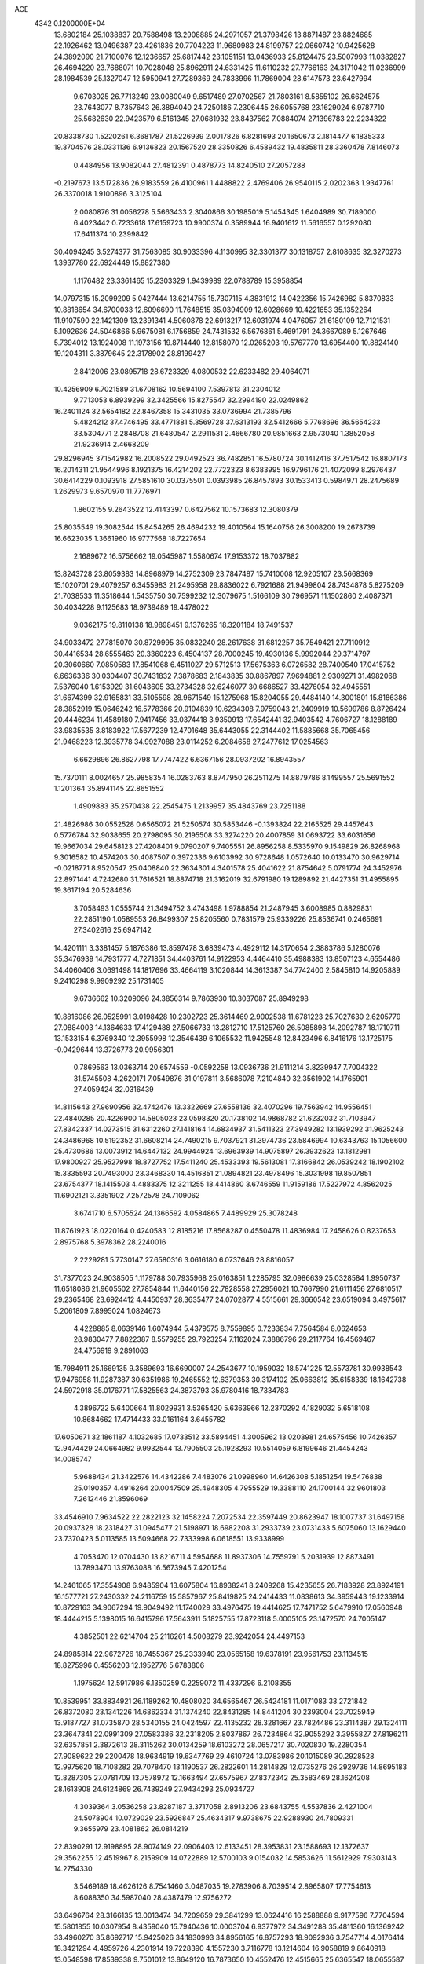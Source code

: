 ACE                                                                             
 4342  0.1200000E+04
  13.6802184  25.1038837  20.7588498  13.2908885  24.2971057  21.3798426
  13.8871487  23.8824685  22.1926462  13.0496387  23.4261836  20.7704223
  11.9680983  24.8199757  22.0660742  10.9425628  24.3892090  21.7100076
  12.1236657  25.6817442  23.1051151  13.0436933  25.8124475  23.5007993
  11.0382827  26.4694220  23.7688071  10.7028048  25.8962911  24.6331425
  11.6110232  27.7766163  24.3171042  11.0236999  28.1984539  25.1327047
  12.5950941  27.7289369  24.7833996  11.7869004  28.6147573  23.6427994
   9.6703025  26.7713249  23.0080049   9.6517489  27.0702567  21.7803161
   8.5855102  26.6624575  23.7643077   8.7357643  26.3894040  24.7250186
   7.2306445  26.6055768  23.1629024   6.9787710  25.5682630  22.9423579
   6.5161345  27.0681932  23.8437562   7.0884074  27.1396783  22.2234322
  20.8338730   1.5220261   6.3681787  21.5226939   2.0017826   6.8281693
  20.1650673   2.1814477   6.1835333  19.3704576  28.0331136   6.9136823
  20.1567520  28.3350826   6.4589432  19.4835811  28.3360478   7.8146073
   0.4484956  13.9082044  27.4812391   0.4878773  14.8240510  27.2057288
  -0.2197673  13.5172836  26.9183559  26.4100961   1.4488822   2.4769406
  26.9540115   2.0202363   1.9347761  26.3370018   1.9100896   3.3125104
   2.0080876  31.0056278   5.5663433   2.3040866  30.1985019   5.1454345
   1.6404989  30.7189000   6.4023442   0.7233618  17.6159723  10.9900374
   0.3589944  16.9401612  11.5616557   0.1292080  17.6411374  10.2399842
  30.4094245   3.5274377  31.7563085  30.9033396   4.1130995  32.3301377
  30.1318757   2.8108635  32.3270273   1.3937780  22.6924449  15.8827380
   1.1176482  23.3361465  15.2303329   1.9439989  22.0788789  15.3958854
  14.0797315  15.2099209   5.0427444  13.6214755  15.7307115   4.3831912
  14.0422356  15.7426982   5.8370833  10.8818654  34.6700033  12.6096690
  11.7648515  35.0394909  12.6028669  10.4221653  35.1352264  11.9107590
  22.1421309  13.2391341   4.5060878  22.6913217  12.6031974   4.0476057
  21.6180109  12.7121531   5.1092636  24.5046866   5.9675081   6.1756859
  24.7431532   6.5676861   5.4691791  24.3667089   5.1267646   5.7394012
  13.1924008  11.1973156  19.8714440  12.8158070  12.0265203  19.5767770
  13.6954400  10.8824140  19.1204311   3.3879645  22.3178902  28.8199427
   2.8412006  23.0895718  28.6723329   4.0800532  22.6233482  29.4064071
  10.4256909   6.7021589  31.6708162  10.5694100   7.5397813  31.2304012
   9.7713053   6.8939299  32.3425566  15.8275547  32.2994190  22.0249862
  16.2401124  32.5654182  22.8467358  15.3431035  33.0736994  21.7385796
   5.4824212  37.4746495  33.4771881   5.3569728  37.6313193  32.5412666
   5.7768696  36.5654233  33.5304771   2.2848708  21.6480547   2.2911531
   2.4666780  20.9851663   2.9573040   1.3852058  21.9236914   2.4668209
  29.8296945  37.1542982  16.2008522  29.0492523  36.7482851  16.5780724
  30.1412416  37.7517542  16.8807173  16.2014311  21.9544996   8.1921375
  16.4214202  22.7722323   8.6383995  16.9796176  21.4072099   8.2976437
  30.6414229   0.1093918  27.5851610  30.0375501   0.0393985  26.8457893
  30.1533413   0.5984971  28.2475689   1.2629973   9.6570970  11.7776971
   1.8602155   9.2643522  12.4143397   0.6427562  10.1573683  12.3080379
  25.8035549  19.3082544  15.8454265  26.4694232  19.4010564  15.1640756
  26.3008200  19.2673739  16.6623035   1.3661960  16.9777568  18.7227654
   2.1689672  16.5756662  19.0545987   1.5580674  17.9153372  18.7037882
  13.8243728  23.8059383  14.8968979  14.2752309  23.7847487  15.7410008
  12.9205107  23.5668369  15.1020701  29.4079257   6.3455983  21.2495958
  29.8836022   6.7921688  21.9499804  28.7434878   5.8275209  21.7038533
  11.3518644   1.5435750  30.7599232  12.3079675   1.5166109  30.7969571
  11.1502860   2.4087371  30.4034228   9.1125683  18.9739489  19.4478022
   9.0362175  19.8110138  18.9898451   9.1376265  18.3201184  18.7491537
  34.9033472  27.7815070  30.8729995  35.0832240  28.2617638  31.6812257
  35.7549421  27.7110912  30.4416534  28.6555463  20.3360223   6.4504137
  28.7000245  19.4930136   5.9992044  29.3714797  20.3060660   7.0850583
  17.8541068   6.4511027  29.5712513  17.5675363   6.0726582  28.7400540
  17.0415752   6.6636336  30.0304407  30.7431832   7.3878683   2.1843835
  30.8867897   7.9694881   2.9309271  31.4982068   7.5376040   1.6153929
  31.6043605  33.2734328  32.6246077  30.6686527  33.4276054  32.4945551
  31.6674399  32.9165831  33.5105598  28.9671549  15.1275968  15.8204055
  29.4484140  14.3001801  15.8186386  28.3852919  15.0646242  16.5778366
  20.9104839  10.6234308   7.9759043  21.2409919  10.5699786   8.8726424
  20.4446234  11.4589180   7.9417456  33.0374418   3.9350913  17.6542441
  32.9403542   4.7606727  18.1288189  33.9835535   3.8183922  17.5677239
  12.4701648  35.6443055  22.3144402  11.5885668  35.7065456  21.9468223
  12.3935778  34.9927088  23.0114252   6.2084658  27.2477612  17.0254563
   6.6629896  26.8627798  17.7747422   6.6367156  28.0937202  16.8943557
  15.7370111   8.0024657  25.9858354  16.0283763   8.8747950  26.2511275
  14.8879786   8.1499557  25.5691552   1.1201364  35.8941145  22.8651552
   1.4909883  35.2570438  22.2545475   1.2139957  35.4843769  23.7251188
  21.4826986  30.0552528   0.6565072  21.5250574  30.5853446  -0.1393824
  22.2165525  29.4457643   0.5776784  32.9038655  20.2798095  30.2195508
  33.3274220  20.4007859  31.0693722  33.6031656  19.9667034  29.6458123
  27.4208401   9.0790207   9.7405551  26.8956258   8.5335970   9.1549829
  26.8268968   9.3016582  10.4574203  30.4087507   0.3972336   9.6103992
  30.9728648   1.0572640  10.0133470  30.9629714  -0.0218771   8.9520547
  25.0408840  22.3634301   4.3401578  25.4041622  21.8754642   5.0791774
  24.3452976  22.8971441   4.7242680  31.7616521  18.8874718  21.3162019
  32.6791980  19.1289892  21.4427351  31.4955895  19.3617194  20.5284636
   3.7058493   1.0555744  21.3494752   3.4743498   1.9788854  21.2487945
   3.6008985   0.8829831  22.2851190   1.0589553  26.8499307  25.8205560
   0.7831579  25.9339226  25.8536741   0.2465691  27.3402616  25.6947142
  14.4201111   3.3381457   5.1876386  13.8597478   3.6839473   4.4929112
  14.3170654   2.3883786   5.1280076  35.3476939  14.7931777   4.7271851
  34.4403761  14.9122953   4.4464410  35.4988383  13.8507123   4.6554486
  34.4060406   3.0691498  14.1817696  33.4664119   3.1020844  14.3613387
  34.7742400   2.5845810  14.9205889   9.2410298   9.9909292  25.1731405
   9.6736662  10.3209096  24.3856314   9.7863930  10.3037087  25.8949298
  10.8816086  26.0525991   3.0198428  10.2302723  25.3614469   2.9002538
  11.6781223  25.7027630   2.6205779  27.0884003  14.1364633  17.4129488
  27.5066733  13.2812710  17.5125760  26.5085898  14.2092787  18.1710711
  13.1533154   6.3769340  12.3955998  12.3546439   6.1065532  11.9425548
  12.8423496   6.8416176  13.1725175  -0.0429644  13.3726773  20.9956301
   0.7869563  13.0363714  20.6574559  -0.0592258  13.0936736  21.9111214
   3.8239947   7.7004322  31.5745508   4.2620171   7.0549876  31.0197811
   3.5686078   7.2104840  32.3561902  14.1765901  27.4059424  32.0316439
  14.8115643  27.9690956  32.4742476  13.3322669  27.6558136  32.4070296
  19.7563942  14.9556451  22.4840285  20.4226900  14.5805023  23.0598320
  20.1738102  14.9868782  21.6232032  31.7103947  27.8342337  14.0273515
  31.6312260  27.1418164  14.6834937  31.5411323  27.3949282  13.1939292
  31.9625243  24.3486968  10.5192352  31.6608214  24.7490215   9.7037921
  31.3974736  23.5846994  10.6343763  15.1056600  25.4730686  13.0073912
  14.6447132  24.9944924  13.6963939  14.9075897  26.3932623  13.1812981
  17.9800927  25.9527998  18.8727752  17.5411240  25.4533393  19.5613081
  17.3166842  26.0539242  18.1902102  15.3335593  20.7493000  23.3468330
  14.4516851  21.0894821  23.4978496  15.3031998  19.8507851  23.6754377
  18.1415503   4.4883375  12.3211255  18.4414860   3.6746559  11.9159186
  17.5227972   4.8562025  11.6902121   3.3351902   7.2572578  24.7109062
   3.6741710   6.5705524  24.1366592   4.0584865   7.4489929  25.3078248
  11.8761923  18.0220164   0.4240583  12.8185216  17.8568287   0.4550478
  11.4836984  17.2458626   0.8237653   2.8975768   5.3978362  28.2240016
   2.2229281   5.7730147  27.6580316   3.0616180   6.0737646  28.8816057
  31.7377023  24.9038505   1.1179788  30.7935968  25.0163851   1.2285795
  32.0986639  25.0328584   1.9950737  11.6518086  21.9605502  27.7854844
  11.6440156  22.7828558  27.2956021  10.7667990  21.6111456  27.6810517
  29.2365468  23.6924412   4.4450937  28.3635477  24.0702877   4.5515661
  29.3660542  23.6519094   3.4975617   5.2061809   7.8995024   1.0824673
   4.4228885   8.0639146   1.6074944   5.4379575   8.7559895   0.7233834
   7.7564584   8.0624653  28.9830477   7.8822387   8.5579255  29.7923254
   7.1162024   7.3886796  29.2117764  16.4569467  24.4756919   9.2891063
  15.7984911  25.1669135   9.3589693  16.6690007  24.2543677  10.1959032
  18.5741225  12.5573781  30.9938543  17.9476958  11.9287387  30.6351986
  19.2465552  12.6379353  30.3174102  25.0663812  35.6158339  18.1642738
  24.5972918  35.0176771  17.5825563  24.3873793  35.9780416  18.7334783
   4.3896722   5.6400664  11.8029931   3.5365420   5.6363966  12.2370292
   4.1829032   5.6518108  10.8684662  17.4714433  33.0161164   3.6455782
  17.6050671  32.1861187   4.1032685  17.0733512  33.5894451   4.3005962
  13.0203981  24.6575456  10.7426357  12.9474429  24.0664982   9.9932544
  13.7905503  25.1928293  10.5514059   6.8199646  21.4454243  14.0085747
   5.9688434  21.3422576  14.4342286   7.4483076  21.0998960  14.6426308
   5.1851254  19.5476838  25.0190357   4.4916264  20.0047509  25.4948305
   4.7955529  19.3388110  24.1700144  32.9601803   7.2612446  21.8596069
  33.4546910   7.9634522  22.2822123  32.1458224   7.2072534  22.3597449
  20.8623947  18.1007737  31.6497158  20.0937328  18.2318427  31.0945477
  21.5198971  18.6982208  31.2933739  23.0731433   5.6075060  13.1629440
  23.7370423   5.0113585  13.5094668  22.7333998   6.0618551  13.9338999
   4.7053470  12.0704430  13.8216711   4.5954688  11.8937306  14.7559791
   5.2031939  12.8873491  13.7893470  13.9763088  16.5673945   7.4201254
  14.2461065  17.3554908   6.9485904  13.6075804  16.8938241   8.2409268
  15.4235655  26.7183928  23.8924191  16.1577721  27.2430332  24.2116759
  15.5857967  25.8419825  24.2414433  11.0838613  34.3959443  19.1233914
  10.8729163  34.9067294  19.9049492  11.1740029  33.4976475  19.4414625
  17.7471752   5.6479910  17.0560948  18.4444215   5.1398015  16.6415796
  17.5643911   5.1825755  17.8723118   5.0005105  23.1472570  24.7005147
   4.3852501  22.6214704  25.2116261   4.5008279  23.9242054  24.4497153
  24.8985814  22.9672726  18.7455367  25.2333940  23.0565158  19.6378191
  23.9561753  23.1134515  18.8275996   0.4556203  12.1952776   5.6783806
   1.1975624  12.5917986   6.1350259   0.2259072  11.4337296   6.2108355
  10.8539951  33.8834921  26.1189262  10.4808020  34.6565467  26.5424181
  11.0171083  33.2721842  26.8372080  23.1341226  14.6862334  31.1374240
  22.8431285  14.8441204  30.2393004  23.7025949  13.9187727  31.0735870
  28.5340155  24.0424597  22.4135232  28.3281667  23.7824486  23.3114387
  29.1324111  23.3647341  22.0991309  27.0583386  32.2318205   2.8037867
  26.7234864  32.9055292   3.3955827  27.8196211  32.6357851   2.3872613
  28.3115262  30.0134259  18.6103272  28.0657217  30.7020830  19.2280354
  27.9089622  29.2200478  18.9634919  19.6347769  29.4610724  13.0783986
  20.1015089  30.2928528  12.9975620  18.7108282  29.7078470  13.1190537
  26.2822601  14.2814829  12.0735276  26.2929736  14.8695183  12.8287305
  27.0781709  13.7578972  12.1663494  27.6575967  27.8372342  25.3583469
  28.1624208  28.1613908  24.6124869  26.7439249  27.9434293  25.0934727
   4.3039364   3.0536258  23.8287187   3.3717058   2.8913206  23.6843755
   4.5537836   2.4271004  24.5078904  10.0729029  23.5926847  25.4634317
   9.9738675  22.9288930  24.7809331   9.3655979  23.4081862  26.0814219
  22.8390291  12.9198895  28.9074149  22.0906403  12.6133451  28.3953831
  23.1588693  12.1372637  29.3562255  12.4519967   8.2159909  14.0722889
  12.5700103   9.0154032  14.5853626  11.5612929   7.9303143  14.2754330
   3.5469189  18.4626126   8.7541460   3.0487035  19.2783906   8.7039514
   2.8965807  17.7754613   8.6088350  34.5987040  28.4387479  12.9756272
  33.6496764  28.3166135  13.0013474  34.7209659  29.3841299  13.0624416
  16.2588888   9.9177596   7.7704594  15.5801855  10.0307954   8.4359040
  15.7940436  10.0003704   6.9377972  34.3491288  35.4811360  16.1369242
  33.4960270  35.8692717  15.9425026  34.1830993  34.8956165  16.8757293
  18.9092936   3.7547714   4.0176414  18.3421294   4.4959726   4.2301914
  19.7228390   4.1557230   3.7116778  13.1214604  16.9058819   9.8640918
  13.0548598  17.8539338   9.7501012  13.8649120  16.7873650  10.4552476
  12.4515665  25.6365547  18.0655587  11.5978388  25.5816237  17.6361830
  12.8179861  26.4680445  17.7645717   8.2020298  18.4084180  28.0393864
   7.7598118  17.8018617  28.6333263   9.1088685  18.4248331  28.3453373
   0.5023557  -0.1954693  12.9817804   1.1038939  -0.2134151  13.7261335
   0.2973151   0.7317867  12.8618365  33.9409273  35.2259169  21.4739784
  34.4177251  34.6126501  20.9146935  34.5466663  35.4178343  22.1898553
   6.8053563  34.9594197  30.6753576   6.8009922  35.8985941  30.8601936
   7.7049475  34.6845953  30.8526681  26.9499043  29.7916456  31.0782104
  27.3326562  30.5371713  30.6156909  27.4223597  29.0312937  30.7392667
  19.4143532  37.2345680  29.5767976  20.2267188  36.7515514  29.7284187
  18.7929868  36.8601883  30.2012778  23.1833537   0.2539109  22.1610632
  23.8305936  -0.0943891  22.7742512  22.3390619   0.0604061  22.5684441
  20.8036813   4.7679059  33.5419241  20.4543734   5.2989510  32.8262378
  21.7099091   4.5916047  33.2891377  26.8757356   7.0683673  17.7950908
  26.5876265   6.8342114  16.9128232  27.7874517   6.7794061  17.8339100
  19.7322671  17.0214625  15.5597153  19.0692079  17.4747443  15.0390236
  19.3331136  16.9250324  16.4243595   3.5326025  35.1465421   8.1961679
   4.1995399  34.9714300   7.5322687   2.7664008  34.6541723   7.9016533
   2.9910012  29.6234175  23.8115928   3.0324161  28.9647037  24.5048552
   3.4944403  29.2446696  23.0909466  21.9921395  11.2515514  20.0030594
  22.2301957  10.6276711  20.6888687  21.5546777  10.7205432  19.3375600
  32.7426873   7.3857976  14.8104645  32.7435913   7.6242933  15.7374763
  33.6510641   7.1491642  14.6231467   5.0883015  32.3837730  31.2965395
   4.1365590  32.2837635  31.3169393   5.2378071  33.1367665  30.7248047
  11.8822379   2.1683984  22.0589386  11.1488882   2.3405392  22.6495294
  12.1821774   3.0367260  21.7900980  12.4020030  17.9688286  12.6022225
  12.9474670  18.3403457  13.2955304  12.9342223  18.0477163  11.8105464
  29.7360832  35.2502078   7.5781998  30.5523423  35.7151976   7.3945226
  29.6954478  35.2058556   8.5335079  15.4176831   6.2359186  31.6259524
  14.5202995   6.4500486  31.3708390  15.4044081   5.2909951  31.7781866
  12.0611692   9.1497561  11.0745950  12.5551164   8.8908035  11.8525356
  11.1438091   9.0744220  11.3372870  30.3337065  11.4622708   1.6556096
  30.1995596  10.8573432   0.9260213  31.0017274  11.0409094   2.1963816
   4.1097026  25.2979601  13.3398253   4.0821810  26.2528029  13.2785901
   4.0284092  25.1155494  14.2759607  30.5249719  32.4482221  15.3969538
  30.7378489  31.8002018  14.7253997  29.9779537  33.0906739  14.9450039
   8.7789421  19.5769124  12.9880362   8.4378338  19.8757677  12.1450876
   9.0339098  20.3803066  13.4416672   8.7446096  37.7044835  12.4904707
   7.8792166  37.3687402  12.7241444   8.9706019  37.2428238  11.6829872
  16.4278585  33.1539440  17.0178769  16.1130413  32.5733672  16.3250186
  15.6905089  33.2252307  17.6240664   4.7330114  34.2049715  11.0438316
   5.6066279  34.0333261  10.6923150   4.1417683  34.0315677  10.3113055
  12.9714685  31.3185057  23.2729625  12.9206864  30.9847894  22.3772581
  13.6592303  30.7954381  23.6848069   6.1027089  23.5233998  12.2813021
   6.1989053  22.7642756  12.8563747   5.5329235  24.1204872  12.7661351
  29.4965321  33.1888445   2.0748282  29.6992343  33.9494883   2.6194057
  30.2482648  32.6069558   2.1867895  17.8211505   8.1873879   9.3619168
  17.3716578   8.6851842   8.6789915  17.5622220   8.6137799  10.1788487
  19.6907982  31.4775553  16.3208034  20.0410091  31.7707867  17.1619928
  18.7514843  31.6525169  16.3783328   0.8199591  16.2693968   1.6790443
   1.0212283  16.9696316   1.0582434   0.8142546  16.7010461   2.5333734
  26.5991270  24.7825391  17.4285301  26.0896064  24.6339781  18.2251166
  26.5056503  25.7193451  17.2556473   8.1014210  16.4007851   5.4432836
   7.8015826  17.0060627   6.1214928   8.6574752  16.9340010   4.8752024
  27.8297425  30.0808315   0.3991774  27.3180819  30.2544963  -0.3909338
  28.7408405  30.1624239   0.1172643  23.5938323  30.6597059   9.4965329
  23.5149731  31.1531751   8.6801377  22.8445481  30.9425986  10.0207244
  18.9009552  31.8523378  10.6474300  19.3182389  32.6527857  10.3290130
  19.5839876  31.4105331  11.1519171  30.5120187  24.5172052  30.6254770
  30.5361686  23.6624123  30.1953865  31.4235029  24.6940888  30.8581583
  13.4470404   8.9114943  -0.1786738  13.6854406   7.9887073  -0.2673382
  13.7458569   9.1528971   0.6980618   8.3895831  10.9692564  30.2096109
   8.1246489  11.4532582  29.4274447   7.5794275  10.8549788  30.7064211
  25.7087515  31.5092001  21.9111092  25.0726044  30.9161314  21.5113365
  25.4091670  32.3839637  21.6635826   0.0905902  14.9049604   8.7163517
  -0.3269770  14.9073772   7.8550366   0.9695084  15.2491498   8.5573913
  26.4821209  12.6023547   3.8602406  26.3613445  12.8410346   2.9411776
  27.2626118  12.0482276   3.8632184  19.6729808   6.0100713  25.7533639
  18.9939405   6.5954106  25.4179329  20.4913038   6.4854138  25.6097370
   5.8461742  36.4329741  12.4303179   5.4316108  37.1513830  11.9525548
   5.4970596  35.6407901  12.0219120  33.7020104  32.7973164  25.9702710
  33.6504605  32.9658432  26.9111075  33.2848777  33.5588119  25.5673358
   6.7686952  35.3560679  24.4411132   6.0784205  35.0576807  23.8488989
   7.1377802  36.1267328  24.0097390   9.4622549  23.7761581   5.2934077
   8.6557648  23.6187249   5.7843459   9.1788093  23.8404163   4.3813982
  26.5521891   6.4144329  11.5827370  26.2709189   6.8116536  10.7585194
  26.1945184   5.5269936  11.5552606  29.1501743   2.9635971  16.4212098
  29.9864859   2.8378851  16.8695526  29.1185829   3.9013213  16.2317183
  29.0645624   5.1284294  10.3897956  28.3430486   5.7394688  10.5390622
  28.8531026   4.3704242  10.9347218  12.6165714  21.1703152  30.1986026
  12.0182833  21.5827774  29.5755793  12.4092595  20.2372103  30.1479181
  10.9418644  11.2534585   4.7814213  11.5375127  11.8309540   5.2588456
  11.3388421  10.3856292   4.8556690   2.2849306  30.0425777   8.7071482
   1.4849165  30.5413711   8.8727216   2.9066852  30.6903168   8.3753544
  24.8808272  18.5871623  19.8176715  25.7558813  18.4027424  19.4763484
  24.9632538  18.4698258  20.7640699  17.5401334  19.8774621  11.3667598
  17.6051022  18.9668051  11.6543616  17.6874210  20.3906331  12.1612368
   5.6307171  13.8649522  18.3685355   5.9585080  13.3268716  19.0891285
   5.9355735  13.4187175  17.5784918   9.1606451  29.9022132  21.4557945
   8.2529079  30.1734655  21.5924228   9.1623773  28.9649443  21.6501030
  22.9200924  16.0905358  11.5229309  23.3462199  15.6784503  12.2744845
  22.2877617  16.6967472  11.9088033  21.0095816  10.1371236  17.3234279
  20.7085225  10.8117709  16.7147849  21.2064775   9.3833891  16.7672371
   0.6791643  32.0246808  24.9633635   0.5430917  31.3988381  24.2520008
  -0.1996742  32.1994153  25.3000275  35.1166967  30.4973723  29.3816734
  35.1651501  29.5703694  29.6152321  34.5257537  30.8775610  30.0316539
  13.1119052   4.4709854  27.7492191  13.1483133   5.4181941  27.8822673
  12.3135593   4.1962824  28.2002336   0.1747740   0.5751387  20.9590586
   0.5892021  -0.1971766  21.3437798   0.3237969   0.4831808  20.0180125
  15.6170093  12.0029506  17.9620707  16.3060605  12.3175598  18.5472728
  15.3693402  12.7718469  17.4485629  24.6566487  32.8798553  16.6925467
  25.4878333  33.2387417  16.3817984  24.0096875  33.1913483  16.0595814
  31.9083275  17.5937441   5.9552945  31.5377565  17.6513758   5.0746200
  31.3148586  18.1115897   6.4992269  33.6378502   2.0749549  30.4070204
  33.2064277   2.9110902  30.5830438  34.4169194   2.0856867  30.9630491
  26.0597529   8.8752404  21.7402253  25.5194692   9.5335306  22.1772373
  26.9381823   9.2553316  21.7290816  28.9197689  23.4221647  17.7612562
  28.0894450  23.6862689  17.3649695  28.9496874  22.4726124  17.6442646
  27.7842811   6.2015907  29.1328702  27.5941992   6.0931720  30.0647211
  28.5196215   5.6113541  28.9681674  13.1365732   3.8309076  24.7165818
  13.6636615   3.0705034  24.9619288  13.4361562   4.5282567  25.2998366
  11.9384655  30.7633687  17.6070800  11.0724185  30.8708902  17.2138452
  11.7985790  30.9199058  18.5409749  27.9580718  34.2814123  27.9010529
  28.1725879  34.9298450  27.2304190  28.7883096  34.1147398  28.3473234
   5.1610548  15.7183101  24.2573818   5.1813005  15.9090814  23.3196034
   5.1711384  16.5785394  24.6770672  22.1035355  32.4802420  15.6328739
  21.7210879  33.3247745  15.3946921  21.3535970  31.9383535  15.8781921
  11.9209442  29.5916500   8.0379142  10.9774639  29.6205845   8.1967838
  12.0898062  28.6908528   7.7617225  34.4970770  20.2769620  27.4321897
  35.1321763  19.8753992  28.0251720  33.7338880  19.7006511  27.4726887
  10.0261150   6.5036073   7.7647593  10.8060908   6.0816061   8.1250156
   9.3940486   6.4922250   8.4835043  11.4526341  12.4238112  29.7352759
  10.8081673  12.9494571  30.2091860  11.8881861  11.9091164  30.4146989
  17.2282461  17.9043187   1.7507610  18.0043684  18.0841103   1.2201565
  17.5706149  17.7492834   2.6310902  17.4701106  11.2322829   1.3699522
  17.8185408  11.5076681   2.2178857  17.4082787  10.2792653   1.4344978
  15.9042362   9.2292965  18.1518654  16.7819408   9.1528350  17.7776726
  15.8150064  10.1580837  18.3654634  33.8282040   2.2018402  25.2164350
  34.1315620   1.4145441  24.7643613  33.5227499   1.8868550  26.0671488
  10.5219551  32.3965603  23.6587497  11.2485584  31.8057220  23.4607860
  10.6787174  32.6750585  24.5610225  18.2282407  23.5062002  24.6514798
  18.7504731  23.6178936  25.4458536  17.4069880  23.9608050  24.8388573
   8.6803630  31.0500655  32.4233169   8.7180942  30.1939295  31.9968907
   9.4100572  31.0414779  33.0427558   6.4764397  10.0972928  25.5817291
   7.4233719  10.0551931  25.4483914   6.2812857  11.0336239  25.6195557
  34.3751377  23.3315305  12.8543107  33.5418034  23.3804771  13.3227016
  34.8109410  24.1601351  13.0536140  34.2412703  20.5682260  32.9967922
  34.0498741  21.4696341  33.2557569  35.0801624  20.6234881  32.5391484
   0.6477931  23.4726195  18.6201317  -0.1609649  23.9843631  18.6039811
   0.7773919  23.2007630  17.7115449  24.2464012  25.7409803   3.4547098
  25.1294052  25.6335265   3.8082482  23.8709213  26.4601871   3.9626352
   6.9327963   7.9537329   6.9952369   6.6379845   8.6461074   6.4036836
   7.5970762   7.4787882   6.4958457  30.8418880  18.6476101  28.0395930
  29.9777831  18.4649186  28.4086164  31.4401901  18.1005095  28.5484617
  12.4612410  37.3098884   2.8165232  12.7182074  36.6109714   2.2150956
  11.9810240  37.9317852   2.2698351   3.8584529   2.6883731   6.9139118
   3.9710432   3.3202397   6.2037711   4.3709787   3.0479594   7.6379607
   4.3189572  28.4804169  21.5882149   3.8915069  28.5574779  20.7352321
   4.8013828  27.6550462  21.5406686   3.2269453   8.7501299  13.5064098
   4.1094145   9.0451743  13.2818463   3.0953593   9.0509908  14.4055203
  25.3493997  14.3103605   7.4050833  25.4759257  14.8443725   8.1893373
  25.6260316  13.4320001   7.6662147   3.2836056  23.7362598  19.7126624
   3.4434704  22.8604143  20.0641873   2.5990661  23.6094134  19.0557396
  28.1786675  13.2187388  22.6406109  28.0927691  13.0791827  23.5836790
  27.2778613  13.2298398  22.3171039  34.6464624   2.3161329  11.7574199
  34.5404071   2.6997490  12.6279501  35.5918484   2.3199725  11.6075454
  29.6328289  11.6126869   7.8717368  28.9781609  12.1013247   8.3706103
  30.4537820  12.0771908   8.0345372  23.5498568   5.1293906  19.7350379
  24.0777316   5.5560633  20.4099679  23.9345239   4.2574470  19.6457218
  17.6619842  17.7176644  26.0255316  18.0986766  17.0941028  25.4452708
  17.7252073  18.5557998  25.5675317   1.2828725   3.1900865  21.7250591
   0.7783035   2.4789677  21.3301515   0.9005680   3.3002727  22.5956532
   9.7398083  20.7208979   5.9339974   9.5246087  21.4715244   5.3803903
   9.8675661  19.9985669   5.3190602  26.6845599  34.1468466  14.5428351
  27.3897270  34.6643352  14.1540203  26.2594345  33.7229679  13.7972970
   7.7631154  21.2241350   3.3942420   6.9818402  21.0858227   2.8587883
   8.4900366  21.1805457   2.7730195  26.6850841  12.0329647   1.0160686
  26.0913953  12.7837739   1.0089245  27.0115715  11.9772320   0.1179974
  34.4944939  28.8469905  27.2433668  34.6495139  29.6212536  27.7844004
  34.0895311  29.1889350  26.4463029  13.6392564   9.8939084  16.4868938
  14.2398995   9.4372787  17.0759175  14.2064994  10.2850112  15.8224348
   5.7866362  17.2223762   7.6552803   5.0755767  17.5855536   8.1832277
   5.4962863  16.3361360   7.4396257   3.0252222  20.7028931  14.4252591
   2.6085015  20.5615226  13.5752061   3.1965975  19.8217112  14.7574950
   3.5044615  16.0713041  28.2723643   3.6863432  16.1500068  29.2088240
   3.2591051  15.1539071  28.1523024   0.9518916  34.3487928  28.3658173
   0.1546706  33.8274753  28.2714850   0.8648226  35.0404138  27.7098362
  22.4320532   3.7101388   6.1300889  22.0825975   3.9683838   5.2771984
  23.3205323   3.4070457   5.9430828   5.0000237   4.0305129  27.3129497
   5.3328702   4.4377518  26.5131988   4.2887150   4.6050395  27.5961299
  13.3426779  17.6159797  20.7646445  12.4296180  17.6343390  21.0513785
  13.4421325  18.4045701  20.2312911  14.7822247  23.7162225  17.6034238
  13.9933726  24.0601592  18.0225322  15.4226481  24.4233197  17.6815469
   9.8638561  29.1599044  11.2661068  10.4589733  28.4844024  10.9408925
   9.2563684  29.3125671  10.5423081  32.4103931   8.8466660  28.1933358
  32.5958653   8.3248406  27.4126117  32.1347037   9.6976618  27.8526990
  20.9378906  31.8501001  12.7693295  21.1714957  31.8917581  13.6966510
  20.9428850  32.7624663  12.4798563  17.8412342  15.2838757  24.4547771
  18.2916466  15.4817986  23.6336881  17.0527214  14.8115480  24.1875957
   0.1736232  24.8037810   7.3488261   1.1196110  24.7052496   7.2409810
   0.0776256  25.5121567   7.9853952  27.0698616  27.2935467   0.3660150
  27.4953405  28.1433640   0.4800768  27.6594300  26.8057780  -0.2090699
  11.8940948  34.2158151   7.5124657  11.6654855  34.6895602   8.3121752
  11.7982183  34.8638087   6.8145089   2.2874285  13.9432780  15.9833476
   3.1192581  14.4159343  15.9535585   1.8385718  14.1973552  15.1769952
   3.2148475   8.8531422   2.9192760   3.4223761   9.5438886   3.5485876
   2.2616070   8.7742589   2.9559071   9.9046482   5.0671132  20.2039703
   9.5363861   4.2419021  20.5196305  10.3905642   4.8263662  19.4152001
   8.0557514  11.3131005   4.1881295   8.9793225  11.1479731   4.3778163
   8.0442704  12.1858296   3.7951359  17.9225451  23.1959753  32.7458564
  17.8140132  23.4235495  33.6692537  18.2978983  23.9815463  32.3480877
  33.3006249  31.2586487  23.0497959  32.4960791  31.5379932  22.6128696
  33.3513943  31.8078288  23.8321356  33.5160603  27.8437418  17.1130869
  33.3667349  28.6062882  16.5541085  32.8692863  27.2017553  16.8202239
  28.3748187   5.6554538   2.0717869  28.9102076   5.1635274   1.4492125
  28.8344981   6.4884121   2.1771778  13.6362371   3.6247693  30.9270242
  13.2395322   4.3574083  30.4557523  14.4745606   3.4829412  30.4873308
   3.4687355  11.1487369  10.5944212   4.0687061  10.5158270  10.9889998
   2.6020048  10.8783327  10.8975569   4.1037551  28.3578366  18.8320260
   3.9389516  27.4511327  18.5732603   3.8525563  28.8747933  18.0665936
  32.0850045  16.8531813  13.8935967  32.2151001  17.4082934  14.6624643
  31.9416426  15.9772898  14.2520564   1.9927108  21.0304468  32.8763382
   1.9423570  21.4260830  33.7464924   2.9305780  20.9341088  32.7109414
  28.0469978  12.1336359  11.8461389  27.2742066  11.8923517  12.3568322
  28.6554629  11.4058846  11.9741236   0.0990979  13.3840645  23.6539586
   0.9590030  13.5538871  24.0386082  -0.4629084  13.1841844  24.4025765
   9.9918176  17.5157185  10.9371308  10.6482197  17.9125872  11.5097243
   9.6642216  18.2430953  10.4081359  15.2296221  16.7852580  11.5657427
  15.1938966  17.5461439  12.1454048  15.3234024  16.0381368  12.1567140
  22.3048608  23.2188544  19.2265232  21.8428455  23.9163944  19.6915088
  21.7373575  22.4534524  19.3178007  18.3022049  21.4461079  22.7000000
  17.4566047  21.5112305  22.2562081  18.2992300  22.1682865  23.3282365
  15.7247145  21.4459071   5.0496319  15.9843795  20.9289249   5.8122166
  15.7689665  22.3538592   5.3494592   1.2516608  31.3638649  16.4844596
   0.7421719  30.9972655  17.2071337   2.1177573  30.9668068  16.5764024
  28.6169561  15.9590359   2.5148411  28.7282117  15.3186861   1.8121276
  27.7883084  16.3938844   2.3136407   8.5248477   3.1856283  27.7527415
   7.6661521   2.7631249  27.7336498   8.3588819   4.0791417  27.4522072
   2.1433330  10.5695665  16.0392314   1.9224527  11.4946601  16.1471464
   3.0884880  10.5650628  15.8879253  13.2737876   0.6669862  16.2561726
  12.4882471   0.8220905  15.7316722  13.7496888   1.4969481  16.2259565
   4.0217133  12.6152842   8.3156062   3.0726490  12.5456848   8.2123355
   4.1957427  12.2494191   9.1828365  16.2660049  31.4323871   8.4922101
  15.4094577  31.8007818   8.7086452  16.8819565  31.9219148   9.0373689
  31.4147713  19.5783056   2.0632908  32.0378388  19.8801006   2.7243040
  31.3892008  20.2848225   1.4179909  28.7282228   3.5553877   7.8253686
  29.0328788   4.3093699   8.3302720  29.1513213   3.6517045   6.9721731
  -0.2236945  22.0465716   5.9511221  -0.3009576  22.9686053   6.1963078
   0.7160839  21.9079501   5.8335103  11.7880361  12.0375761  11.5037087
  11.9982716  12.7288776  10.8759069  11.8586899  11.2268279  10.9997966
  22.0206078   6.9769048  24.7947126  21.4976366   6.8851942  23.9982692
  22.8800217   6.6278861  24.5584380  16.6270275   1.2971841  18.4940604
  15.8848216   1.1626549  19.0833516  16.4208452   0.7669379  17.7242814
   6.2089454   2.0498866   8.4063933   6.8599451   1.3496542   8.3605052
   5.9008300   2.1498678   7.5056711  22.2601138   7.6578695  19.3684330
  22.9710472   8.0094947  18.8325550  22.4515279   6.7224711  19.4364218
  22.9023907   7.4053320   7.6780515  22.6513131   8.0390648   7.0060584
  23.2898559   6.6790707   7.1895364  19.4292925  21.2077615   1.8840906
  19.4420108  20.2526205   1.9455386  18.8305726  21.3932761   1.1606608
  32.2306237  23.1360804  14.4932871  32.6267035  22.4248270  14.9967463
  31.4873006  22.7293108  14.0480442  33.0798105  31.8853387  30.7584845
  32.7275317  32.0907381  31.6244768  32.3836538  31.3887854  30.3283304
  13.0040970   0.7568831   7.3803154  13.9301400   0.7376416   7.6217818
  13.0024862   0.6530374   6.4287665  10.8507094   7.0308311  16.0942144
  11.7209219   6.9106072  16.4743567  10.5109068   6.1423035  15.9879847
  17.8310933  11.8468874   4.0221248  17.7810766  11.1769352   4.7039563
  17.3680788  12.5990725   4.3909974   5.0898961  34.5550342  28.7489918
   4.9487327  33.6880136  28.3687550   5.6437638  34.3942482  29.5129357
   3.2149118  34.1643997  33.0681474   3.8386338  34.7905499  32.7005352
   2.9699437  34.5390184  33.9142462  12.9185809  10.7782206  31.1871011
  13.6739583  10.8813652  30.6083110  13.2629281  10.3135139  31.9497967
  30.3491844   8.1532024  19.5152007  31.2094112   7.7497470  19.3991596
  29.9104269   7.6000516  20.1615349  19.1648892  12.8912695   9.8231889
  19.3549455  12.6084825  10.7176954  19.5322595  13.7734224   9.7677167
  19.9226978   6.7126533   1.8265892  20.5377262   6.1470647   1.3595973
  19.9380828   6.3905857   2.7278481   3.8168679  19.4939178  20.2481997
   3.0159881  19.9986267  20.3899470   4.2269978  19.9042929  19.4868735
  28.7398109  20.3346732   3.1612917  29.3569409  19.6113496   3.0509042
  28.5622553  20.3566342   4.1016233  12.7558628   6.1065120  21.8749477
  12.7555127   5.2979019  21.3627160  13.5160865   6.5923106  21.5551175
  34.7318220   6.0146413  24.1497799  34.5497145   6.8640348  23.7477858
  34.0808976   5.4250283  23.7691413   2.4481151  37.0156297   5.6944343
   2.1270106  36.2100354   6.0995780   1.9465813  37.0919026   4.8827213
   6.8069434   0.7761611  27.8055051   6.3796981   0.0492425  28.2585864
   6.7947731   0.5233268  26.8823808  11.5560074   7.4130096  28.0787590
  10.7520360   7.3221254  27.5672886  11.7099194   8.3569667  28.1173322
  17.6494720  11.7683436  13.2728705  17.7035429  12.5239309  13.8580167
  18.5590502  11.5767582  13.0444099  26.2441912   4.7004714   3.6124908
  25.5597695   4.8691689   2.9649262  27.0620122   4.7676187   3.1196501
  24.1507333   2.0123047  24.3967502  24.2077622   1.0619020  24.4953106
  23.8681118   2.3256691  25.2559124  31.9621555   3.6316983  20.8416668
  32.3676829   4.4957673  20.7698041  31.3555497   3.5895839  20.1024189
   7.4882746  27.0451653  13.9763047   7.2154308  27.3977369  14.8233474
   6.6682635  26.8495291  13.5229393  22.4556965   3.7642505  11.3412878
  22.6157104   4.5640642  11.8422125  22.1940151   4.0731893  10.4739289
  23.9892148  30.0684835  16.6687574  24.1604585  31.0102325  16.6647275
  23.1354216  29.9784810  16.2454743  22.9106013   2.4520771  17.9728727
  22.6269126   1.6248542  18.3620447  22.1178180   2.9877244  17.9444413
  32.8005077  12.4254537  32.0311332  32.8660535  12.1530050  31.1158697
  32.3884727  13.2886828  31.9951522  18.1307777  12.7313841  22.1867991
  18.7368241  13.4460391  22.3822674  17.9822498  12.3056058  23.0311238
  16.7924473   2.8570176  23.8587981  17.0792887   3.1102361  24.7362001
  16.2127550   2.1090669  24.0028758  24.8746349  36.8860503  24.0294337
  24.8833221  36.1457286  24.6361298  25.7506989  36.8899635  23.6437806
  25.6573039   4.5570300  13.9935813  25.8138570   3.9629527  13.2595547
  25.9337234   4.0624980  14.7651137   4.6105133  -0.3197515  19.4380402
   4.1823597   0.0177077  20.2248297   5.0893916   0.4303431  19.0855272
  11.0132490   0.3070911  14.4948059  10.2232798   0.2436961  13.9579991
  10.9892072  -0.4727299  15.0493624  10.6752007   6.3796579   2.5955028
  10.1898358   7.2041155   2.6258742  11.3945694   6.5475065   1.9867603
  17.0082082  29.7351928  25.4766953  16.3503065  29.8629505  24.7932664
  17.4503342  28.9215183  25.2344345  16.0205165  37.4033724  16.3356669
  16.0321638  36.5482925  15.9056267  15.0910795  37.6149739  16.4228657
  29.7304988   4.1354429  28.9553724  30.0684686   4.0698545  29.8485165
  29.4977128   3.2371009  28.7208001   1.2435469  35.5473583  31.0627503
   1.1648344  35.4089199  30.1188907   0.3820808  35.3177595  31.4111645
  22.6487491   8.9134969   1.0059764  22.9412622   9.8033435   0.8088952
  21.7329487   9.0143843   1.2655208  24.0673204  27.1391041  10.7237967
  24.7931948  26.5577693  10.4971075  23.7367205  27.4494003   9.8807951
   6.1897803  18.6774144   1.6489702   6.4593141  19.4838216   1.2093217
   6.9944500  18.3376015   2.0404621  34.5254419   4.0445995   1.0330988
  35.1593990   3.6557301   1.6356855  34.8548867   4.9296995   0.8772272
  28.8016497  32.5442542   9.0636550  28.4548045  33.2243536   9.6410587
  28.4537531  32.7635642   8.1993039   4.3441985  27.9751245  31.5819334
   3.4991034  27.7766332  31.9852289   4.5789527  28.8357579  31.9289672
  10.3614306  13.6752126   3.3151616  10.6153373  13.3132408   4.1641254
   9.6432886  14.2754181   3.5158038  18.5174693  32.9204496  27.1125435
  18.7774033  32.0980558  27.5276754  17.7396846  33.1977670  27.5966694
  21.9642885  25.5825086  12.1033482  21.3638019  26.1716669  12.5600103
  22.6960341  26.1416030  11.8422091  31.1128684  27.0824257  11.4097464
  31.3349982  26.1526436  11.3608024  31.4484487  27.4521608  10.5930986
  35.0679312  30.1883464  18.4339273  35.4253722  30.1598738  19.3214277
  34.6697090  29.3270201  18.3083568  32.3390444  37.1962358  14.9737179
  32.4039556  38.1190664  14.7279494  31.5175003  37.1354056  15.4611570
  21.3772852  18.6219032  21.8837008  21.9683948  17.9357947  22.1936626
  21.9566362  19.2881589  21.5139879  11.5618155   1.9527825   1.4508602
  10.8597754   2.5972220   1.3610312  12.3012928   2.3369533   0.9798845
   6.5549626   3.2661228  15.4065225   6.4584591   3.2487277  14.4543585
   5.6623030   3.1737006  15.7394622   1.0632135  19.3607520  24.0926673
   1.7491162  19.1584062  23.4564084   1.3321912  18.9023379  24.8887448
  24.8644066  31.5256976  32.1484183  25.3335297  30.6934329  32.2075022
  25.4263056  32.0794023  31.6062813   6.2431628  10.2118077   5.8163836
   6.9177760  10.7401415   5.3897781   5.4231991  10.5024947   5.4171438
  15.9649422  21.4392457  20.7115896  15.5916262  21.0160548  21.4847496
  15.5451115  21.0000346  19.9719493  11.2295992  24.9453401  33.3987647
  11.4067152  24.6495964  32.5057936  12.0368855  24.7578931  33.8777055
  22.9624791  16.7869047  23.3511106  22.6646016  16.7116654  24.2576645
  23.7757981  16.2829314  23.3236331   5.4301029  34.2417974  19.9080451
   5.2622652  35.1797347  19.8167435   5.3174923  33.8912097  19.0245074
  22.2221651  36.5420274  32.9849211  22.5203316  35.8245445  33.5439800
  22.6920877  37.3100298  33.3098471  16.7385841  14.4788028   4.8354636
  15.8165933  14.5115584   4.5803325  17.2136147  14.7601204   4.0535185
  34.1313860  22.7900071  28.4486756  33.3704072  22.5524721  28.9785060
  34.4694051  21.9543215  28.1267992  27.0287929  22.2238554  11.0935642
  26.9154188  23.0837990  11.4983793  26.5477622  22.2824270  10.2680881
   5.1935507  17.8190730  17.4520836   4.6615479  17.6241839  16.6805766
   5.8562839  17.1285634  17.4666752  22.8036271  19.8524590  14.1691084
  23.5097777  19.9008498  14.8135008  22.3187718  20.6698412  14.2832725
  20.9676931  18.7475093   5.6155207  21.8203430  18.3126976   5.6029198
  20.8164138  18.9513741   6.5384430   6.9074267  23.8391192  19.7375306
   6.8884215  23.3871039  18.8939947   7.3914949  23.2486521  20.3148160
  24.0746908  32.2145069   7.1340509  24.0328243  31.9720794   6.2090061
  23.2878215  32.7396790   7.2798686  27.7757241  25.3530867  26.7153893
  27.7272742  26.2371885  26.3517296  28.7120419  25.1943422  26.8351436
   6.3263379  13.2120692  11.1739711   6.9211964  13.3757249  10.4421296
   6.6231745  12.3799942  11.5424423  10.7131410  32.4213322  14.1370957
  10.6501060  33.2339560  13.6351984  11.6508383  32.2318005  14.1692435
  -0.1153524  18.6541754  29.4447803  -0.2099262  17.9508801  30.0871691
   0.8013855  18.9205630  29.5145011  22.5334728  17.0582954   1.8676020
  22.6854630  17.9632983   2.1398164  22.0527294  16.6664115   2.5966730
  21.8362557  22.1038420   7.9929023  21.8980292  22.5006974   8.8617646
  21.8306367  21.1613438   8.1599275  25.3173538  15.7740099   9.9650953
  25.7195119  15.3175021  10.7040820  24.3818096  15.7796588  10.1674734
  31.9241478  15.8387515   8.6798675  31.6480931  16.3208654   7.9003858
  31.2297309  15.1954770   8.8220467  26.9540544  37.1071888  19.6971003
  26.1611171  36.6062905  19.5058329  26.8501421  37.9189555  19.2006439
   2.9058585  16.3778772   4.8569819   2.2296250  16.7256392   4.2756028
   3.7229673  16.7466914   4.5215105   2.8055245   5.0037544   1.0739776
   3.6092337   4.6084306   1.4116202   2.4762735   4.3699853   0.4366690
  13.4364311   3.7685526  20.2632068  12.8894376   3.8098968  19.4787831
  13.7961665   2.8815385  20.2578714  25.7539093   3.5711485   8.2702680
  26.6628743   3.4996167   7.9788960  25.5154357   4.4804546   8.0899220
  11.0409378   8.7272378   4.2133893  11.0935454   7.7975331   4.4350046
  11.7224504   8.8551032   3.5535236  12.2513874  18.1504851  30.8544125
  13.1453741  17.9059440  30.6152069  12.1703963  17.8934689  31.7728976
  12.8116178  30.2205526  20.6726965  12.5542134  29.3131420  20.5096602
  13.4898569  30.3979106  20.0209545  16.9593605  10.4556190  23.7138155
  17.2506762  10.1419260  22.8576825  16.1464456   9.9783102  23.8798810
  18.7152944   8.2263517  16.8908589  19.5029796   8.1763886  16.3492986
  18.5605613   7.3246502  17.1723262  10.6101273  31.8032059  20.1190419
  11.0062566  30.9614949  20.3445103   9.6795053  31.6892670  20.3118954
  23.1276286  36.0709242  19.9509612  23.2241585  36.6399986  20.7145502
  22.3878234  36.4404085  19.4688807   1.1889085  27.1945135  28.7021213
   1.9567366  27.7249591  28.4892852   0.4739083  27.6007130  28.2122145
   5.7845306  12.5119924  21.3039626   5.2977391  11.7332861  21.5739299
   6.6958542  12.2222124  21.2621443   9.5486713  35.6468047  24.1769823
   9.5409082  34.7824247  24.5881013   9.7496118  36.2504017  24.8921924
  14.7089633  34.5511393   3.8627015  14.8370525  34.7274660   2.9306426
  14.8667935  35.3931771   4.2896603  19.5047160  20.7245484  16.2436130
  19.9533919  21.3696293  15.6969939  20.1493336  20.0284439  16.3706506
  33.3427442  14.2874792  10.4805389  34.2871531  14.2730396  10.3252483
  32.9935620  14.8407779   9.7818515   5.3679679  29.7055354   7.1547138
   4.6594102  30.3349622   7.0205508   5.9441809  29.8291787   6.4004442
  17.8946366  27.0435157  15.2790988  18.0625130  27.0942620  14.3381025
  18.4897688  27.6870967  15.6636153  27.4206809   1.5401839   5.2441112
  27.7589117   0.8265887   5.7850489  28.2010119   1.9410825   4.8612329
   4.6152770  34.7390204  22.6994839   3.8788558  34.1649000  22.9099629
   4.8633517  34.4933925  21.8082164  24.9615986  13.8846629   0.8466786
  25.1436127  14.8240015   0.8739856  24.0086099  13.8233529   0.9121419
  30.0982451  30.8853471  26.8476623  30.1386099  30.9823063  25.8962416
  29.3348248  30.3282318  26.9994646   9.6017006  35.3480567  33.1725106
   9.7346067  34.5648583  32.6384994   9.7586355  36.0768091  32.5720748
  19.1860611  30.6796398   4.6844010  18.4316017  30.6946698   5.2732956
  19.8283312  30.1288384   5.1319932   6.6078992  -0.1535933  14.8227559
   6.5452511   0.7972451  14.9133838   6.1791313  -0.3434206  13.9882766
  17.9151837  14.3568668  14.9468386  17.9297237  14.0134199  15.8401833
  18.0262936  15.3017981  15.0516778  22.1639447  27.4429248   3.3490177
  21.9271313  28.0959920   4.0075422  21.3950364  26.8762861   3.2863089
  19.1021342   3.4907408   7.2789479  18.1494322   3.5781569   7.3097564
  19.4299428   4.3615640   7.5035369   8.7347032   1.1005169   8.5519907
   8.8739702   1.7791440   7.8914592   9.4553751   1.2173308   9.1710370
  10.3830414  25.4849487  15.7378102  10.3337258  25.6246349  14.7921424
   9.9049005  26.2237727  16.1143103  10.6985585  30.9974048   0.9744405
  11.1946689  30.4784329   0.3413730  10.6547232  30.4450986   1.7549969
  17.4989048  37.5577503  12.9990965  17.9558673  36.7305042  12.8471720
  17.5145102  37.6689303  13.9496897  31.7377547   6.0516374  25.4819564
  31.8257980   5.6639434  26.3526880  32.0696711   5.3800728  24.8860836
   3.0670541   1.6477008  13.3420795   2.7386351   1.6099177  14.2403808
   3.9236500   2.0681221  13.4177184  12.4094943   1.1496881  10.9668519
  11.7689017   1.2102166  11.6755191  13.0551921   1.8267156  11.1691883
   3.0536784  34.8176796   2.3302942   3.8474460  34.2846942   2.3760264
   2.6044789  34.6499207   3.1587316  21.2791313  15.2176794  28.8858029
  21.5315922  14.3047491  28.7477679  20.3931154  15.2777964  28.5286006
  25.5189701  22.1920495  16.1710583  25.6357344  21.3013406  16.5015664
  25.5572455  22.7442335  16.9519934  20.0396942   6.4511483  31.2752126
  19.2976102   6.3404666  30.6808283  20.0086289   7.3738743  31.5278855
   0.8638516   6.7292137  11.2238783   1.0692323   7.6309856  11.4705727
   1.3816897   6.1928202  11.8241762  35.0902249  10.7522754  -0.0134819
  34.7879372  10.6513283   0.8891053  34.4745972  11.3723412  -0.4043177
  15.2881036  31.7120546  26.3528020  15.7569966  32.1541468  27.0605630
  15.9373539  31.1249623  25.9654669  27.6673073  10.5021499  28.1571019
  27.6898521   9.9344053  27.3867840  26.8327377  10.9658561  28.0885311
  13.1119467   6.0782074   1.1908607  13.4146930   5.1794792   1.0609987
  13.8890474   6.5523185   1.4867745  30.3932665  30.9420500  22.6327956
  30.4246882  30.0235499  22.9003813  29.5747142  31.2716938  23.0036581
   4.6594589  17.5249887  11.2907952   3.7907016  17.7485193  10.9568389
   5.2528132  18.1193604  10.8315733  34.4451619   7.1020334  17.5443186
  34.6811703   6.6177061  16.7531429  35.2347010   7.0770467  18.0849068
  34.3931089  26.3851327   9.2139125  33.7011540  27.0463553   9.2285764
  33.9468616  25.5666088   9.4309698   7.7144144  16.3307635  18.1329779
   7.3661276  15.8186451  17.4031404   8.0933262  17.1074169  17.7213139
  29.7793754   6.5452295  17.2569709  29.9382684   7.2574595  17.8764168
  29.7917447   6.9675816  16.3980777  32.5747337   9.4228864  32.2180179
  32.6179301  10.3777617  32.2688027  31.6381306   9.2259651  32.2029066
  26.0047315   6.9201822  15.1545104  26.5535995   7.2543264  14.4450575
  25.5558299   6.1649179  14.7746484   1.2494356   6.3118801  26.0900170
   2.0366551   6.4140721  25.5551581   0.5995210   5.9433275  25.4916761
   8.8343848  13.3288784  14.1929392   9.0131251  13.8241707  13.3935837
   9.7000853  13.1195555  14.5436219  26.7068883  28.3876977   4.1415511
  26.3253987  28.8120353   3.3730232  26.0757890  28.5499330   4.8427110
  11.1270449  22.7893375  15.6557557  10.6626683  23.5477935  16.0097764
  11.2273955  22.9834912  14.7238405  10.5386856  26.9029107   5.6503100
  10.5315708  26.4708969   4.7961758  10.6977385  26.1954921   6.2752043
  11.7434249  14.1523370  21.7359915  12.3030605  13.8386470  21.0256124
  10.9970485  14.5555873  21.2926595  13.2630166   7.8002641   8.6839199
  12.6673873   7.9372186   9.4206023  13.6033228   6.9148821   8.8124593
   0.5205963   6.6011693  31.1024450   1.2636145   6.0236291  31.2773822
   0.6993345   7.3853027  31.6215012   3.5018522  19.7068813   3.9415885
   3.8415706  19.5230303   4.8173864   3.6149989  18.8853958   3.4634763
   0.8652382  27.8165063   7.3835309   0.3349623  27.4285951   8.0796373
   1.3835284  28.4898497   7.8242301  15.5782509   1.2568511   1.2694431
  15.2978292   0.3962377   0.9580910  16.5305274   1.1881873   1.3379014
   2.6979970  22.7268743   6.1102228   2.8851924  23.2688989   6.8766425
   3.4732278  22.8192616   5.5564055   6.5736182   8.6613107  21.2198109
   7.1075859   9.4422136  21.3657598   5.9561797   8.9179343  20.5348687
  14.8819745  29.2400873  28.1307257  15.7225880  29.1913887  27.6755014
  14.3227970  29.7526748  27.5469393  12.7708251  31.2301200  27.2765975
  13.4410821  31.4199196  26.6201194  12.6102724  32.0709132  27.7049915
   5.8361244  31.1332664  17.2276666   6.3797354  30.4283418  17.5795193
   6.4205362  31.8904215  17.1901053  18.2398289  15.0476930  33.2819741
  19.1061735  14.7123927  33.0512091  18.0302067  15.6694628  32.5850575
  32.4150901   7.1906320   8.5129550  31.5474132   7.5643359   8.3589615
  32.6764496   7.5357695   9.3666547  16.7688539   3.9180821  31.7707276
  17.0598773   4.1219903  32.6595238  17.5542824   4.0176802  31.2327554
  11.6450069  13.0606557  18.1693279  12.1471981  13.3193718  17.3966042
  11.2167932  13.8667325  18.4576075  19.2740963  26.0309341   9.6740821
  18.6301926  25.3468515   9.4906406  20.0823047  25.7133108   9.2714080
  17.5015116   4.2500100  19.3229512  17.6503046   3.3223255  19.1399377
  17.3238854   4.2832116  20.2629397   4.7008136  17.6906422  31.6187143
   4.3704489  16.8036710  31.4759800   5.6336790  17.5728222  31.7979137
  33.0339606  24.7017198   5.7334453  33.8192447  24.6358555   6.2767892
  32.5200516  23.9266916   5.9602949  25.4281910  12.5906210  27.5562130
  24.5122540  12.3772450  27.7344317  25.6113677  13.3456986  28.1152621
  24.0149665   5.0975329  31.3984126  23.6452226   5.9761794  31.4850245
  23.5264067   4.7021846  30.6764425  26.3495009  34.6330875  30.5247489
  26.9178841  35.3553784  30.7920842  26.5797043  34.4732864  29.6094884
  12.8842979  16.8214304   3.3257080  13.1411471  17.6360428   2.8936582
  12.3354958  16.3721190   2.6829270  20.7112443  25.6499718  19.2287861
  20.7673013  25.9766268  20.1267761  19.8141797  25.8457427  18.9582670
   2.5942414  33.2415026  30.1202840   2.3695527  34.0416280  30.5952009
   2.0942347  33.2978780  29.3060070   9.8926438  14.5338153  30.5249250
   8.9669916  14.3275972  30.6548246   9.9235231  14.9708651  29.6738869
   3.0816095   2.1127760  26.3535610   3.7288515   2.7574856  26.6393218
   3.6018928   1.3641894  26.0617472  30.0958263  37.4423813  19.9500607
  30.5378632  36.9872618  20.6667904  29.3842455  36.8547627  19.6959171
  34.9062852   8.9261779  25.7481729  35.6209213   9.4317890  25.3610239
  35.3400222   8.1898131  26.1793004   7.6518759  30.9356122   3.0169603
   8.2360288  31.6100873   3.3634867   7.4983370  31.1953862   2.1085688
  33.9756655  15.7626209  20.2319666  34.4334290  14.9266277  20.3202823
  34.4070705  16.1952390  19.4951062  11.7805301  24.1969045   6.6693235
  10.9720957  23.8057438   6.3381756  11.6403790  24.2736959   7.6130887
  11.3914770   2.7678024  13.8929762  10.7339018   2.7458013  13.1977477
  11.4960799   1.8524890  14.1527675  25.3557606   7.1108237   9.1132675
  24.4671907   7.2933356   9.4188240  25.3847874   7.4763073   8.2290667
  21.5634251  27.6793169  29.4327538  22.0076096  27.0668809  28.8463630
  22.1906123  28.3921156  29.5543517  19.2585135   6.6402010   7.4676330
  19.9747229   7.1926805   7.1545159  18.8885007   7.1235621   8.2063375
  27.2742574  22.9906467   2.6800222  26.5245999  22.9595526   3.2743946
  27.7103453  22.1470719   2.8001922   9.9254187   2.1521137  17.2926892
   9.7347793   1.2140907  17.2938594   9.0895183   2.5666731  17.5063309
  26.9796134  34.7769682   4.1254584  26.8096896  34.9737223   5.0466781
  26.3706817  35.3374761   3.6445582  29.9392497   9.3236926  25.1900543
  29.1301770   8.8392450  25.3541998  30.0504812   9.8738766  25.9653974
  16.4436856  20.6111212   2.0541341  16.6031389  19.6695793   1.9885202
  16.4550433  20.7910281   2.9942066   4.5111595  23.8858384   4.5668135
   5.3804103  23.5996881   4.8474430   4.4620910  24.8028353   4.8368891
   2.8706065  24.6770163   8.1960003   2.6904225  24.3742104   9.0859858
   3.4633861  25.4197108   8.3111045  15.6677512  24.4774134  25.4791670
  14.7753209  24.1360294  25.5362375  15.6614705  25.2580023  26.0331284
   8.8092863  12.3953303  18.1573114   8.9081234  12.4483162  19.1079194
   9.6901223  12.2039712  17.8352222   9.9907994  34.7774915  16.6701632
  10.2246495  34.5344786  17.5659816  10.6986793  34.4217653  16.1329511
  17.2982964   9.2089686  12.1345332  17.3970332   9.9460740  12.7371596
  17.8864553   8.5371592  12.4794579  31.6028676  36.2161192  22.1754817
  31.6351974  37.1621015  22.3179738  32.4872449  35.9865158  21.8901908
  12.6934537  13.1049543   5.9824052  13.3909937  13.1164279   6.6377969
  12.8316163  13.9025804   5.4715867  30.5925855  25.4956530   8.2238595
  30.2478769  24.6936222   7.8312344  30.4572186  26.1670354   7.5551642
  26.6553086  27.0271488  14.8722279  26.9449679  27.8694062  15.2228442
  25.7009105  27.0550040  14.9399041   9.6435453  16.6123442  25.1891756
   8.9747280  16.1826173  24.6560246   9.1479672  17.1359005  25.8188764
   7.8012979  32.8928216  16.2956844   8.6763609  33.2388560  16.4710603
   7.4217894  33.5080182  15.6681986   6.4846003  14.3275197   3.9635119
   7.0191167  15.0858683   4.1989506   6.2994232  13.8966604   4.7979587
  24.2016345  34.5062444  32.2936071  24.8723052  34.9220479  31.7518137
  24.6819716  34.1601951  33.0457760  21.4259022  35.6828643  25.4730853
  21.3587285  36.0522736  24.5925989  20.7079212  35.0518380  25.5234927
  11.8073703  -0.2358130  25.8274174  11.3048747   0.3500394  26.3935507
  12.0594457   0.3093160  25.0820824  34.0972583  15.9041502  23.7547671
  34.3513893  15.8574841  24.6764349  34.4353129  15.0946414  23.3718228
   9.6537063   9.3237859  13.6173979   9.8613096   9.6768873  14.4825292
   9.2460601   8.4763635  13.7960922  20.6042841  34.9029774   4.0965001
  20.5695788  34.8302096   3.1427012  20.1293811  34.1344296   4.4127804
  26.5612584  21.8967904  29.0553318  25.9542086  21.8847448  29.7953165
  27.4136956  21.6957312  29.4415415   7.9845949   1.8779680  24.9738437
   8.8531013   2.1234732  24.6550088   7.5606535   1.4660943  24.2209390
   4.5286723  20.3033867  17.9252633   4.9463396  19.5412969  17.5240092
   4.6289384  21.0004861  17.2770110  30.2401219  30.8168932  12.9976821
  29.3251374  30.8827332  12.7243687  30.4258418  29.8779274  12.9885655
  11.1829027  25.6464274  28.2273699  10.2921054  25.9179624  28.0060541
  11.6058581  26.4456246  28.5414150   7.6977778  16.7025963  30.1991905
   7.9062645  16.8036310  31.1279300   7.5577429  15.7624790  30.0860471
  25.0105458   0.2373984  15.3354955  25.8870316   0.5091202  15.0631507
  24.9042779   0.6126135  16.2096537  33.8909256  33.2734703   6.3191479
  33.5028575  34.0279165   5.8759258  33.2600204  32.5662341   6.1849557
  28.2846852  18.4324619  32.6196746  28.5541270  19.2737209  32.9883427
  29.0933954  18.0502838  32.2788525  28.1538436  32.1148000  20.5063330
  27.8575446  32.2700674  21.4031779  28.2621800  32.9903263  20.1349184
  21.9212819  24.4357829  24.2278245  22.2817993  23.9651721  24.9793459
  21.3911986  23.7841013  23.7689622   3.4653913  37.4193465  30.2621491
   2.9288158  38.1826613  30.4758522   3.1078170  36.7159411  30.8039916
  21.3251788  31.1977961  27.3706044  20.4165099  30.9358799  27.5187688
  21.6179042  30.6468822  26.6446309  21.3515013  33.4194836  28.7520987
  21.3911072  32.6955108  28.1271774  20.4300229  33.6783988  28.7606071
  18.0851809   3.6901132  26.1541135  17.4882222   4.3015087  26.5854693
  18.8000039   4.2397192  25.8328765  24.2907306   2.5089355  20.6578825
  23.8296855   1.8438083  21.1690332  24.2038489   2.2165780  19.7505730
  32.0077862  25.7541073  16.0228996  31.8666544  25.0082382  15.4398103
  31.6560625  25.4687937  16.8661780   1.8669058   6.9883873  21.7949084
   2.2857188   7.8406899  21.6748762   2.5386452   6.4478593  22.2106337
   3.5976685  21.3530633  26.2065120   2.6940345  21.0557131  26.1003975
   3.6726241  21.5641836  27.1371256  18.7778210  13.9671232  18.1678646
  19.7068617  13.9452406  18.3972907  18.3956125  13.2313133  18.6461243
  21.0196496  25.0586223   7.6301262  20.2644033  25.4603413   7.2006418
  20.8907882  24.1177157   7.5104541   3.8362177   3.4881749  20.3367762
   2.8914492   3.6268642  20.2703703   4.1773664   4.3183491  20.6694325
  28.9951833   1.2093382  29.4253931  29.2635068   1.7239578  30.1865771
  28.0895153   1.4740983  29.2644603   1.0969226   2.4320186   2.4950653
   1.2505732   3.0423607   3.2162489   1.8568264   1.8501102   2.5077429
   7.3224884  16.5891703  -0.3735615   7.3041754  17.3007797   0.2663670
   7.0699224  15.8121088   0.1250541  22.6821276  22.9789500   5.5139058
  22.4143767  22.5509220   6.3271299  21.9221409  22.8957047   4.9379525
  29.9062961  27.8447853  20.0339106  28.9534288  27.8129250  19.9487007
  30.2324569  27.6075852  19.1658167   8.4858979   8.5166312   2.9145980
   7.7539616   9.0156223   3.2772397   9.2620867   8.8966493   3.3261185
  21.9293996  13.1433635  13.9361220  22.2456399  13.0620164  14.8359034
  21.7055455  14.0694218  13.8437253   2.1854559  29.9308585   1.6415802
   1.6891307  30.6762776   1.3035809   1.7566081  29.7130041   2.4691434
   0.7587371  33.7014487  14.5483659  -0.1134074  34.0873503  14.6300712
   0.7153640  32.8991742  15.0686602  28.5841389  17.2783828   5.9787237
  28.6986484  16.3644744   6.2392826  29.0008922  17.3363365   5.1189622
  17.4215925   8.4113851  32.0412150  16.9677573   7.5932705  32.2435861
  16.7723140   9.0938507  32.2112445  10.7882677   5.0932689  11.9334930
  10.5057106   4.1800092  11.9819699  10.1387523   5.5725671  12.4479196
  14.5925947  17.0555103   0.6051356  14.7039606  16.6345258  -0.2472737
  15.2934803  17.7062477   0.6442775   6.2939218   7.2898939  13.3056251
   5.6548874   6.8562852  12.7400719   6.3677873   8.1750559  12.9488842
  29.7164008  22.6296477  11.6614781  29.4057250  23.0725857  12.4511099
  28.9688220  22.6526157  11.0641254  33.0912467   7.5523471   0.8475114
  33.0301639   8.0680505   0.0434276  34.0248272   7.3622248   0.9397757
   3.0989052   4.4063537   9.3627138   2.3488298   4.8858737   9.0110332
   2.7275584   3.5866734   9.6889920  16.3287325   4.6353509  21.8182773
  15.5386853   4.1021609  21.9064006  16.9582085   4.2313305  22.4155706
   5.0090186   0.7299913  10.4768445   4.2082641   0.4272018  10.0486592
   5.3965178   1.3441876   9.8532749  11.8840955  30.8881153  31.6106802
  11.6823348  30.0516335  32.0299923  11.9508967  30.6790390  30.6789846
  10.8520479  16.9873849   7.1163394  11.5045061  16.2958450   7.2272565
  10.1007105  16.6925670   7.6309328  22.3503971  37.2727430   3.6306495
  21.8474722  36.5080808   3.9109888  22.5769964  37.7220470   4.4449041
  10.9285497   9.0974450   0.7878580  10.9219894  10.0065442   1.0874035
  11.7906745   8.9832529   0.3879421   9.5794658  27.5615388  17.7220814
   9.3142798  28.4804835  17.6840175   8.8920712  27.1348792  18.2336300
  30.0275077   8.8018234   8.5216662  29.1447886   8.4770254   8.6992752
  29.8940267   9.6911566   8.1937927  28.0949986  29.2504715  27.4663520
  28.0513413  28.6620745  28.2200859  27.8416934  28.7049931  26.7216899
   5.6506813  12.4789536  33.0000849   5.7747455  11.5818701  32.6901155
   4.7300033  12.5176950  33.2590886  26.8197443  20.5325073  18.2916246
  27.5094906  19.8689251  18.2797687  26.8886550  20.9341500  19.1577461
   6.0855125  20.5292828   7.0244571   5.2382685  20.1575441   7.2698544
   6.5969664  19.7795348   6.7202784  25.2200203   7.4243898  28.0497838
  24.7731303   6.6199500  27.7863492  26.0874669   7.1348915  28.3325539
   9.3038030  33.4251043  31.0755239   9.3053564  32.5446660  31.4511006
   9.3570121  33.2824677  30.1305078  32.0699971  31.2593124   6.3618859
  31.3459804  31.0698005   5.7651306  31.7861265  30.9028688   7.2036681
  27.2969562   3.4002521  33.4987278  26.6245960   2.8547783  33.0905342
  27.2352691   4.2388466  33.0413596  30.7667264  35.0716302  24.9982770
  31.1517788  34.9805866  24.1266822  31.5149977  35.0453731  25.5946263
  12.3357622  17.0346432  25.5672158  12.2478200  17.9231069  25.9123682
  11.4617839  16.8156324  25.2440625  18.8342036  30.1269859  27.6908847
  18.7850792  29.5181239  28.4278418  18.1241375  29.8563170  27.1088396
  30.4664292  13.6262622   9.6781266  30.6783371  12.8706313  10.2261675
  30.1416422  14.2843203  10.2927035  12.5831036  33.0428929  32.9876351
  12.2373876  32.3075785  32.4816460  13.0282485  32.6344720  33.7301109
  29.4471159  18.1206058  16.3401027  29.2492973  17.3402989  15.8222023
  30.1689596  17.8536712  16.9092419  14.4828755   3.1632720  16.4847277
  15.1353761   3.0951957  15.7877051  14.9369635   3.6176714  17.1943453
  24.1928417  23.6030370  21.5822921  24.8415096  23.0581040  22.0278364
  23.5539559  23.8187065  22.2616621  18.3318255  21.7089091  30.3280704
  17.9526107  22.3196742  30.9600467  17.7063992  21.6948693  29.6035867
  22.6016981  13.9654395   7.7323219  22.0978882  13.4877340   7.0733797
  23.4859167  13.6049887   7.6655056   4.5768809  15.2041895  15.3394873
   5.4924566  15.1887746  15.6182620   4.6175148  15.1958552  14.3831864
  21.0335736  14.9090237   9.7406375  21.6238962  15.1719706  10.4467608
  21.6109519  14.5493857   9.0671936   6.8154018  12.3931786  16.2667060
   7.4769182  12.5229818  16.9462493   7.2311553  12.7087342  15.4643310
  24.2809025  30.9515769  24.8730210  24.7655377  30.8507468  24.0537568
  24.8910085  31.4000582  25.4585696  28.6858540  21.1771350  30.9939850
  28.9278963  20.3951138  31.4900598  28.4212198  21.8111738  31.6604649
  13.2302729  14.9010800  24.1793435  12.9685459  15.7318620  24.5762466
  12.7899463  14.8924228  23.3294792   9.4593949  36.0176742  27.7172423
   9.7367859  35.7215655  28.5841942   9.6884828  36.9468324  27.6968539
  19.9489198  12.4074072  28.3164267  20.3284761  11.8093699  27.6725942
  19.0694280  12.5891440  27.9852203  11.9888717  36.3381060   9.1812836
  12.2688443  36.8377286   9.9482416  12.2441441  36.8810803   8.4354641
  10.0219069   4.5717654  15.6359178  10.5322616   3.9026527  15.1797838
   9.4287653   4.0767435  16.2010445  31.6611066   5.3202420  11.3736665
  30.8587921   5.4076628  10.8590008  31.8665407   4.3859472  11.3401713
   1.2253191   3.0615734  24.5815842   0.2953495   3.1758888  24.7773398
   1.5669804   2.5636940  25.3242924   7.8381431  29.7532223   9.5227954
   8.1526072  30.4414948   8.9366000   7.1328915  29.3273207   9.0354969
  20.7817394   3.8301394  18.5146932  20.5963353   4.3175723  19.3173552
  20.3827145   2.9719657  18.6580420  19.5602984   8.5241907  20.0250723
  20.5160200   8.5171786  19.9723576  19.2700301   8.2962251  19.1418918
  16.5743771   6.6954620  14.8614767  16.9144331   6.3347052  15.6802857
  17.3555405   6.9100152  14.3515918  26.0565139  19.0126894   2.5561204
  26.9423252  19.3743412   2.5840162  26.0289365  18.3902585   3.2827917
   9.1492723  30.2559717  17.4439199   8.5250886  30.2921503  16.7191319
   8.6728659  30.6225830  18.1888125  19.6498968  36.3476395  32.4315300
  20.5841842  36.5530472  32.3976686  19.5690740  35.7171045  33.1471591
  19.2257279  36.3591169  16.6167143  18.6200194  36.9687913  16.1952335
  18.6642038  35.7862531  17.1389687   7.7961015   5.9394925   9.2659036
   7.7055416   6.8001832   9.6748562   6.9552178   5.7900082   8.8336989
  34.6302740  18.0889854   6.7524061  34.3898379  18.8793669   7.2358515
  33.7952872  17.7244077   6.4589578   2.8238090   9.3754368   8.2679785
   2.3874194   9.6270246   9.0819192   3.6467206   9.8642900   8.2764066
  10.4089213  13.0585829   7.9423415  10.8707013  12.3849321   7.4431565
  11.1044003  13.6097012   8.3012419  15.2311322  25.5865965  30.3974222
  14.8187515  26.1253786  31.0726170  15.0376981  24.6861610  30.6582497
   2.5788867  18.7517425  26.9308118   2.5001266  19.2865334  27.7207659
   2.9922368  17.9419099  27.2300519   5.6023357  34.6972660   6.4463602
   6.2434149  34.2733282   5.8758113   5.7198297  35.6333627   6.2846507
  33.8416991  31.6581831  12.7654518  33.2203891  32.3752878  12.8918108
  34.6583924  31.9786157  13.1482924  11.8337111  27.6706900  20.0478562
  11.6797809  26.8977116  19.5046788  11.1849639  27.6041150  20.7485178
   6.9652881  22.3629411  22.4028994   6.6940076  21.4773905  22.1611583
   6.3034836  22.6532228  23.0305802   9.3071823   2.3039283  21.1039036
   8.6489286   1.6128476  21.1769878  10.1433290   1.8506429  21.2117131
  28.4621536   4.9255658  25.7105278  29.3254462   5.3210168  25.5897956
  28.0836703   4.9037348  24.8316048  14.8531202  18.1569809  24.0461521
  14.2555870  17.7378064  23.4268956  14.3458614  18.2330938  24.8543149
  10.4541971  11.1167650  27.4008565  11.3090242  10.7083369  27.2641490
  10.5726913  11.6669301  28.1751363   4.5629265  32.3588955  27.4167958
   5.1964876  31.6421595  27.4502865   3.7097099  31.9256965  27.4411275
  23.7815191  10.8783658  16.0042982  23.4747326  11.7546482  16.2371995
  24.2011283  10.5520666  16.8003439  15.1888634  30.6886736  19.2341191
  15.9004705  30.6735344  18.5941051  15.4488377  31.3594788  19.8655189
  24.4658880  23.8099382  11.6745118  24.9766299  23.6259665  12.4628828
  23.7963528  24.4305358  11.9622842  26.8688085   9.4014585   1.9324603
  26.6340618   9.0739010   1.0642254  26.8442124  10.3542185   1.8437180
   6.6005222  30.1874785  22.1791658   6.4554736  30.9555681  22.7316430
   5.7213883  29.9012632  21.9313025  13.4051873  22.3431666   8.5037044
  13.0599551  22.0753879   7.6520348  14.3558484  22.3232157   8.3938077
  20.5407131  33.0427422  19.1879834  21.3933299  32.7144702  18.9024771
  20.6675085  33.2691214  20.1093450  15.0236146  31.7035119  14.8912865
  14.3212418  31.2402894  14.4348556  15.7778981  31.6309942  14.3064538
   1.5392010  12.9074009  31.4933568   1.2524987  11.9963211  31.5563424
   1.0748115  13.3541076  32.2011897  18.5080095  22.3672994  18.3044100
  18.5706758  21.5747996  17.7712601  18.4172136  23.0771008  17.6686664
  14.8414033  13.4493655   7.6080818  15.0294425  14.3815700   7.7170216
  15.6673604  13.0722311   7.3051027  12.3157661   0.9996769  18.8102736
  12.6550227   0.8049325  17.9366539  11.4350127   1.3406878  18.6546559
  23.3857869   8.5251569  14.4274533  23.7757707   9.3577155  14.6938939
  23.7780674   8.3390387  13.5743953  31.3471860   1.5071870  17.7471723
  31.0261911   1.2808345  18.6200747  31.7445350   2.3713490  17.8547348
  10.9504095  11.7205059   1.3111358  10.2876399  12.1726086   1.8332194
  11.1125093  12.3056006   0.5711225   3.8582201  26.6473001   1.8690795
   4.2710106  25.7946348   1.7319745   3.4856473  26.5942866   2.7491993
   2.6631614   5.3253470  16.3598610   1.8017106   5.1225416  16.7245585
   2.9244385   6.1349563  16.7986080   3.9997387   4.5539127   4.8066770
   4.4428710   4.4202329   3.9688254   4.0312453   5.5004011   4.9459569
  24.5150411  16.8642539  33.2651866  24.5950046  17.7992297  33.4540197
  23.5757284  16.7233364  33.1465877  19.3343843  26.4766649   4.2455710
  18.5070149  26.6531681   3.7977559  19.3968216  27.1610176   4.9119004
  10.8024171  33.4485577   4.6157489  10.5935519  33.4753537   3.6819988
  10.9640274  34.3621273   4.8513428  16.2168487  13.1199463  10.5683290
  16.0996513  12.6146509   9.7638582  16.6090360  12.5014406  11.1846663
  25.2502577   3.3676177  16.7365485  24.3649047   3.0114968  16.6619839
  25.2520072   3.8317600  17.5736869  21.2345809   2.5069832  15.2632250
  20.4478455   2.1346711  15.6615501  21.2300209   2.1727770  14.3662762
  25.4870125  32.4584868  12.3818388  24.8148256  31.9316874  12.8141339
  26.1536443  31.8250478  12.1161528   9.8596003  25.2091123   8.8281761
   9.0762179  25.5616022   8.4059266   9.5477618  24.4432941   9.3103701
  32.5767880  22.5325452  19.4600145  33.4045818  22.0527203  19.4875346
  31.9800546  21.9536542  18.9856452  34.5704918  26.7485231   0.3510347
  34.6041654  26.4058329   1.2441536  35.4881859  26.8363836   0.0934500
   9.3119812  18.0879146  16.6497983   9.4956079  18.9016839  16.1804449
   9.8446923  17.4290836  16.2043858   1.8253410   2.6442462  29.3750527
   1.3099619   3.4452695  29.4698049   1.7560301   2.4233050  28.4462832
  29.8492173  30.0800497   8.6860062  29.6121553  30.9242337   9.0699160
  29.1402009  29.8885446   8.0721224  22.2766435  14.2475748   1.0827220
  22.0622590  14.6260989   0.2300845  22.0373793  14.9268017   1.7133053
  24.3602407  11.2117102  18.7064692  23.5423424  11.0846723  19.1872349
  24.4375903  12.1610973  18.6120607  33.0732986  20.3478528   4.8099469
  33.6971519  19.9200128   4.2234387  33.6120561  20.9195969   5.3568298
  27.7340864  20.8622170  21.0142478  28.5864341  21.1851500  21.3065652
  27.1157408  21.1959759  21.6642367  33.6196423  12.3438605   2.3693634
  34.4327842  12.7623556   2.0867084  32.9890738  13.0615348   2.4290197
  34.6416799  10.4543929  13.5936856  33.7492605  10.3408121  13.2667012
  34.5503628  11.0505814  14.3369570  23.5989637  28.2946340   1.1830090
  22.9185194  28.0801253   1.8211417  24.2831674  28.7230813   1.6973339
  24.8451912  10.5348662   5.5502286  25.3474074  11.2378175   5.1380754
  24.0080204  10.5347313   5.0861415  31.2109364  20.2109088  18.7461399
  31.2743528  20.1977443  17.7911336  30.3119615  19.9385568  18.9302604
  20.3020505  33.8767315  21.6987028  19.4695780  34.3224802  21.5420836
  20.2131900  33.5047643  22.5761856  19.1745286  28.6435858   0.7964831
  19.3245655  27.7341341   0.5383774  20.0119110  29.0790470   0.6371217
   0.7738426  17.3321012  15.7430134   0.8501015  16.9006777  16.5940658
   0.0296759  16.9016557  15.3221044  27.8878006  19.3511948  14.0467469
  27.4027709  19.1118252  13.2570126  28.8001047  19.1508647  13.8374600
  27.8368615  12.5221024  25.4375512  27.7170384  11.5726023  25.4195561
  27.1590277  12.8377706  26.0351520  35.2641258  16.4233879  26.5666947
  34.4743602  16.9639105  26.5850639  35.9830230  17.0518887  26.5003199
  27.8114810   2.7419827  21.4810395  28.1572271   2.1118949  22.1132427
  27.2230972   2.2280386  20.9279593  13.7718806  11.7304483   2.8061654
  14.4155598  12.4368446   2.8601399  13.0380265  12.1114431   2.3239486
   6.8544155  35.0075635   0.4727701   7.8038479  35.0615786   0.5818226
   6.6878771  34.0854944   0.2771033  32.8408933  31.8707662   1.5693475
  33.6689072  32.3388443   1.6767151  33.0309855  30.9783503   1.8586409
   0.2787581   2.6602865  32.3139985   0.6408485   1.8697617  32.7142395
  -0.1261072   3.1330350  33.0412019   0.2867124  21.6633887  25.3318001
   0.3767253  20.9912996  24.6562072  -0.2826079  21.2659322  25.9906890
   2.4114635  25.4504918  31.9144985   2.3083739  26.3006409  32.3421092
   3.2489701  25.1192960  32.2387266  34.2533826  25.5747369  18.6166156
  34.1468184  26.5041967  18.4141795  33.3621788  25.2579191  18.7636332
  29.0138215  27.3679237   9.6043249  29.5735747  26.9439943  10.2548570
  29.5761655  28.0271750   9.1976448  21.3473448   1.5915258  12.7921032
  21.9642149   2.1888688  12.3691559  20.4904971   1.8549203  12.4564439
  29.6015383  35.3094845  10.1701038  30.5301901  35.2146743  10.3818789
  29.4144905  36.2357856  10.3224558  20.9242391  29.8074613  20.8193290
  21.8546581  30.0096572  20.9176607  20.5183034  30.1554352  21.6132825
   5.1086021  10.0206612  28.4421286   4.2463454   9.7861072  28.0990112
   5.6978406   9.3572822  28.0830213   9.0584161  24.0436942   2.0530413
   9.7316525  23.3725871   1.9407922   8.2959985  23.6981242   1.5887865
   6.8436865   0.9751291  22.8072231   6.3224218   1.6959943  22.4538560
   7.0872434   0.4571330  22.0400257  32.7393706   9.9407861  24.3089176
  33.5227598   9.8621437  24.8532967  32.0603476   9.4758142  24.7977537
  22.2527030   0.0013383  15.3183780  23.1969700   0.0580647  15.1721802
  21.9488675   0.9080430  15.2759216  20.4509705  21.3517170   4.4306620
  20.5944285  20.4490875   4.7151117  19.9116122  21.2720543   3.6439103
   8.4147461  23.3811371  31.0936336   7.6174012  22.9461481  31.3957221
   8.3531806  24.2678057  31.4489649  31.6560183  32.7320216   9.5284149
  32.1112995  33.5120636   9.2114209  30.9236475  32.6193279   8.9224735
  12.0196663   4.0153431  17.9498585  12.8164506   3.9934389  17.4198710
  11.4317765   3.3911627  17.5243984  34.2815847   2.5097906   6.0513743
  34.8420606   1.9236330   6.5598209  34.8442897   3.2542783   5.8384590
  23.1902257  36.9811241  27.3834529  22.6416037  36.6471165  26.6737454
  22.9030403  36.4957989  28.1568971  26.1614911  21.2565618   6.5160287
  25.7318085  21.1232461   7.3609142  27.0609345  20.9602099   6.6553448
  11.1683134   2.6258226   8.8173809  11.8111411   2.4924088   8.1208142
  11.3078608   1.8919364   9.4158535  30.0060218   4.6125954  19.0116022
  29.8626414   5.2346962  19.7248094  29.9753258   5.1468557  18.2179679
  33.4503230  36.0623281  13.0381662  33.0779311  36.5700283  13.7591355
  34.3463499  36.3882114  12.9535045  17.8400376  12.2779185   7.6313513
  17.4258387  11.4149752   7.6313153  18.2315465  12.3556371   8.5013584
  22.2982564  27.2100380  32.3255913  23.1048087  27.2558942  32.8390137
  22.5951313  27.1650276  31.4167067  28.1722400   0.6833507   8.0517557
  28.8316059   0.1083433   8.4401303  28.5649826   1.5555938   8.0860638
   2.5528093  24.5196311  10.8452200   1.8657950  25.1675573  11.0015363
   3.1534995  24.6247215  11.5830270  14.7285087  19.6492173  15.9394697
  15.3499374  20.3761554  15.8992292  13.9150768  20.0464289  16.2505700
   5.0643022  15.2368828  12.6701584   5.0572010  16.0225540  12.1234389
   5.3514299  14.5384051  12.0820100  20.3595185   6.7236399  10.3440062
  19.5047293   7.1538550  10.3220520  20.2477147   5.9410584   9.8042859
   7.2659249  23.2439630  17.1398660   6.3357548  23.2703296  16.9155445
   7.7170223  23.3930019  16.3088844  23.9445432  12.1705903  11.7829540
  24.6826717  12.7710041  11.8873637  23.2833536  12.4953034  12.3941999
   1.9610682  23.8301164  23.6487800   1.5801406  23.1183668  23.1344470
   1.9652605  23.5005710  24.5474535  20.3411544  25.9414047   0.1386879
  20.6674103  25.3964456   0.8547943  21.1116768  26.4184293  -0.1694915
  18.4042789  34.6012900  18.6729020  19.2467598  34.2123297  18.9077800
  17.9317019  33.8981130  18.2274305   4.5726436  24.4884387  30.2634665
   4.8063725  25.0220567  29.5039572   3.6709694  24.7393425  30.4641225
   5.9360719   7.9249993  16.3971768   6.1504699   7.5128778  15.5602651
   6.7196361   7.8011582  16.9328280   2.5112997  25.9787910  18.3504521
   2.4035218  25.7361364  19.2700903   1.7016590  25.6892585  17.9298754
  23.8434231  18.2710768   5.8112567  24.1713528  17.5287914   5.3036089
  24.4911428  18.3911469   6.5057164   4.0115799  25.6150892  23.9088537
   3.1794337  25.1752255  23.7348292   4.3860295  25.7709273  23.0418279
   2.7191158  12.7050019  19.1236075   2.3904616  12.9900236  18.2709758
   3.6388982  12.9699992  19.1265399   8.1661589  32.7846658  12.5920865
   9.0185798  32.5778159  12.9752621   7.8214582  33.4891095  13.1408783
  17.4773294  16.3687082   6.9428940  17.0268062  16.1259880   7.7518116
  17.3097196  15.6385689   6.3470455  15.2646504  13.9750140  28.1170627
  15.4521179  14.8899686  27.9074301  14.3189256  13.8904503  27.9958792
  27.8380701  18.8290165  28.1167568  27.7512772  19.5104655  27.4501789
  27.3451514  19.1629494  28.8662578  32.4891226  14.4114575  15.0491277
  32.1273298  13.9060075  15.7770412  32.2409350  13.9174034  14.2677536
   6.6600881  29.2314893  19.2034784   7.1262752  28.4604089  19.5264898
   5.7429474  28.9597038  19.1685881  24.5825239  19.7093869   0.3039167
  25.1713235  19.5382659   1.0389436  24.0131911  20.4144019   0.6122117
   4.0580250  17.2433337   2.5594110   3.6117475  16.7341680   1.8827880
   4.7533826  17.7057905   2.0916040   0.6081970  27.5392338  15.6481700
   0.3590809  28.0956860  14.9102445  -0.1628679  27.5341533  16.2153251
  17.7498786   6.0539040   5.0828140  18.3231977   6.5045052   5.7028911
  17.2454546   5.4448239   5.6220816  15.7021760  21.8382962  32.9037691
  16.4678077  22.4059951  32.8156890  15.8687466  21.3332938  33.6996702
  25.8971495  15.2544665  28.8851172  25.1094283  15.7982513  28.8901540
  26.2718114  15.3675051  29.7586632   3.6229883  18.4560967  22.7729448
   3.4185206  18.9719305  21.9929831   3.3487035  17.5664463  22.5504100
  21.7239651  30.0167754  25.0226081  22.6575545  30.2023737  24.9216334
  21.2976050  30.5701746  24.3682395  17.9806398  35.6832560  21.0573914
  18.2386407  35.6710358  20.1356984  17.0237367  35.6687623  21.0384653
  13.2005209  19.8919682   3.4191132  13.9919136  20.2001226   3.8606676
  13.1092950  20.4688896   2.6607785  22.3503795  11.5142481   0.6578278
  22.2770179  12.3968461   1.0209677  21.4738608  11.3176610   0.3272219
  21.0127253  31.6484377   2.6294226  21.0897217  31.0962867   1.8513271
  20.3054656  31.2501232   3.1367304   4.3768805  26.9199053  28.8965450
   4.0116545  27.1447278  29.7522884   4.1626960  27.6689663  28.3404295
  25.0716809  22.8529826  27.0322452  25.6776241  22.4012940  27.6196480
  25.0587927  23.7559536  27.3495923  10.5325991  10.0508686  16.2365405
   9.9223020   9.7069025  16.8888109  11.3727369  10.0929085  16.6933041
  21.3333284  -0.0444051  18.6605650  20.6069944   0.4599487  19.0270318
  21.0314005  -0.3005712  17.7891006   5.3216474   2.1907262  18.5164294
   5.0906837   2.6171244  19.3417004   4.7417258   2.5918222  17.8690928
  34.5182708  37.0388938   8.4897904  34.9686930  36.1971110   8.4208446
  35.2216382  37.6784613   8.6014129  18.2697930  25.3117383  22.5339275
  18.0052304  24.7537966  21.8025319  17.9818996  24.8370144  23.3136624
  18.7577184   1.4105338  32.1710838  18.8355017   0.4591336  32.1002374
  18.6273512   1.5712548  33.1056452  29.5964430  21.1254056  16.0692506
  30.3513693  20.7981629  15.5801388  28.9063834  20.4833522  15.9024663
  28.5672942  10.3687577  21.8233521  28.5643582  11.1546824  22.3697454
  29.4106901  10.3944054  21.3714036  28.5889545  27.6476286  29.9940555
  28.6209932  26.7736760  30.3831727  29.4998499  27.8471308  29.7779532
  18.5372805  28.4944776  23.0235781  18.4443614  27.6469858  23.4587281
  18.6030194  28.2799943  22.0930368  31.2798944  22.0896942  25.1484254
  32.0595750  21.9067153  24.6241652  31.2174731  23.0447920  25.1595444
  13.3536818  28.5277395  17.9083245  13.2668495  28.4601806  18.8591808
  12.9168178  29.3498305  17.6857304  35.0646907  31.0638293   7.8547061
  34.7436950  31.9022333   7.5226334  34.6378255  30.9639745   8.7056156
   8.3635816  16.9489375  13.3843041   8.5251244  16.6238213  12.4986206
   8.4101584  17.9014546  13.3020016  16.8945845  23.8817327  11.8768469
  16.2162232  24.5411020  12.0227572  16.5085226  23.0661666  12.1962842
  16.3131497   1.1387745  28.4056509  17.0233189   1.7505654  28.5995669
  16.7568219   0.3302259  28.1494556  15.6644199   6.8703755   1.3265374
  16.0454776   6.0615119   0.9848261  16.3947381   7.4887627   1.3480851
   7.9892567  10.9985752  21.4810716   8.2471640  11.0545735  22.4011693
   8.8161516  10.9246024  21.0046216   9.9563751  14.8699391  19.4861822
  10.5480450  15.5434725  19.8216090   9.1065035  15.3061826  19.4258355
  33.5983177  33.4867980  18.0351373  33.7601313  32.5433817  18.0314115
  32.9527510  33.6163385  18.7298997   2.5893455   4.4978493  31.4067674
   3.3268269   4.2765782  30.8380917   1.9459031   3.8081646  31.2438293
  19.6846761  17.4085749   8.1648713  18.9356552  16.9875911   7.7430038
  20.1536330  16.6913650   8.5913936  33.4277538  15.4703592  33.0368067
  32.7739956  15.5013774  32.3383298  33.1822330  16.1832529  33.6264964
  15.0933159  19.5672955   9.9106977  15.8729463  19.5271714  10.4645914
  15.3330600  20.1651414   9.2026476  16.3373168   5.6988263  27.4223157
  16.0276164   6.5929132  27.2776567  15.5417762   5.1943001  27.5920222
   4.1381309   5.4697568  22.3544303   5.0438002   5.7761736  22.4002965
   4.1512266   4.6176187  22.7902296   9.9416967  35.0783655  21.7242734
   9.6457885  34.1748377  21.6133336   9.6201182  35.3311650  22.5896702
  18.5691026  19.0856048  30.2292968  17.9044340  19.0875425  29.5404981
  18.6537675  20.0046727  30.4830247  18.9031044   6.8082641  13.0404065
  19.7335585   7.0243061  13.4645571  19.0275373   5.9188159  12.7093018
  15.7364615   3.6904655   9.4525049  14.8469923   4.0142567   9.3102528
  15.9167552   3.8820267  10.3728474  25.8069997  16.2419601   2.7177060
  25.1989809  16.4782965   2.0172133  25.3263916  15.6059704   3.2475785
  24.9378646  13.9813156  19.3891407  24.3442265  14.6961911  19.6188767
  25.1455201  13.5643285  20.2253421  26.6619904  30.7981438   7.5569211
  26.4719412  30.2362231   8.3081589  25.9306029  31.4149691   7.5280976
   2.4134579  32.6281057  21.3790271   2.4615450  31.7446571  21.7443188
   3.1649201  32.6844686  20.7888070   7.1730860   3.7312980  10.5571327
   6.8028270   3.3573879   9.7575507   7.6176674   4.5273307  10.2657375
  25.0130874  28.5539325   6.1474154  25.1826465  27.8401495   6.7622286
  25.0432006  29.3453330   6.6850121  19.8189504  23.9207425  26.7487984
  20.6784392  23.9344841  26.3277022  19.9621678  24.3362947  27.5991142
   3.9769244  31.0141565  19.3371328   3.6273026  30.1366224  19.1824383
   4.5487980  31.1796983  18.5876074  35.4280046  24.3625449  26.0725378
  35.5333721  23.4890167  25.6956052  34.8147967  24.2384341  26.7969716
  11.8122999  12.0703754  14.3016953  11.6170002  12.0334422  13.3653589
  11.4953332  11.2352141  14.6455987  20.9569095  22.6582413  14.6915093
  20.3620507  23.2271601  14.2029335  21.8054862  23.0980957  14.6397646
   1.5536011   6.4146440   8.5619943   2.2944928   7.0117103   8.4579596
   1.2428369   6.5716493   9.4536259   5.5539506  12.5164489  29.2588804
   4.8368335  12.8516136  28.7206986   5.5520170  11.5725898  29.0996387
   8.9501301  21.2788344  18.3624824   9.6063256  21.9223199  18.6300000
   8.1896427  21.8027472  18.1106766  24.0110552   0.9127374  12.2462509
  23.9733953   1.4360432  13.0468536  24.7958071   1.2226757  11.7942172
  12.9737633  21.8700301   1.4360474  13.4611240  21.7437859   0.6219382
  13.0119719  22.8132911   1.5942582   1.6820983  26.2216920   4.8657118
   2.6245531  26.3640381   4.9537368   1.4315114  25.7713934   5.6723525
  14.5662258   1.0409757  20.2094323  14.3758745   0.5994260  21.0370990
  13.7925400   0.8808329  19.6690653  32.7420279  15.1373907   3.5426510
  31.9655874  14.8590508   4.0283452  32.6164753  16.0767534   3.4082402
  17.5085308  23.6621020  20.5845069  16.8653317  22.9545534  20.5408971
  18.2251847  23.3693453  20.0215393  33.4623209  25.9474853  21.9703764
  34.1755310  26.4190360  21.5400239  32.6701632  26.4103226  21.6974304
  13.0278029  32.8369741  16.1274109  12.7023046  32.0588514  16.5799680
  13.9222483  32.6096927  15.8733589  10.9472076  35.2860882  29.9998139
  10.8308864  36.1950999  30.2762175  10.1864641  34.8279209  30.3570026
  21.5962392   1.7984564  31.6056279  21.5327765   1.8177880  30.6507297
  20.6879510   1.7606229  31.9053161   8.2400032  20.6645476  10.4863644
   7.2880622  20.5712882  10.5230104   8.4766316  20.3628513   9.6093136
  24.0885992  17.5445580  16.7916901  24.6417170  17.0095262  17.3609295
  24.6976176  18.1443869  16.3609539  17.6390243  11.8781384  19.8273214
  17.6441302  10.9734351  20.1399199  17.9195472  12.3942619  20.5830695
  20.8279580  15.2727248   3.4409888  21.2308079  14.6755315   4.0713093
  19.9220080  14.9717240   3.3710966  26.6397815  33.0345126  25.9061362
  27.0972697  33.4137962  26.6565231  25.7932212  33.4809881  25.8910638
  32.2862506  28.5397935  21.4185439  32.2595070  29.3513638  20.9117202
  31.3692693  28.2772664  21.4988968  17.1701506   4.6271155   1.0989879
  16.9009699   4.4416858   1.9986487  18.1265288   4.5963101   1.1239592
  30.7043106  15.2622183  26.8001295  30.8191076  14.5695834  26.1495064
  29.9204928  15.0065137  27.2864181  15.0316071  14.0349999  15.9932174
  15.1767369  14.7391998  15.3613379  14.0864283  14.0398553  16.1443636
  19.5679093  10.2263904  24.8136525  19.8884551   9.4427381  24.3671425
  18.6751559  10.3396288  24.4874620  12.4343735  14.5125328  15.9992634
  12.2934956  13.8682476  15.3055186  11.8730844  15.2497482  15.7590553
  25.0146620  26.6022262  30.7076207  25.4377614  26.3824257  31.5376247
  25.4782814  27.3816957  30.4014897  12.8303192   9.7653328  27.7208627
  13.2670335   9.6851577  26.8728743  13.5184248  10.0592782  28.3178038
  31.6269306  34.4541991  19.4633906  30.7397246  34.8128738  19.4846013
  31.5522535  33.6045949  19.8979337   8.8110685   6.2469116  13.6105118
   8.9578296   5.6844205  14.3709701   7.8886865   6.4954964  13.6709173
  31.9567599   9.6181685  13.4710817  32.3219201   8.7976884  13.8022952
  31.7793149  10.1356873  14.2565239   7.2383822  13.9762069  30.5143803
   6.9056431  13.3771753  29.8460409   6.6318586  13.8770720  31.2482285
   9.4173032  26.9037769   0.2190828   9.0221604  26.7386413   1.0751344
   9.9672081  26.1372011   0.0572249  24.4250770  20.7832622  11.9731316
  24.0245844  21.6404138  12.1184887  24.1139353  20.2467736  12.7022424
  13.1647927   6.4286360   5.3333135  13.8557928   6.0115416   5.8478842
  12.9007446   5.7604933   4.7007823  18.8584203  15.5527167  27.7161553
  18.5463160  16.1468483  27.0336376  18.3755184  14.7401028  27.5655025
  25.6910910  29.9393555   2.3758792  24.8784716  30.4239593   2.2308252
  26.3801140  30.5997437   2.3026227  13.0753421   6.4847581  25.3508022
  12.5800893   7.2956902  25.4663250  12.8007343   6.1562967  24.4946856
  16.0402617  26.3843839  17.0960764  15.1609408  26.7618671  17.0729887
  16.5290601  26.8752642  16.4355126  17.4639372   7.1805152  23.7068498
  16.9108258   7.2599820  24.4840143  16.9047426   6.7540796  23.0574763
  20.7620826  30.6746692   8.2944674  20.1787964  31.3016953   8.7220740
  20.9347425  30.0129315   8.9641865  29.9625699  13.0366307  30.4470932
  30.7543427  12.7751631  29.9770268  30.2846256  13.5133412  31.2121155
  14.0050722  28.9688691   9.8383229  13.7766655  29.1048739  10.7578689
  13.4655962  29.5997573   9.3616915  -0.1179031   5.8317983  15.1374108
  -0.2137878   4.8794416  15.1300175   0.6059240   6.0043264  14.5352976
   1.8214442  33.6575867   4.5188511   1.8784170  33.6629317   5.4743392
   1.8947972  32.7336493   4.2797049  14.3725501  31.8796189   4.9846677
  14.5708870  32.7821115   4.7348647  14.0220956  31.9484191   5.8727443
  22.0798828  28.1789876  18.6198525  22.3743622  27.3501137  18.9973202
  22.0879901  28.7928891  19.3542169   0.6815341  34.1593879  19.8197678
   1.3518768  33.6795299  20.3061923   0.2666914  33.4972090  19.2669057
  33.5922118  33.5418701  28.4192316  33.3535462  33.0884545  29.2277394
  33.4245205  34.4659017  28.6043721  18.7455318  17.6863808   4.1039519
  19.3785316  18.0807601   4.7039586  18.4515779  16.8937734   4.5529470
   0.8681458  26.5264589  11.3960885   0.5795237  27.2349254  11.9714182
   0.2500941  26.5444533  10.6653901  31.6827563  11.4302821  21.9014846
  31.8773425  10.6092697  22.3534876  32.3128401  11.4625491  21.1816339
  13.3559571  32.0895127   7.7421295  12.6782258  32.7137428   7.4828057
  12.9504123  31.2311364   7.6198370   5.0054932  -0.1289573   4.6701120
   4.0997880  -0.2548074   4.9531165   5.2341454   0.7469040   4.9812663
  12.8147620  27.7589523  29.0552555  13.4662297  28.4119995  28.7996170
  13.1870901  27.3402627  29.8313370  23.0317408  31.7875684   4.4313865
  22.2225088  31.6972873   3.9281721  23.5953054  32.3331777   3.8828091
   6.6643538  23.4596098   0.5612659   5.7685345  23.5217204   0.8927505
   6.6946214  24.0821532  -0.1652019  32.2308585  28.3348301   9.1214975
  32.6808783  29.1483213   9.3494144  31.4510338  28.6181365   8.6441686
  34.4804724  10.0885241  10.0792966  34.1904852   9.1788210  10.0116240
  35.1526325  10.0755888  10.7606668   3.6451921  29.8391042  16.6511494
   3.4529126  29.3941416  15.8257594   4.4215169  30.3667265  16.4636225
   2.2903740   9.6685918  25.1819796   2.6440884   8.8339311  24.8746371
   2.2512591  10.2155786  24.3974368  27.0065278   2.2873024  18.6037015
  27.0582208   2.3131111  17.6482469  27.8581116   2.6100483  18.8984421
  23.9353229  34.1028663  28.4002553  24.2509087  34.7933502  28.9832386
  23.0184953  33.9814756  28.6470814   5.6033539  13.5411577   6.3836724
   6.2812632  12.8922708   6.5723959   4.9758465  13.4473456   7.1003772
   0.6081642  36.7011659  18.5997386   0.7538861  35.8303971  18.9695476
  -0.3440327  36.7970464  18.5807696  25.8602676   6.2422288  20.9204391
  25.7072316   7.0888387  21.3400383  26.4021118   6.4470534  20.1584131
  10.0896026  26.4547559  13.2709381  10.5279259  27.1135396  12.7323207
   9.1768734  26.7412049  13.3041677  27.4509007   8.4947562  26.4780956
  27.8516395   7.6326426  26.5894527  26.5097462   8.3210372  26.4613118
   3.4690274  32.3702913  24.0842015   2.6094476  32.7532347  24.2594407
   3.3208343  31.4251169  24.1144677  20.8642685  15.2588703  32.2665437
  21.6125161  14.7984435  31.8865903  21.0284533  16.1821176  32.0744772
  28.9054366  20.8259222   0.5180466  29.6460923  21.4207940   0.6354714
  28.4414065  20.8531035   1.3548077   8.9887755  21.0499787  27.3138831
   9.2332652  20.6531648  26.4778237   8.1255559  20.6851695  27.5088139
  17.4815515  13.1643323  26.6593796  16.7173717  13.3816765  27.1932547
  17.2907307  13.5446851  25.8019701  30.9547360  24.9950509  24.6239194
  31.1773229  25.0956781  25.5494252  30.0184397  24.7961032  24.6230185
  32.9855129  35.5979727  10.1804918  33.2404799  35.8338830  11.0724391
  33.4859126  36.1936866   9.6228567  15.7858705  36.5694764  10.9622770
  15.8821121  37.0383786  11.7911920  15.3047070  37.1754367  10.3987827
  19.3751765  33.2801234   6.0494953  19.2919934  32.3469630   5.8532197
  18.4729964  33.5968482   6.0940847   1.8830934  25.5946682  21.1081489
   1.9912226  24.7205129  20.7334591   1.2018635  25.4880891  21.7720755
  11.4929626  24.2081792  30.7546077  11.4145852  24.5021102  29.8470321
  10.6354845  23.8360672  30.9607528   1.9702491  16.8673817   7.4324773
   2.3441644  16.5120651   6.6261466   1.3667906  17.5489538   7.1366240
  29.4299964  17.4101691  25.3133821  30.1376569  17.2229813  24.6966090
  29.6405629  16.8856332  26.0858817  22.7262534  13.4633975  16.5007271
  22.2105840  13.6751590  17.2788491  23.1783460  14.2787442  16.2838082
  28.9133962  11.9856658  15.1991849  29.7069255  11.4583590  15.1070395
  28.2686122  11.3848546  15.5726970  19.7225816  25.2105186  29.3633151
  19.3650813  25.2630892  30.2496907  20.6121974  25.5546936  29.4430599
  22.2660938  15.8714997  14.6574859  22.8337784  16.5861867  14.9459100
  21.3837288  16.2417248  14.6819265   3.0933470  15.6852893  31.5469801
   2.4354454  15.0216849  31.3395517   3.4275729  15.4305867  32.4070100
  34.1242733  19.3579134  22.5986225  34.9269350  18.9270300  22.8924004
  33.4950041  19.1971717  23.3017685   8.5405680  30.3796501  28.8917614
   8.4839008  30.0646750  27.9896465   9.4623450  30.2712136  29.1258567
  18.3921535  26.1493329  31.6534714  18.0604066  27.0233483  31.8590752
  19.0416117  25.9733880  32.3342645  24.2815989   8.0703237  17.7411738
  24.3393152   7.9676468  16.7912485  25.1742098   7.9209709  18.0528971
  16.7873992  30.8810857  12.7109302  16.6400886  30.0950234  12.1849667
  17.1198919  31.5272804  12.0879432   8.0604849  32.8481265  22.2049069
   8.8390874  32.5370449  22.6666841   7.3631553  32.8116185  22.8596056
  26.9539672  26.0072154  10.4832334  27.6299059  26.6238692  10.2020275
  27.4053659  25.4148438  11.0845378   7.9342047  33.4578098   5.2422196
   8.8771350  33.2934907   5.2315596   7.8276661  34.2734226   4.7526718
  31.6521123  20.8544553  12.9053063  31.2017106  21.3491023  12.2206936
  31.1220753  20.0655360  13.0188796   3.7779002  27.4465120  25.6713894
   4.0855074  26.7600531  25.0794571   2.8606388  27.2277496  25.8357254
  27.2824081  12.6071952   8.9246689  27.3355750  12.7982648   9.8610969
  26.6406247  11.8999184   8.8605956   7.7211380  26.6019812  19.6510535
   8.2275008  26.7290130  20.4533573   7.3448035  25.7265182  19.7414342
  14.3306770   5.5056699  14.7738224  15.1325880   6.0282464  14.7646398
  13.8061645   5.8592158  14.0554049   2.4806158   9.4472338  27.7821287
   2.1685138   9.5059146  26.8791444   1.8703916   8.8450194  28.2077999
  15.4552159  14.6810480  13.2614355  15.0516976  13.8271156  13.1058581
  16.2205490  14.4891421  13.8033481   7.8964452  26.8823957   5.6698995
   8.8528586  26.9169866   5.6523281   7.6831952  26.6031193   6.5602707
  27.5223181  31.2528471  23.9813124  27.1883846  31.8028978  24.6899481
  27.0369951  31.5385533  23.2073193  30.2358989   2.0450274   4.5960312
  30.7247670   2.2248109   5.3990989  30.5693626   2.6826689   3.9648045
   7.7529951  36.8205277  20.9006518   7.1452281  36.2498585  20.4303458
   8.5850736  36.3475760  20.8867241   1.6960631  36.9523858  15.6585278
   2.5644968  36.7187669  15.9863646   1.0928351  36.6331875  16.3296912
   8.9056512  28.6103508  31.1762969   8.6628406  28.2467011  30.3248078
   8.9754448  27.8481773  31.7511465  30.7023387  14.8369953  32.2810953
  30.3413793  15.5058001  31.6991671  30.0895256  14.8025628  33.0156063
   9.2919901  19.4633004   8.2170576  10.2317490  19.3548440   8.3630787
   9.2272543  19.8277522   7.3343255   7.2616719  15.5272708  15.5573542
   7.6486982  14.8341502  15.0225400   7.4434227  16.3329012  15.0734553
   8.4067465   8.3263126   0.2002000   8.1973923   8.2693073   1.1324838
   9.2476806   8.7826137   0.1710287  13.8265083   0.3049560  23.1127361
  13.3074264  -0.4878720  22.9777938  13.3143560   0.9998388  22.6991302
  20.1105438  13.1143156   6.5600487  19.2849442  12.8006184   6.9291167
  19.8562949  13.8324487   5.9805021   5.8418058   2.5277054  12.6444941
   6.1683830   3.2649542  12.1287001   5.3463983   1.9987245  12.0192082
  31.6372778   2.5190299  13.9070048  31.1047337   2.4770776  13.1127324
  31.3523877   3.3214397  14.3442782  22.0275224  10.7243869  26.7755982
  22.2225114  10.0228561  27.3969400  22.3574683  10.4005497  25.9374472
   5.9685865  30.2261697  29.6862208   5.7018170  30.9342063  30.2725228
   6.9089863  30.3571610  29.5648886  30.4418457  17.7908990   3.4631419
  30.8179502  18.3682991   2.7987727  30.0436119  17.0782281   2.9634001
  32.1414923  22.1283384   6.6274202  32.2278358  21.4829359   5.9258275
  31.3591552  21.8569568   7.1075582   9.8855252   4.0757213   1.3771382
   9.8939847   4.9733591   1.7094133   9.4559785   3.5692026   2.0664569
  31.6745418  12.4836252  13.4286649  31.5905958  12.2858675  12.4958859
  30.7825164  12.4157189  13.7691224  10.5321073  18.0312335   4.5092499
  10.6514207  17.7087905   5.4025733  11.3986573  17.9559130   4.1096878
  29.2727012  16.6091648  21.4372192  30.0254031  16.0221292  21.3660785
  29.3965216  17.0570548  22.2740555  19.2106363   2.1920285   1.6771922
  18.9826185   2.6001000   2.5124870  20.1602698   2.2932415   1.6125090
  34.1708167  19.5335346   2.5976671  34.4827662  20.2280821   2.0175610
  34.8182906  18.8347424   2.5044004   9.1129402   5.6184025  24.9628301
   9.2758577   5.8789288  24.0562896   9.2699235   6.4133451  25.4723930
  31.0974272  24.6962205  18.6228686  30.1889393  24.4610626  18.4342358
  31.4253931  23.9741562  19.1588661  13.9563054  35.6609848  26.8101901
  13.1381379  36.0655880  26.5218674  14.6396927  36.2548403  26.4994663
  28.4350117  34.0356650  22.9946088  29.0690840  34.6502805  23.3639758
  27.9488822  33.7091374  23.7517677   4.5834981   9.2562011  19.4107293
   4.4879302   9.6944258  18.5651185   4.0764436   8.4493088  19.3209937
  24.8910193  27.8684875  17.9257969  24.2680000  27.3895717  18.4723483
  24.3548775  28.5050520  17.4529655  29.3462401  30.7175157   5.2747747
  29.0359708  30.3348240   4.4540970  28.8321393  31.5187083   5.3748877
  20.6692041   8.6057022   6.1530391  20.8159300   9.3526943   6.7333029
  20.5213658   8.9967247   5.2919485   6.3712627   5.1286972  25.1546677
   6.1335130   4.5919514  24.3986182   7.3057273   5.3021117  25.0409351
  27.0900306   7.3522046   4.3801699  26.8092836   6.4572033   4.1894197
  27.1367667   7.7763180   3.5233296  16.3150243  36.9555811   4.4689619
  16.9311778  36.9078344   3.7379989  16.7006945  37.5968801   5.0658085
   3.9901872   6.8595730  18.3246233   4.6468802   6.2660316  18.6888962
   4.4630817   7.3617419  17.6609750  24.8946690  11.4037325  25.0369183
  25.0062609  11.6261791  25.9611999  24.1735610  10.7743322  25.0274159
  13.8216045  10.0387078  25.0278790  13.5460988  10.9519249  24.9481113
  13.6579731   9.6627448  24.1629464  10.8828100   3.7942140  29.1395690
  10.0613756   3.5963992  28.6897394  10.6172834   4.2797006  29.9206133
  17.7322289  26.8025620  25.5826258  18.6892685  26.8198798  25.5799675
  17.5010893  26.4708523  26.4502519  14.2811254  14.4240107   2.0936705
  14.7241093  13.8799257   1.4425417  14.6564479  15.2961598   1.9723415
  31.1436439  10.3393696  16.0572295  31.7530764  10.0320230  16.7283196
  30.3818214   9.7665349  16.1450864   8.2815408  18.4064614  23.1654975
   7.5649145  18.9626748  22.8600387   7.9799418  18.0688665  24.0088833
   4.5204719  37.7003173  24.8548255   4.4448945  37.2332311  25.6869014
   5.0793177  37.1405099  24.3158088  13.8655686   6.6673990  17.0716574
  13.9954461   6.1316884  16.2891117  14.6329527   7.2388036  17.1008173
  32.7483682  23.5889484  23.1778427  32.0359357  24.0694277  23.5995196
  33.2580309  24.2625981  22.7276518  11.1900481  11.6200559  23.7844880
  11.2315971  12.2426242  23.0585994  11.9278185  11.8575194  24.3462154
  25.5615330  28.5541392  28.6177655  25.1659137  29.4030157  28.8155679
  26.4486640  28.7653031  28.3268357  26.3020383  18.1290273   7.6670775
  26.9477892  17.8316569   7.0261341  26.3218028  17.4625884   8.3538820
  28.9807712  28.0996727  22.8003699  29.2867063  27.2792483  22.4136669
  28.4470532  28.5028306  22.1156506  18.0947406  30.8705278  18.8234757
  17.9779361  30.0429122  19.2899958  18.5875829  31.4210082  19.4320064
  24.4833559  23.7643926   8.8953016  24.0868625  22.9028400   8.7658719
  24.2861193  23.9844915   9.8057334  28.5512817  25.4709250   2.0233436
  28.1091132  26.2694482   1.7351083  27.8495326  24.8252853   2.1065872
  18.8278088  33.5910258  24.3710607  18.8656200  33.6856718  25.3228192
  17.9288443  33.8272661  24.1424009  25.2130582  18.6144132  22.4617489
  24.8505476  19.4978011  22.5284094  25.0625052  18.2280076  23.3244518
   3.9979924  15.0500607   0.7952126   4.9289735  14.9298347   0.9824336
   3.5514316  14.4962654   1.4356235  10.3428061   0.9784989  27.9500448
   9.7308167   1.5786824  27.5240393  10.6229408   1.4422586  28.7391476
  18.0919687  37.3003888   2.5055803  18.5070349  36.4379594   2.4926448
  18.7470497  37.8871624   2.1276949  12.9487479  21.8200954  24.2862110
  12.9847084  22.4955557  24.9634791  12.0761807  21.9110298  23.9033414
   0.3004519   4.1074285  18.3077252   0.1776891   4.3678931  19.2205884
   0.7112126   3.2443116  18.3580908  29.7083198  27.3791396   6.2261609
  29.9792275  27.4845578   5.3141698  28.7955340  27.0957739   6.1736473
  33.0305410  18.1082474  26.0299318  32.3531555  18.1569927  26.7044720
  32.5579727  17.8683832  25.2328269   6.9590588   6.2702488   2.1847317
   7.7561505   6.7528470   2.4037652   6.3626025   6.9358673   1.8420604
  26.2769096  10.7348245  13.5877408  26.6396204   9.8497379  13.6237200
  25.7258262  10.7997208  14.3676942  31.8940152  28.9060376   2.8576799
  31.9618128  27.9513780   2.8415443  30.9526472  29.0791830   2.8665570
   2.9338287  37.4559971   2.0307847   2.9890184  36.5686636   2.3855031
   3.6389959  37.5000725   1.3850073  18.5129817   2.4264907  29.4490186
  18.9693199   1.6173194  29.2183043  18.2723762   2.3119940  30.3683833
   6.3508795  25.2797294  32.0512620   5.6240865  25.1649750  31.4390242
   6.3643603  26.2193027  32.2336139  33.4135885   1.8125606   2.5824296
  33.5045011   2.2663293   3.4203202  34.3131477   1.6380207   2.3057333
  20.1493415   0.8653367   9.0817726  20.1964411   1.4847285   8.3535094
  21.0623934   0.6516648   9.2738988  20.5849293  21.0655347  19.8702529
  20.4490823  20.2838191  19.3348109  19.8580615  21.6437139  19.6387279
  35.2134877   8.0161722  28.7379129  35.4137774   7.6520300  29.6001868
  34.2571365   8.0310283  28.7004496   5.8637445   7.8910294   9.5881630
   5.7665590   8.6545564  10.1572090   6.1063032   8.2559040   8.7371262
  24.1972847   4.8598357  27.9916251  23.5293038   5.0832158  28.6398031
  23.9580742   3.9821330  27.6938868  12.4759714  14.1717272   9.5394569
  12.5947541  15.1111957   9.3997380  13.2751800  13.7750898   9.1927925
  22.2391489   7.9734995  27.5068837  22.2311084   7.8566599  26.5568755
  22.7095780   7.2085875  27.8383020  32.6632639  29.7757748  15.2965916
  32.2648407  29.1724463  14.6693074  31.9464884  30.3510484  15.5640329
  29.6471992  23.2410823   7.1472912  28.7289226  23.3055060   7.4096830
  29.6168054  23.1079022   6.1998889   8.8546121  18.3159064   1.9366207
   9.3876732  18.7983308   2.5685577   9.4703958  17.7212158   1.5083854
   2.7180108  21.7614334  10.7779768   1.9787202  21.4059147  11.2712188
   2.7089973  22.6981322  10.9748166   4.6907136  20.4211621  32.2646759
   4.8248931  19.5944531  31.8012322   5.5363435  20.6068818  32.6729039
  20.3122971  26.6981921  21.7951548  20.8581025  26.7514372  22.5796886
  19.5106976  26.2660201  22.0899385  20.0169967  33.7537073   9.0265777
  19.5296429  34.4233921   8.5467441  20.8012306  33.6037984   8.4986229
   6.4022581  31.9180297   0.6156648   6.9681482  31.7218124  -0.1309939
   5.5181729  31.7256666   0.3032202  35.4360202  13.6948652   0.8415072
  34.6070128  13.9701363   0.4500939  35.7780639  14.4854918   1.2588171
  21.8837784  19.0597945  16.9606617  22.4065208  18.2720591  17.1104785
  22.4092692  19.7697134  17.3295877  23.5663090  26.6493889  14.6689274
  22.8656980  27.0701280  14.1705753  23.1186292  26.2280145  15.4025882
  22.5006944  23.3640621  26.5958463  21.9382052  22.6668482  26.9330861
  23.3903807  23.0687881  26.7895042  12.6306717   4.4689789   3.5117361
  11.6917588   4.4351184   3.3286294  13.0036729   4.9368939   2.7646367
   3.4294010  17.7823406  15.3577787   2.5291862  17.6326318  15.6466256
   3.7026500  16.9454958  14.9819363   4.0440678   6.9764329   5.7857648
   3.4733037   7.5402169   5.2636462   4.7617361   7.5483762   6.0579133
  31.7385248   2.1683863   7.2041937  31.6272898   2.9762411   7.7054215
  32.5202333   2.3215390   6.6734321  13.3728828   3.6615128  12.1494348
  13.5277532   4.5973877  12.2774393  12.9478705   3.3762463  12.9582731
  31.5717200   4.8469118  15.0793449  31.6896512   5.7522298  14.7917281
  32.1508761   4.7587236  15.8363343  16.8646189  31.2361525   5.9693366
  16.7087058  31.1953168   6.9128700  15.9924878  31.3306259   5.5863301
   2.4792640  19.7722187  29.4863150   2.9367321  20.5629137  29.2003845
   2.9264081  19.5151642  30.2926754  30.3124862  18.5704161  12.4341118
  30.3114546  18.4068006  11.4909995  30.8316843  17.8547282  12.8007942
  22.6140550  19.9090867  30.2705755  22.0748606  20.4634663  29.7065148
  23.2699655  20.5037286  30.6344632  21.7221391  13.8311089  18.9593479
  21.9920255  14.4222034  19.6621995  21.8607457  12.9542681  19.3173567
   3.0150231  13.5916710   5.3558789   2.6592327  14.4390894   5.0884331
   3.9640478  13.7159854   5.3444860  31.3612844  27.8170836  30.1879146
  31.9828128  27.4129460  29.5824337  31.6432474  27.5212174  31.0534733
   9.4851860   6.7940359  22.5333577   9.7260964   6.4538332  21.6716988
  10.2506822   7.2944711  22.8158677   4.5894294  11.0162140  23.4305472
   4.6249702  11.7419769  24.0536339   4.8665476  10.2523777  23.9365032
  30.4470696  18.1601593   9.6642174  30.9305515  17.3687113   9.4273900
  29.5265161  17.9167368   9.5664494   6.7665072   6.1053433  22.1590682
   7.4655416   6.2229548  22.8023024   6.6736925   6.9640676  21.7465033
  25.3924295  36.4585012   2.5236870  25.7899018  37.3151212   2.6800513
  24.4607624  36.6444801   2.4068961  25.8852260   1.3319141  32.1928477
  26.1655907   1.4624786  31.2869888  26.2447860   0.4782707  32.4341801
  32.2244039  36.0984075  29.2315813  31.6252669  36.5133655  28.6110359
  31.9903381  36.4759326  30.0794727  31.7866136  36.9966957   7.5113082
  32.6301343  36.8815751   7.9488604  31.7704105  37.9206278   7.2616707
  29.4492180   9.8039675  12.0654126  29.1779792   9.3703923  11.2562934
  30.3974888   9.9013845  11.9786705  13.8086551  13.7171938  31.5704531
  14.4196605  14.4461947  31.4633926  14.2013106  13.1739616  32.2537921
  27.4646843   9.7290652  16.3424758  26.7786519   9.0618506  16.3220761
  27.4863363  10.0225628  17.2533117  30.3147591  25.5384797  27.2876749
  30.4467305  24.9722340  28.0480572  30.9949830  26.2073311  27.3661927
  14.1405594  33.5884622  30.5419784  13.7497853  33.3851391  29.6921624
  13.3948409  33.6577994  31.1380724   1.8155844  34.5042282  11.6473930
   2.1356050  35.3926808  11.4909624   1.0964716  34.6147259  12.2694049
  27.1450080  23.5029112   7.9303484  26.8812063  23.1605342   7.0762884
  26.3209954  23.7208475   8.3659387  26.0976855  34.2295189   9.2812753
  25.1543891  34.1159091   9.3975357  26.4184987  34.4725304  10.1497546
  22.0860541  32.5829539  32.7684707  22.3126155  33.5090422  32.6832519
  22.7210546  32.1290620  32.2144053  16.1083520  33.3513489  32.6971197
  16.7196470  32.6147802  32.6930240  15.6215226  33.2631295  31.8777014
  23.0839050   2.5282082  27.0486432  22.1633475   2.7331291  27.2123906
  23.1424131   1.5798273  27.1643251   1.4413605  20.7504344  20.4206062
   0.7589978  20.5687319  19.7743886   1.3038422  21.6661367  20.6631137
  31.5270587  26.0099287   3.8363569  30.7467416  25.5178728   3.5809784
  31.8896851  25.5183228   4.5732812  21.9516607  36.5645707   6.8770639
  21.1850010  37.1245259   6.7549374  22.5612293  37.1004123   7.3845397
  11.8589343   8.0274347  23.1678735  12.0628129   8.6821559  22.5000371
  12.2697072   7.2238878  22.8487971  26.2335012   1.6939670  29.5396948
  25.9894690   0.9004986  29.0631573  26.2569769   2.3777303  28.8702559
   7.4606839   2.5511087  30.4683600   8.1868747   2.8435624  31.0191317
   6.6807100   2.9148722  30.8873454   8.7754987   2.9957697   3.8069296
   9.1849359   3.4397967   4.5495150   7.8402150   3.0014103   4.0105084
   6.3580933  34.4933881  14.1457215   6.3860915  35.1841792  13.4837127
   5.4405296  34.2218662  14.1698987  13.7705074  14.9671942  20.1233726
  13.5552841  15.8798025  20.3158738  14.6976785  14.9846781  19.8861389
  26.6035737  25.2380845   4.7697417  25.9933718  25.1039386   5.4949247
  26.6197192  26.1866733   4.6426574  20.9553983   7.9165319  15.5459220
  21.1896439   7.0647865  15.9145553  21.7373446   8.1942382  15.0687730
  33.0150568  30.3977573  10.4017025  33.1571757  30.5332631  11.3385441
  32.6099162  31.2111152  10.1008008  16.4665370  37.2292512  24.2392375
  16.3802438  36.2872159  24.0931048  15.6387638  37.5965393  23.9292005
   7.9760794  11.0515692  11.4065218   8.2873918  11.0036687  10.5026292
   8.6309553  10.5692792  11.9112649  11.0695949  30.7590234   5.1800876
  11.0470075  30.1516926   4.4405803  11.1444741  31.6241333   4.7773348
  30.2228324  22.0057392  22.3420056  30.9379792  22.3457624  21.8042499
  30.6413606  21.7523967  23.1647350  29.4377338  23.5871631  14.7682978
  29.1181746  24.2792393  15.3472143  29.0955354  22.7787341  15.1498402
  17.1836736   9.2854455  21.2025156  16.7871891   8.4395239  20.9940723
  18.0919181   9.2023641  20.9119622  27.8653897  32.0839910  29.9299833
  28.5519012  32.2814001  29.2928307  28.0848822  32.6196846  30.6922741
  35.6188211  36.3575599   3.8712745  34.8903745  35.9022222   4.2934888
  35.2935000  36.5704438   2.9965869   6.7354850  24.2090705  26.0942748
   6.0108395  24.7702143  26.3703879   6.3274835  23.5499196  25.5327708
  34.9042938  25.7423634   3.0869156  35.6747171  25.9271054   3.6240842
  34.1617780  25.9644578   3.6486773  10.2437220  21.0852418   1.7054090
  11.1479487  21.3860764   1.6153843  10.1302852  20.4520138   0.9966169
   2.3435464   9.9819554  22.6829592   2.0410618  10.3139278  21.8376609
   3.2699053  10.2206413  22.7164249  32.9056347  26.1269409  28.1972850
  33.6770075  26.4536272  27.7341525  33.2310490  25.3903106  28.7146950
   3.6794037  10.7099190   5.0928652   3.5010198  11.6471414   5.0152431
   2.8681562  10.3397111   5.4407953   9.1634595  30.8028994   7.4925584
   8.5357677  30.3212828   6.9537817   9.9332256  30.9023492   6.9323784
  34.4585000  30.0720785   5.3667402  34.6698058  29.7845565   6.2549479
  33.5235005  30.2748357   5.3966964  28.1721839  25.3162413  31.8699953
  28.9571407  24.8893381  31.5267341  27.7502469  24.6456033  32.4070668
  20.5451724  28.6496672  10.1722536  20.1448842  27.8156171   9.9265675
  20.4869603  28.6711119  11.1274412  19.3780463  22.7429604   6.6196469
  19.3048127  22.0168874   7.2390714  19.7766244  22.3542482   5.8410134
  27.4130727   8.3113544  13.3379855  28.0814377   8.8980896  12.9840621
  27.3434164   7.6095646  12.6907831   5.2934665   9.9605044  11.8953063
   6.1010462  10.2322523  11.4591872   4.9809419  10.7512301  12.3349801
  27.2736420  36.4781807  32.4067696  28.2273985  36.5488462  32.4466044
  27.0222294  36.1421715  33.2670726  16.0721611  28.9720086   0.1053010
  16.8353582  29.4193564  -0.2602698  15.8279189  29.4983319   0.8665903
  25.3773896  25.1532292  28.4252969  26.1706731  25.5117734  28.0273280
  25.2273255  25.7010234  29.1957735  33.2107529   4.9400698  30.5097182
  34.0947603   5.2486830  30.7085163  32.6478614   5.4164434  31.1200076
  27.2603022  37.0006332  22.4397717  27.3397046  37.0983452  21.4908884
  27.9873916  36.4276545  22.6832225   6.5868775  14.4356438   1.2452462
   6.4997559  14.1858268   2.1651555   6.3596573  13.6429317   0.7592315
  23.2734262  24.1822929  32.1414224  22.7674636  24.0333389  32.9402006
  24.0285044  24.6958137  32.4284504  22.7021204  19.5380149   3.0372191
  22.7517167  20.4627287   3.2794513  22.8189378  19.0676045   3.8626278
   8.9403278   8.1987810  17.5986361   9.2965562   8.0285074  18.4706109
   9.5529947   7.7693806  17.0015712  29.6285215  10.7623837  18.9104111
  29.9174924   9.8502910  18.8818698  28.6767654  10.7094765  18.9975494
  13.1235608   9.0073300   6.3269146  13.0942512   8.8609932   7.2724083
  12.9996705   8.1379520   5.9460407  26.3374968  25.3663110  20.6461747
  27.0548189  25.2347620  21.2661552  25.6461994  24.7788885  20.9515833
  10.2178498  20.2088067  24.6330857   9.9410078  20.8170325  23.9477742
   9.9441270  19.3485945  24.3147420  23.5144475  26.1437888  22.8957864
  22.8723644  25.5766743  23.3228019  24.0123698  26.5277357  23.6175135
  18.1262954   8.5275093   2.2557744  17.8410525   8.2117122   3.1131777
  18.8405553   7.9397762   2.0095337  27.4801909  29.2960600  15.9457743
  26.9048462  29.8401901  16.4834849  28.3648065  29.5543108  16.2046055
   0.4414133  16.0396704  31.4678695   1.0626797  16.4703228  32.0550649
  -0.2114312  15.6532463  32.0515665  21.5098782  29.1911001   5.6780138
  22.2552285  29.6363566   5.2749861  21.5090718  29.4981768   6.5846201
   2.6181569  37.3419259   9.5696828   2.8781425  36.4610480   9.3000656
   2.1618299  37.7004943   8.8084822  12.8536261  24.0554762  25.8068221
  13.1746598  24.6615300  26.4745555  11.9010342  24.0829714  25.8965134
   4.0561317  36.3407026  26.9269928   4.6437788  35.9249925  27.5579347
   3.2511366  36.5014597  27.4193055  35.3934095  29.7631838  21.2776672
  34.5281311  29.6993819  21.6819622  35.9711948  29.2839231  21.8715571
  28.6248342  10.8534877   5.2251853  28.5610104  11.2671819   6.0860078
  27.7488605  10.5038382   5.0619453   1.7607298  10.4567932  20.0232316
   1.0426262  10.3472497  19.3998863   2.1366476  11.3103592  19.8079578
  31.7954063  22.9393072   3.3374721  32.6634871  22.6777831   3.6445106
  31.1931903  22.5852751   3.9918642  26.6864577  15.7761100  31.4430241
  27.2162553  16.5622366  31.5755053  25.9188688  15.9080051  31.9994797
  18.4834377  18.1561775  19.8494076  19.3609313  17.8739553  20.1074529
  17.9355764  17.9599765  20.6093978   9.2441695  20.8005931  15.8502244
   9.2634849  20.7881231  16.8071483   9.9281905  21.4236423  15.6049558
  32.6822018   9.1642998  18.0502651  33.5257798   9.0353797  17.6166897
  32.8989710   9.6136146  18.8671856  22.9571486  10.8749724   3.5471443
  22.1100728  10.4366811   3.6283552  23.1342321  10.8815116   2.6064900
  29.8801216  32.3923777  18.0486374  30.2791712  32.4406402  17.1799245
  29.5942982  31.4825415  18.1307035  32.4127805  16.8640281  16.6435643
  32.6197115  16.0036657  16.2786151  32.2873867  16.7036054  17.5788572
  15.6654754  12.9643471   0.1748595  16.1110131  12.1956811   0.5310624
  16.3562000  13.6207147   0.0836836  13.2100562  28.4517941   4.2291947
  13.3441664  29.3759517   4.4393827  12.6177677  28.1346081   4.9109713
   8.1801796  13.0703337  26.6549586   8.9947525  12.5992516  26.8304137
   8.2782747  13.9003774  27.1214740   7.1167075  20.7335778   0.1957150
   7.2673299  21.6626029   0.3702345   7.9201319  20.4368346  -0.2317011
  28.5024364   1.1124683  24.8725957  28.9083539   1.3682846  24.0443319
  27.8216683   1.7693237  25.0186352  29.7870584   4.5582146   5.6062761
  29.2039953   5.2951644   5.4241383  30.5306254   4.6900491   5.0180927
   4.2755233  28.6477128  10.6864398   3.4291145  29.0903982  10.6243623
   4.9194309  29.3544175  10.6397145  13.1872869  27.2112888   7.1376323
  14.0054252  27.2818223   6.6457923  13.4127590  26.6824845   7.9029820
   7.0198177  33.3950786  26.3523200   6.9288437  33.9785621  25.5989923
   6.5246478  33.8251180  27.0495320   1.2992612  30.8735823  13.6232758
   2.1910760  30.5296985  13.5718727   1.1725396  31.0729742  14.5508621
  12.8731351   6.5138814  30.1294711  12.3863062   6.9125171  29.4081396
  12.2507078   6.4940093  30.8563970  30.6533761  13.2471574  24.9575121
  31.1156602  12.9414182  24.1770964  29.7433716  12.9872698  24.8140473
  25.0464060  11.4327292   8.2936882  24.1226791  11.4549773   8.5436192
  25.1766077  10.5545599   7.9357805  33.4656515  35.8601965   1.5257412
  32.9182991  36.5879173   1.2306827  32.8716559  35.3017250   2.0272496
   4.5385455  25.1227366  16.4595576   3.9369429  25.4679687  17.1191945
   5.2044592  25.8035248  16.3630269  33.6593582  20.7514416   8.3861201
  34.0957894  21.5029234   7.9848287  33.9373885  20.7738556   9.3017775
  14.3071965   9.7164014  21.9285180  15.1266382   9.3682936  21.5769953
  13.9077859  10.1788144  21.1917159   8.1206238  23.6341218  10.3933881
   7.4882500  23.6082419  11.1114866   8.2806724  22.7143941  10.1819233
  31.5949848   0.4231180   0.8659154  30.8053896   0.5610182   1.3891312
  32.2316574   1.0406692   1.2257908   9.1475448   7.5931925  26.7771860
   9.1971633   8.4722365  26.4016179   8.5895724   7.6934029  27.5484554
   1.2856458   8.5166910  32.8190766   2.0978961   8.8413433  32.4303837
   0.7248786   9.2898084  32.8828071  27.6798083  10.5238853  31.2630814
  27.4597267  10.1969838  30.3907676  27.6079335  11.4753825  31.1874585
  19.9630975  20.9815314  10.6072846  20.3753242  20.2134304  10.2119089
  19.0507978  20.7230378  10.7381361   3.0030785  11.7870548   0.5862332
   2.0952513  11.9231547   0.3150164   3.1751012  10.8654268   0.3932519
  13.9378641   0.6935697   4.7996931  13.5977861   0.7255059   3.9055125
  14.8106281   0.3107437   4.7104794  21.9794022  36.1648200  30.0638437
  22.2408783  36.4746160  30.9309588  21.7197436  35.2541002  30.2031232
  28.4707281  14.6107147   6.5974304  28.9594261  14.0138969   7.1641884
  27.5517410  14.4042279   6.7678939  14.2260171  10.4501207   9.5024146
  13.5457733   9.7847229   9.3987518  14.3253387  10.5455591  10.4496520
  23.9120441  31.9001217   1.6174398  24.5479001  31.7854472   0.9112042
  23.0617732  31.7690413   1.1978099   6.0726500   9.7977368  32.7136762
   5.4680257   9.2515406  32.2113506   6.8706743   9.2733113  32.7797587
   4.7661237  10.3840754  16.5618314   5.2513019   9.5654790  16.6654359
   5.4404865  11.0633793  16.5582491  24.6260297  12.9529893  22.8531726
  23.6744327  13.0156811  22.9354206  24.8970852  12.4250666  23.6042108
  27.2299693  35.0452562   6.7464974  28.0620938  35.4635709   6.9674352
  26.8820155  34.7457486   7.5864112  27.3942620  13.0570433  31.5153123
  28.1886871  13.1058117  30.9835772  26.9142878  13.8574742  31.3027871
  33.3656950   7.4467004  10.8695519  32.7211137   6.8730514  11.2838870
  34.2111569   7.0564653  11.0912330  16.1682318  35.0596496  14.7664525
  16.3439111  34.3584328  15.3938788  16.7612351  34.8819266  14.0363885
  34.2896254  20.3545873  19.2524180  33.6321134  20.2525559  18.5643051
  34.1236950  19.6271317  19.8520073  32.6635171  12.2813973  29.4791159
  33.1204375  13.1210867  29.5278737  33.0053979  11.8683746  28.6861710
   5.2788373  31.9396423   4.7392795   5.0901708  32.0772804   3.8110056
   6.2008135  32.1787231   4.8343174  18.2383568  34.5117593  12.7501292
  19.1105446  34.1228768  12.8156331  18.1954300  34.8546622  11.8574889
   1.3007608   8.8787528   5.9403347   0.4131569   8.8756320   6.2986381
   1.8659728   9.0089872   6.7017848  28.2234307  33.2520077  32.6895864
  27.3424500  33.5944557  32.8406966  28.5943880  33.1500912  33.5660769
  15.3153426  29.7974592  23.1974534  15.5912608  30.2721254  22.4133660
  15.3765974  28.8741712  22.9524658   9.6010788   4.0786527  31.6557778
   9.9182579   3.8650871  32.5332850   9.7216216   5.0253100  31.5813387
  26.7325055   4.8441892  23.3186695  26.4223805   5.1565828  22.4686904
  26.1624889   4.1031453  23.5240153  23.5977471  26.1346280  19.6635269
  23.7342120  25.8324855  20.5614796  23.6509513  25.3398747  19.1327083
  35.4330590  22.3011869  22.4392526  35.4070161  21.3543796  22.5774901
  34.5574406  22.6027512  22.6812921  14.6552172   2.3171947  26.5781049
  14.1785442   2.8887829  27.1800199  15.1828576   1.7568548  27.1471801
  23.1159950  32.0867177  19.3051567  23.7920419  32.7642753  19.3155564
  23.6028493  31.2629805  19.2794334   3.5253183  33.9439216  13.8379250
   2.7192623  33.9351785  14.3540928   3.2410511  34.1756600  12.9537750
  28.9998542  29.2240992   2.7978614  28.6292925  29.6376312   2.0181774
  28.2404593  28.8920581   3.2767140  20.4513582  27.3542155  25.3558744
  20.6565720  28.2854385  25.2725501  21.2491884  26.9069511  25.0736450
  11.4569758  36.0423311   5.2391561  10.6853037  36.6070882   5.2816221
  11.9950533  36.4237644   4.5454608   7.3452510  18.0257971  25.5522438
   6.5670726  18.5324733  25.3199735   7.4227949  18.1272885  26.5008840
   0.9782849  28.8587996   3.7526262   0.4900482  29.3639484   4.4027658
   1.0984972  27.9998782   4.1576385  27.4999618   1.3698454  15.1387039
  27.8934788   2.1671947  15.4931193  28.2240138   0.7454605  15.0926153
  33.3204117   9.9664724   4.4507877  32.4011440   9.7662410   4.6271004
  33.3058511  10.8460405   4.0734551  25.5735910   3.9151343  10.8602152
  25.9585929   3.6164012  10.0363440  24.6467960   3.6869047  10.7881440
  31.7684536  15.9704087  18.9363152  30.9490026  15.8608184  19.4187277
  32.4470116  15.6880983  19.5495785  18.0255651  16.3692981  30.8933069
  18.2052640  17.2710611  30.6272924  18.5624140  15.8353372  30.3077210
  26.9354216  15.6438467  20.6269911  27.7892819  15.9583619  20.9240342
  26.3417816  15.8427082  21.3510613  13.1561052  12.6199142  25.5193581
  13.2981287  13.4316906  25.0324494  12.9109213  12.9078212  26.3986910
  21.1082577   5.2991575  16.2811146  21.5604895   4.4566970  16.2366345
  20.8270906   5.3722051  17.1931678  26.4677542  15.8217882  14.4250961
  27.1691856  15.3522984  14.8765439  25.9157708  16.1623419  15.1290630
  29.9075161  34.7645280   4.7600365  29.0533188  34.5322251   4.3958742
  29.7861361  34.7116545   5.7080361  24.1669596   9.9187429  28.6867216
  24.7340621   9.1494530  28.6336207  23.4686688   9.6604696  29.2883167
   0.5995852   6.2872831   5.9970805   0.9243362   7.0867240   5.5827584
   0.9328195   6.3296708   6.8934008  16.1525838  34.5158560  24.4541804
  15.2417112  34.5068815  24.1601352  16.1267377  34.1214411  25.3259606
  33.3547815  35.4481434  25.3853772  34.1358623  35.6084900  25.9149369
  33.4257372  36.0685693  24.6599332  32.9693180  18.1402133   0.2267996
  32.5218966  18.4200348   1.0253895  33.3034004  18.9508877  -0.1571637
  22.5648938  30.3914030  29.7317848  22.0633843  30.8496181  29.0574265
  23.4287872  30.8029839  29.7089519  17.1120179  17.9960898  14.6773624
  16.5723593  18.0958926  15.4616072  16.5602584  18.3177918  13.9644100
  27.6971538  30.9806196  11.8024161  27.2002405  30.1770531  11.6488263
  27.8519576  31.3373698  10.9277750  30.4564887  33.1004493  29.0858035
  31.1227698  33.6222627  29.5330306  30.9480377  32.3973631  28.6612081
  24.9778695  34.2071563  21.0612269  24.2758071  34.5975995  20.5407518
  25.5178156  34.9501533  21.3307554  16.4422369  22.0028759  28.0977444
  16.3937026  22.5463462  27.3112863  15.7804427  22.3700188  28.6838045
   8.7722818  15.6083205   8.3876534   7.8692027  15.3015460   8.3066020
   9.1677300  15.0212803   9.0320417  30.3562576  10.7983737  27.2353897
  29.6151180  10.6994875  27.8330229  30.2147627  11.6474878  26.8168011
  14.5524444  17.4514014  29.3926971  15.1454410  18.0920224  29.0000246
  14.3016752  16.8805035  28.6664586  23.8028235  23.3432764  14.5926177
  24.0647737  24.2158532  14.2989792  24.5591427  23.0177418  15.0807166
  33.3316033   0.9475639  27.5349856  32.4560447   0.5661686  27.5995358
  33.4330275   1.4524026  28.3418827   0.5025137   6.4716151   1.1624640
   1.3145655   6.0056289   1.3616139   0.7416985   7.0825510   0.4654849
  -0.1027792  10.6670166  17.5358047   0.7630934  10.4935088  17.1664926
  -0.6277400  10.9567297  16.7896717  14.1990781  18.8142835   6.0022474
  13.9028356  19.7145114   6.1366425  14.2828507  18.7289626   5.0525452
  11.5370507  24.0105833  12.8205887  12.1318665  24.2466060  12.1087466
  10.9292426  24.7477185  12.8791796  32.7199384   6.2197206  19.3587738
  32.9795046   6.6892031  20.1515180  33.3482976   6.5044557  18.6952058
  26.3281403  22.0016070  23.2527526  27.0652836  22.0417537  23.8620471
  25.5532190  22.0840195  23.8085736  12.9591127  35.4437537   0.6787376
  12.5012347  34.9539293  -0.0043814  13.8291600  35.6065931   0.3144123
  34.0083401   9.4795633   7.0623503  33.6246777   9.5413113   6.1875805
  33.3210074   9.0833677   7.5979199  18.0381425  23.9890927  16.1828229
  17.6350082  24.8553886  16.2397974  18.6494477  24.0571568  15.4494028
  26.2860645  36.8856565  11.2621473  25.9213568  37.1675595  10.4232488
  25.6892299  36.2013037  11.5649369  10.0572975  33.4997698   1.9250106
  10.0190352  34.1919334   1.2649520  10.4836847  32.7675245   1.4797662
  24.8520848  27.0202676  25.7584651  24.7389133  27.7908399  26.3149203
  25.4242028  26.4422504  26.2632512   1.1544326  19.9642168  12.2589349
   0.2957448  20.3394126  12.0637037   1.1630224  19.1292923  11.7908974
  32.2205762  20.0177258  16.0814146  32.9627136  20.3733132  15.5925165
  32.5116471  19.1497334  16.3608761   7.1582103  35.9925678   3.9702690
   7.7230542  36.5483130   3.4333047   6.3570233  36.5039108   4.0836684
   4.7579816  22.1349190  15.8227794   4.4493297  23.0357387  15.9201953
   4.1811229  21.7543888  15.1604633  12.3086315  19.7483045   9.7091315
  11.9989658  20.4262093  10.3097845  13.2623337  19.7784170   9.7851401
  12.4929765  14.2083040  28.0141249  12.1705786  13.5690454  28.6494514
  11.8233091  14.8921301  28.0015041  31.3733456  33.0754402  12.3396358
  30.9629874  32.2489282  12.5940289  31.7605965  32.8967957  11.4826908
  20.6403711  27.0523136  13.8980489  20.3171797  27.8472986  13.4740466
  20.3579331  27.1349042  14.8088943   9.6672056   2.7222867  11.6537492
   9.3643776   1.8307771  11.8261951   8.8853158   3.1875132  11.3563529
  20.4371990   4.2681750  27.5132343  19.6272935   3.7722738  27.6330961
  20.2244018   4.9155525  26.8410352   9.6203743   4.1963883   6.4955837
  10.4206136   3.8072332   6.8482978   9.6839809   5.1236669   6.7243643
  34.3854141  33.5507987   3.2822564  34.2342734  32.8469279   3.9130925
  35.2084808  33.9510418   3.5626108  26.2780600   8.5798201   6.8872228
  25.6809771   9.1998097   6.4684904  26.5973874   8.0328479   6.1695298
  35.5561547   9.1053256   2.9439749  35.0601944   8.3566185   2.6127757
  34.9662859   9.5253666   3.5699558  31.7514999   0.1409388  31.4175176
  31.7020653   0.2473596  32.3674979  32.3765242   0.8081532  31.1339662
  22.6668468  27.3691472   8.2872069  22.5264357  26.5339690   7.8411196
  21.8809621  27.4912840   8.8198416  26.2564672  18.7328169  30.3219881
  25.5587387  18.0834183  30.2343057  26.3821523  18.8232738  31.2665794
  22.0721554   4.7556175   8.6703590  22.2773503   4.3576147   7.8243562
  22.2156340   5.6923408   8.5354696  30.7970383  17.8893062  31.6547196
  31.5762872  17.9251134  32.2094457  31.1179811  18.0970416  30.7771813
  27.4843917  35.9971120  16.4718481  26.8589150  36.0180398  17.1961220
  27.1401326  35.3306346  15.8772681  34.1258232  21.2240468  11.4481398
  34.4537100  22.0308283  11.8454128  33.2638266  21.0953283  11.8438989
  31.8779844  17.2655800  23.3927386  31.7324592  17.3771672  22.4532693
  32.6916893  16.7648886  23.4512560   5.4795343  20.3440300  10.4731661
   5.0389793  20.5321243  11.3018782   4.9705828  20.8210456   9.8176843
   6.5837008  30.8070884  11.6412187   7.2977458  30.2533938  11.3253169
   7.0217645  31.5279109  12.0937083   4.5435969   2.8673971  29.8680276
   3.6677926   2.5768987  29.6134508   5.0369054   2.8879838  29.0479942
  22.7947590  34.6954859   1.7726450  23.0297166  33.8043233   1.5140799
  23.1618871  34.7946744   2.6510586   1.7782670  18.3858080   0.3507021
   2.5046040  18.0568623  -0.1788837   1.7954808  19.3336730   0.2184620
  35.0747634   1.2546039  16.0533648  35.8268527   0.6845703  15.8931924
  34.4002114   0.6697898  16.3986238  23.3580311  19.0260139  27.5827662
  23.6292773  19.1246165  28.4954188  22.4015358  19.0132885  27.6172150
  25.9901627  29.5340355  10.4705262  25.7094889  28.6206898  10.4134849
  25.1744854  30.0346519  10.4874258   1.5573210  24.3206673  29.0514920
   0.7501963  24.0781740  28.5976436   1.4821183  25.2654402  29.1855841
  22.0522531  33.9787310   7.1329271  21.4374510  33.8166672   6.4173954
  22.0172575  34.9255706   7.2689485  18.7552189  34.6830697   1.7712714
  18.2025277  34.0663284   2.2512657  19.2324308  34.1393376   1.1444892
  14.0819465  27.4019012   1.8026401  14.9151383  27.8108412   1.5685646
  13.8577203  27.7838460   2.6512110  14.9669686  10.7053374   5.4994328
  14.7693030  11.3005305   4.7763108  14.1398679  10.2556681   5.6724464
  21.4442519  13.2205816  23.6930505  21.8892370  13.7125615  24.3831054
  21.0612633  12.4682304  24.1441816   4.1060655  36.5409607  16.8823048
   4.8748696  36.7866254  16.3676972   4.3684570  36.6895809  17.7907621
  26.7918427   3.5135535  27.4772254  27.4578731   3.7882925  26.8470239
  26.2639811   4.2982139  27.6252185  34.6580071  20.8103409  15.1992198
  35.3702145  20.2166347  15.4369286  35.0330821  21.6855560  15.2969394
   4.6828213  27.2716261   8.1291009   4.0889529  27.6012343   8.8035716
   4.9814967  28.0559780   7.6688652  24.3865121  16.8966746  26.0806759
  24.3388300  17.7612596  26.4886601  25.1127685  16.9640675  25.4608035
   9.2152637  33.0966065  28.3390940   9.0923044  32.1561170  28.4679050
   8.4453517  33.3729491  27.8420004  23.0290806   9.6854231  24.5462733
  22.7702365   9.5110301  23.6413873  22.8946134   8.8526242  24.9985965
  17.9148743  16.1773040  17.5239211  18.3516168  15.3426623  17.6938062
  17.9975763  16.6623763  18.3449553   0.3857704  10.2546400  30.4744133
  -0.0647739   9.4230048  30.6214661   1.2861253  10.0923174  30.7559168
  12.6348354  19.6517818  26.3345325  12.1716638  20.0765926  25.6125632
  13.1732603  20.3457426  26.7149913  23.5656428  34.7250039   4.3324562
  22.8995650  34.6501228   5.0158047  24.0563275  35.5142408   4.5617281
   7.7211729   3.3261865  17.8991795   7.0727300   2.9049364  18.4633622
   7.2980007   3.3736889  17.0419160   9.9679339  28.9329675   2.9748265
  10.4810881  28.1272756   3.0361878   9.0612341  28.6345927   2.9034134
  13.2276287  24.6471000   1.8541118  13.6443457  25.3999745   1.4348761
  13.4372545  24.7438357   2.7830527  29.3087092   0.5474695   2.4975096
  28.4943834   0.1706042   2.8307931  29.7378441   0.9127727   3.2712206
  18.0278606  31.2394150  31.6116649  17.6654232  31.1109808  30.7350945
  18.8213919  30.7042521  31.6235161  27.2194697  27.7938310  19.6855691
  26.6672089  28.0448212  18.9451342  26.7812512  27.0314107  20.0636057
  19.5516545  33.2781451  32.8218690  18.9005535  32.6427622  32.5242317
  20.3835813  32.8066969  32.7786702  12.0945461   5.0016110   9.3267525
  11.7451435   4.1149991   9.2369249  11.8146715   5.2822102  10.1980539
  13.6203439  21.4915764  12.9938333  13.0836272  21.6217511  12.2120267
  13.6650128  22.3569425  13.4005002  30.8354980   7.3701690  23.3626025
  30.6834018   8.2502325  23.7069670  30.9027496   6.8168056  24.1407401
   2.5873530  12.8303724  28.6273317   1.8682463  13.1918738  28.1092255
   2.2065223  12.6781978  29.4922263   8.5509155  25.9576878  27.4105150
   7.9157592  25.3604993  27.0153261   8.0602891  26.4087347  28.0975917
   5.5208091  28.8886920   1.8490970   5.4993366  29.5917750   1.1999090
   4.8178392  28.2958333   1.5834210  23.2296601  16.2164015  20.3875787
  23.6024915  17.0330330  20.0554016  23.0659941  16.3876294  21.3150086
  34.2944506  10.8433744  27.6528394  35.0879018  11.0552920  28.1445282
  34.0887719   9.9435492  27.9063008   9.2977532  36.0972949  10.4761467
   9.6554407  36.4963473   9.6830207   9.1079148  35.1934020  10.2248086
  10.8925203  16.2789937  14.1716707  11.4296814  16.9084081  13.6904979
  10.1760794  16.0683934  13.5728454  25.9722058  34.0170784   1.0803029
  26.0069351  34.7903661   1.6433765  26.2054391  33.2899048   1.6574100
  16.0838902  18.6439593  18.4200411  17.0178853  18.5991254  18.6246745
  15.9284050  17.8945680  17.8451768   2.0143962   2.2440436  10.8979114
   2.4012823   2.2678586  11.7731164   2.1096871   1.3334697  10.6186145
  17.5842167  10.2897504  26.6993877  18.4330702  10.1198213  26.2909718
  17.2190435  11.0190106  26.1983289   1.4215788   1.1926519   7.5680225
   1.6345092   0.6469116   6.8110152   2.0411551   1.9207158   7.5202732
   7.0787544  25.9562611   8.2624889   6.7936204  25.2192570   8.8026327
   6.2989467  26.5042830   8.1741495  20.4785175  29.9214085  31.3111357
  20.5442176  28.9689765  31.2419355  21.1071046  30.2521021  30.6694568
  29.3644382   2.4742269  12.1682542  29.7991351   2.0020000  11.4581328
  28.8212534   1.8135194  12.5979606  10.7019588   9.1801061  30.7401865
   9.9254385   9.7204882  30.8859097  11.4315715   9.7245155  31.0360170
  16.7105226  27.5493945   7.5083822  16.3567042  27.7667353   6.6459395
  17.6589658  27.5311151   7.3805025  12.7533192  21.3268856   6.0036662
  12.8443641  22.2147740   5.6578384  11.8863202  21.0442496   5.7126996
  17.8257118  10.3619840  29.6672348  17.6808721   9.9775539  28.8026732
  18.5779930   9.8854563  30.0182706  34.3545136  29.5177695   1.7009608
  33.4637463  29.2917391   1.9686840  34.9047777  29.2230060   2.4266024
   7.3160808  29.6472306   5.3939298   7.3034549  30.0542182   4.5276541
   7.6015916  28.7480707   5.2319824   0.4656882  23.5901177  31.8574216
   1.0703419  24.3269583  31.7697192   0.9172293  22.8583800  31.4368240
   1.3805607   3.9606380   4.8157261   2.3117350   4.1770496   4.7676398
   0.9648319   4.7611991   5.1358874  -0.1036588   8.5586791  23.0701022
   0.5953834   8.1086024  22.5957577   0.3184429   9.3342921  23.4395430
  12.2470992  20.5559605  16.8456981  11.8355658  21.3083722  16.4205526
  11.5165947  20.0622671  17.2183397  30.0835287  15.1024205  11.8809279
  30.7178922  14.7153892  12.4842699  29.4695725  15.5705356  12.4467529
  14.8883338  11.6526839  14.7562847  15.2878190  12.2872855  15.3512001
  13.9554747  11.8668003  14.7689322   3.9025010  27.9594675  13.1793869
   3.8874731  28.8743891  13.4603219   4.0748273  28.0005576  12.2387238
  11.1049351  21.6674404  11.4473110  10.4144811  21.0862651  11.1283433
  10.7003309  22.5348075  11.4615097   1.2876723  32.4002325  33.1305432
   0.5811974  33.0455748  33.1562022   2.0880114  32.9230573  33.0821341
  29.0632286  13.7809521   1.0043244  29.4327252  12.9620578   1.3346520
  28.1690045  13.5543806   0.7488631  13.5523320  24.9474108   4.8226068
  12.7991692  24.8703548   5.4083029  14.2050209  24.3527756   5.1922527
  20.8535898  34.2207430  11.5675655  20.8573712  34.0695745  10.6223853
  21.1816983  35.1142659  11.6685291  14.8552616  35.1047424  20.4998380
  14.1124009  35.2454067  21.0868673  14.4568885  34.9250821  19.6482202
  17.2399468  24.1218397   2.1516359  16.8269506  23.4285681   2.6664567
  17.7926113  24.5887216   2.7783855  30.9745103  12.8749632  17.8663537
  31.0218882  13.5436612  18.5496034  30.4789755  12.1597014  18.2651990
  16.4158271  18.9022349  28.1192929  16.6816812  18.3726367  27.3675754
  16.6070038  19.8028416  27.8573942  22.1233577  36.5312671  11.9681649
  21.5441801  37.1386782  12.4284224  22.9896588  36.9338405  12.0289006
  24.2525663  24.9897401   6.5927497  24.2698750  24.7911803   7.5289689
  23.5966716  24.3923845   6.2333053  14.6769735  16.3778764  26.8692329
  13.8137599  16.6163502  26.5312618  15.2933546  16.7838639  26.2597410
  22.0291668   8.6741036  30.0681833  21.8000286   8.2724217  29.2301026
  21.2048250   9.0354744  30.3939188  25.3513888   0.7378738   8.5980948
  25.1792675   1.6789541   8.6293030  26.2827293   0.6715906   8.3872791
   6.3407158   5.2139651  19.3749304   7.2478983   5.0541820  19.1146978
   6.3813542   5.3343596  20.3236588  26.5802888  24.0858151  13.4342884
  26.4993458  23.4707424  14.1632367  26.7143202  24.9363919  13.8523631
  20.1937373  11.8228983  12.2060295  20.8624180  11.9386895  12.8810779
  20.6417617  11.3519291  11.5033958  30.0873385   1.4528231  22.7342056
  30.8685026   1.7159308  23.2208151  30.1911956   1.8619783  21.8751144
  24.3408163  34.8190537  25.8833864  24.1209905  34.4117020  26.7212247
  23.4943776  35.0427280  25.4964197  30.8814474  20.2469106   8.1986361
  30.6145324  19.8838334   9.0431260  31.7853425  20.5308637   8.3349307
  33.2244218   5.6232293   5.4086182  32.9768522   5.2564063   6.2573714
  33.9774279   6.1823892   5.5998086   9.0390030  36.8874787   2.3444446
   9.9494360  37.1179081   2.5295008   9.0796280  36.3860132   1.5301265
  24.9509559   9.4645364  11.2875990  24.1117353   9.0043847  11.3017743
  24.7361257  10.3623626  11.5405575  15.5992001   1.0204283   8.6386590
  16.1471725   0.9466133   7.8573079  15.7515563   1.9109780   8.9547930
  31.3383272  31.1608527  20.0561755  30.9429437  31.3819946  20.8993836
  30.6782377  31.4101813  19.4093765  18.4333450  35.9093581  10.4819402
  18.8312983  36.7772942  10.4144726  17.4914476  36.0735009  10.4359172
  32.8998644   1.2370592  21.8448716  32.5976544   2.0072798  21.3635597
  33.5560295   0.8392746  21.2726420  19.1044656  19.0005548  23.6458097
  19.8856605  18.9736866  23.0933203  18.5646671  19.6926282  23.2638621
   1.1493798   0.4003762  33.1529781   0.9169074  -0.4255880  32.7287474
   1.5564199   0.1391240  33.9789911  22.6893469   0.5380433   9.4778684
  23.6032394   0.7360834   9.2733875  22.6492321   0.5528567  10.4341127
  12.6228534  33.8317254  28.3934811  12.1562387  34.3668474  29.0354679
  12.8358910  34.4390638  27.6849707  14.9464508  18.9476012  13.2455500
  14.7288895  19.1113631  14.1631997  14.7920736  19.7856418  12.8095598
  33.1449815  36.9711530  18.4254551  32.4743165  37.6521448  18.4773240
  32.6548294  36.1495100  18.4552152  11.8928862  28.5971087   0.0928930
  11.2955186  27.8548659   0.0009173  12.3152522  28.4609628   0.9410103
   5.7147464  12.9346615  25.3827052   5.6439458  13.8173483  25.0192727
   6.6060580  12.8888734  25.7286806  34.6864389   0.1620265  23.8628319
  34.2950867   0.2804163  22.9973498  35.5684066  -0.1642931  23.6842814
  18.8858277  20.5704798  26.0442138  19.0796145  20.2048033  25.1811035
  18.7507511  21.5044283  25.8838189  19.8909193  18.5781650   0.8100189
  20.0555380  18.5445819  -0.1323211  20.7615968  18.5473366   1.2065061
   1.7096016  34.7497959  25.3164770   1.5581742  33.8982863  25.7266391
   2.4615333  35.1113172  25.7856604  26.5688672  16.9642083  18.1790519
  26.5212254  16.3273401  18.8920463  27.4179072  17.3906801  18.2951754
  30.3875735   7.7334205  30.4434972  30.1876746   7.6475943  29.5113458
  31.1791232   8.2709776  30.4702034  17.0110396  34.5305989   6.0129144
  17.1433400  35.4638328   5.8461726  16.2131744  34.4922812   6.5403370
   0.5610027  14.5430042  13.9254895   0.0134466  15.0503276  13.3262925
   0.9922347  13.8964950  13.3666544   9.6030941   0.7619571   5.1557949
   9.6139865   1.4266675   4.4671199   8.7054919   0.7759240   5.4879801
   5.0223049  25.8366376  21.0346856   5.4291989  25.0344337  20.7073662
   4.1606026  25.8552382  20.6183264  28.7202202  18.6214864  19.2764634
  28.4739890  19.1523976  20.0339165  29.0516398  17.8062278  19.6529555
  13.9559066  20.0423820  19.0287031  14.7318098  19.6198426  18.6603738
  13.4374175  20.2979335  18.2657521  30.4166151  13.8950575  20.6447353
  29.4916360  13.8000099  20.8719171  30.8728659  13.3080506  21.2476366
   1.0303373  11.9488294   9.1516005   0.6131526  12.8094605   9.1128342
   0.3416393  11.3627322   9.4653152   4.2903252  30.3933904  33.1423310
   3.6618449  30.1275655  33.8135847   3.7853368  30.9479009  32.5475734
  24.8609445   2.8224378   5.3103147  25.4947808   2.1880111   5.6449580
  25.3756778   3.4016319   4.7483400  26.0954830   8.3813057  32.7709722
  26.4288308   9.0569809  32.1805706  25.1550145   8.3523538  32.5951521
  16.2902608  24.0078882   5.3440229  16.1976979  24.9451478   5.1731182
  17.1617763  23.9197178   5.7299226  13.6110073  34.6301331  17.9934454
  12.8352910  35.1593963  18.1788545  13.3513242  34.0735513  17.2592703
  15.2555079  11.0213574  29.4736811  15.4087926  11.9179618  29.1756274
  16.1255551  10.6916480  29.6984952   1.1271976  32.1514007  10.7536411
   1.1832236  31.7825962  11.6351603   1.2749637  33.0891135  10.8764896
   3.9872398  16.1292888  19.1582050   4.3139535  17.0261541  19.0866323
   4.5765019  15.6149705  18.6064090   1.8284761  16.7143074  22.0244735
   1.1495524  16.9548532  21.3940514   1.8325814  15.7571349  22.0184929
  23.6141988   1.6674379  33.4919719  24.4890723   1.6149148  33.1071739
  23.0249434   1.7265865  32.7399669  14.9084581  22.6714928  30.3991618
  14.0210212  22.3541330  30.2319185  15.2054599  22.1650008  31.1551298
  14.6364631  10.3839946  12.3655461  14.8247922  10.8232457  13.1948967
  15.4038216   9.8345446  12.2058669  18.6987875  28.3726314  29.5414118
  19.6122588  28.2345126  29.7918620  18.3416497  27.4901413  29.4419350
  24.4853142  22.5797143   1.4553542  24.9096890  22.0143248   2.1007010
  24.7483087  23.4659636   1.7036039  32.1498032  16.3913264  29.0557531
  31.7571755  16.0815391  28.2395992  32.7820766  15.7120347  29.2903271
  14.1741042  26.1458084  27.3038513  13.6472196  26.8886573  27.5984697
  14.7341837  25.9378314  28.0517072  34.2609456  14.6201036  29.5096075
  34.8526182  14.2584362  28.8497954  34.8365178  15.0779726  30.1222285
   6.7569755  22.6968665   5.2309024   7.1926599  22.0737121   4.6494477
   6.4017142  22.1573173   5.9372365   7.8080411  27.3532555   2.5991411
   7.0376296  27.9116512   2.4947760   7.5088429  26.6337946   3.1550982
  21.0196483  21.5363130  22.7990763  21.1556135  21.5712784  21.8522275
  20.0822622  21.3712322  22.9005039  22.0598570  24.9849301  16.7983752
  22.1304664  24.1276495  17.2182754  21.5646722  25.5167467  17.4214282
  29.4980246  34.8217777  13.9855563  30.1478863  34.6179803  13.3129656
  29.9900377  35.2902659  14.6598513  24.0231540  16.9809976  29.8002588
  23.3919930  17.5188018  29.3221016  23.5319216  16.6445704  30.5497516
   9.5331793  22.3479379  22.9903206   9.8392355  23.1150858  22.5065381
   8.5812951  22.3663942  22.8912871  35.3081224  36.6527089  27.0976602
  34.5137112  36.9114131  27.5647948  35.4929315  37.3883363  26.5137682
  26.8161235   5.9140220  31.5971924  25.8965138   5.7276337  31.4079590
  26.7912110   6.6653321  32.1897668  16.2198145  34.0487631  28.0306185
  16.6002438  34.8128108  27.5973327  15.5865404  34.4143169  28.6483289
  32.7999411   4.1500035  23.6231645  32.7241909   3.7428903  22.7601741
  33.2549595   3.4981807  24.1563785   2.4251648  30.5757805  31.1084115
   2.1413209  31.4304092  30.7839514   1.6882087  30.2616528  31.6322926
  32.0994973   2.3849807  10.6842724  32.3594796   2.7855311   9.8546939
  32.9112359   2.3301831  11.1885635  33.2527518  11.3027525  19.7929092
  34.0337735  11.8363974  19.9394014  33.0413271  11.4362138  18.8689398
  25.1098969  36.4670781   6.0879161  25.0502453  37.0703547   6.8286798
  25.8595944  35.9086176   6.2936040  18.3406376  28.3548812  19.9545969
  18.3239091  27.5948492  19.3729583  19.1947902  28.7575481  19.7980259
   0.9840952  25.2587126  14.1029283   1.4549926  25.6729164  13.3797944
   0.7854373  25.9778980  14.7025442   9.1854345  20.8680096  30.3410599
   9.1723888  20.7584895  29.3902355   9.0339336  21.8033872  30.4765154
  33.7440559  12.9901551  26.0063046  33.7759542  12.2715719  26.6378523
  32.9977509  12.7820549  25.4442059  21.6941614  23.2732704  10.4842526
  21.0020051  22.6907043  10.7969315  21.6585371  24.0259522  11.0745347
  22.3639867  14.7424470  25.8227476  21.7220149  14.6156307  26.5213331
  22.8079319  15.5592286  26.0508096  10.3012231  17.3810064  21.5838179
   9.9589715  18.0659530  21.0094106   9.8182629  17.4917711  22.4027882
  24.8337834  29.9261855  13.5429472  25.1434598  29.0687812  13.2510738
  24.7844801  29.8513532  14.4959431  35.0744553  22.3997727   2.2625725
  34.8926028  22.8747563   1.4516766  34.8192533  23.0062416   2.9577697
  20.6327516  19.2433345  27.7387584  20.7940986  20.0206862  28.2734764
  19.8571403  19.4641104  27.2230871  33.7961089  23.2032377   0.1123280
  33.4015975  24.0078702   0.4487194  34.5466974  23.5011681  -0.4015654
  18.5346486   1.1137493  22.3468408  18.0200587   0.3203293  22.4948738
  18.0564702   1.7997452  22.8126593   7.4827124  29.5910951  15.4824374
   6.9881497  30.4095876  15.5237838   8.0736475  29.7056541  14.7381903
  22.1763660   2.3348837   2.2683806  22.6628168   2.3399859   1.4440194
  22.4767016   1.5454996   2.7188282  23.8228091   4.2293237  22.6937175
  23.9062427   3.5133479  23.3235184  24.1151272   3.8532537  21.8634444
   4.2824480  29.3394193   4.5604716   4.7534172  30.1727377   4.5598237
   4.5940418  28.8875874   3.7762592  10.5100972  10.2895804  20.7803619
  11.2600707  10.7901864  20.4591684  10.7461548   9.3757324  20.6210180
  18.4579917   1.7732861  15.2861864  18.0501898   2.3760080  14.6643699
  17.7644041   1.5716180  15.9142772   8.8807803  37.2936096  16.8476040
   9.2571195  36.4265111  16.9984049   8.0674833  37.1224383  16.3727563
  34.3881141  34.2635079  32.7296452  33.4561546  34.0920199  32.5944597
  34.4293300  34.7095723  33.5755528   2.3341736   6.0672755  13.5427855
   2.5725017   5.5965657  14.3414493   2.6006012   6.9714746  13.7091353
   9.3173130  -0.1403806  31.3227897   9.7998957   0.6847120  31.2721147
   8.3984808   0.1139164  31.2372778  13.6769155  33.8943539  24.6006763
  13.2309551  33.1628261  24.1738061  13.1533715  34.0707935  25.3823428
  28.9056528  34.7758334  18.8957492  29.1570688  33.9729455  18.4392486
  28.3711126  35.2542960  18.2620520   8.7101251  33.3285922   9.6355480
   9.1698446  32.6217046   9.1825582   8.3499969  32.9157231  10.4204548
  19.7800633   9.3163792  31.4172866  20.0450859   9.8976310  32.1301269
  18.8844387   9.0602578  31.6374918  29.8263089   9.5407669  32.7812494
  29.1388994   9.9278123  32.2391278  29.8761421   8.6300699  32.4907680
  20.7240239  36.8985908  22.8924108  20.0628530  37.5012233  22.5519420
  20.6935504  36.1489167  22.2980272  26.7803109  10.0263757  19.0887905
  25.9779613  10.5014915  18.8726148  26.5352258   9.4644200  19.8238897
  16.0601275   3.5011103  14.2315270  15.4067511   4.1563415  14.4764823
  16.4883120   3.8674518  13.4577804  26.9275003  26.9333022   7.6125072
  27.1395005  26.0005281   7.6474368  27.3558826  27.3053171   8.3834322
  22.0908100  10.4836625  10.3615561  22.1646325   9.5571709  10.5904565
  22.7721869  10.9131794  10.8787336  25.8818788  37.2542379  27.7911931
  26.4082643  37.0818485  27.0105317  24.9768179  37.1494178  27.4977491
   4.1281328  14.9295860  21.6551812   4.0703057  15.3010230  20.7748844
   4.7368374  14.1962424  21.5661999  11.2822488  15.6961354   1.3939616
  11.5084976  15.1433844   0.6459578  11.2276337  15.0894077   2.1322912
  35.5373860  29.8378294  32.5392451  35.0912272  29.5314080  33.3287260
  35.1339287  30.6848789  32.3496109   5.4328568  33.5376413   2.4666874
   5.9552538  32.9068994   1.9712100   5.8852253  34.3722209   2.3439215
  26.8724774  19.5641170  11.4706063  25.9922154  19.9400837  11.4750271
  27.4545261  20.3157831  11.5821823  15.7509767  35.9494652   0.2441793
  15.9380484  35.1776353  -0.2901563  16.5863553  36.1602364   0.6612522
   4.2639214  23.8920768   1.7668985   4.4389968  24.2394433   2.6414938
   3.9901949  22.9875197   1.9188258  17.3015106  36.2888219  26.7405212
  17.1084139  36.6872069  25.8918547  18.2121217  36.5266095  26.9150958
  19.0139448  24.4230130  13.5635031  19.2226449  25.3309426  13.3436398
  18.4137184  24.1412973  12.8731435   9.9317537   9.1227888   6.9571547
   9.9267386   8.1929561   7.1843504  10.4183631   9.1655915   6.1339834
  24.0278999  15.3831394   5.0275245  23.4415900  14.6265391   5.0328574
  24.7635803  15.1199525   5.5804612  17.1247179  17.6672092  22.2299298
  17.8740237  17.7443986  22.8205351  16.3729156  17.9292064  22.7613267
  11.0714959  29.8795226  28.9023992  11.7305730  30.2082221  28.2910026
  11.3328383  28.9745508  29.0725697  11.1673911  28.4568591  14.8900774
  10.5278726  28.8048175  14.2686493  10.6582912  28.2716558  15.6792217
   6.1412085  32.2875300  24.1442439   5.1867645  32.2554823  24.0791180
   6.3112770  32.5226341  25.0564032   7.0948930  27.3783637  29.3994351
   6.2423821  27.0024047  29.6187793   7.0979149  28.2329117  29.8306779
  22.0854156   5.7426649  29.2106261  21.6857494   6.1865001  29.9586294
  21.3434906   5.4181322  28.7002755  22.0923962  19.0876171   9.7343218
  21.9678984  18.4048578  10.3935425  23.0164326  19.0221693   9.4932717
  10.9455560  18.5183469  28.1598917  11.5304683  18.3493914  28.8985144
  11.5003328  18.9470825  27.5082475   9.4529507  29.9973612  13.6677982
   9.7188181  29.7442013  12.7837980   9.6134225  30.9402655  13.7053766
   2.9089900  20.8437087   7.9481386   2.7488854  21.4463098   8.6744101
   2.9311399  21.4040632   7.1724169   1.3828850  33.6477757   7.0857981
   1.7965595  32.8126511   7.3041380   0.4442211  33.4782646   7.1658470
  13.0033597  30.3801467  13.3157434  13.2085930  29.5029996  13.6393545
  12.2592708  30.2504806  12.7277380   9.8267399  19.7562476  32.6066928
  10.6211515  19.2225635  32.5887118   9.6617030  19.9710958  31.6886324
  23.9799272   4.6190486   0.9804838  24.0088158   4.6624419   0.0247044
  23.8487235   3.6908928   1.1742468  24.7442723  21.6514621  31.4814531
  24.2431459  22.2714650  32.0112649  24.9904370  20.9577670  32.0933533
  15.3832049  15.8789171  31.4486200  14.9285348  16.3948852  30.7828244
  16.2917997  16.1766140  31.4031884  32.1450774  11.6690867  10.9046875
  32.6220760  12.3780282  10.4732872  32.7570784  10.9330944  10.9033170
  16.4370216   4.2948893   6.6888305  16.1841798   4.0976985   7.5907278
  15.8009130   3.8213539   6.1527691  33.4497010  25.2060376  30.8121960
  34.0539575  24.4637068  30.8193323  34.0046920  25.9682265  30.9773777
  27.6602584  17.1624024  10.2811269  26.7813548  16.7964874  10.1817966
  27.5569570  17.8619369  10.9262719   6.3691310   5.3512621  32.4422232
   6.9691503   5.8253679  33.0179248   5.9261956   4.7284496  33.0185431
  30.5457472   8.9792285   4.5289721  29.9017402   8.3034499   4.7406558
  30.1335100   9.7978136   4.8050351  22.3911520  24.7986437  29.6833766
  23.2444245  24.8781715  29.2569576  22.5869373  24.4269768  30.5434718
   5.1596511   4.1973488   1.9172558   5.8320878   4.8782056   1.8950149
   5.6506964   3.3757016   1.9187655   2.1741791  27.7130880  -0.0530820
   2.5056172  27.4574331   0.8077439   2.0037623  28.6517553   0.0249790
  34.2422065  16.1119022  12.1797877  33.6499900  15.6055289  11.6238224
  33.6627850  16.6492168  12.7199687  16.1356094  15.5976423   9.2926339
  16.1622592  16.2072332  10.0301436  16.2188608  14.7325616   9.6938028
  29.8566882  14.3449669   4.3902801  29.3884525  14.7813729   3.6785660
  29.2157287  14.2875315   5.0988730  21.4674284   4.7202126   3.5842672
  21.6145255   4.1457943   2.8328432  22.0066975   5.4906838   3.4059562
   3.2577360  10.4891111  30.6914967   3.5988952   9.5948147  30.6827761
   3.6218483  10.8920588  29.9032789  20.9767521  21.9448698  28.9886879
  21.3071132  22.8334329  29.1211611  20.0532915  21.9933399  29.2358783
  34.2979998  12.2972129  15.5455170  33.9664702  13.0199197  15.0125866
  34.7608229  12.7239942  16.2665471  20.9989567   4.9634097  21.0834384
  21.8154910   5.0627997  20.5939231  21.2142548   4.3505265  21.7864694
  13.6845423  27.9671198  14.2973123  12.7612441  27.9255248  14.5463547
  14.1446562  28.1585826  15.1145448  17.4293497  29.1350792  10.5979318
  17.7246094  29.9710151  10.2370098  16.6982767  28.8767158  10.0366720
  30.3817324  29.6416114   0.0648242  30.3595847  28.9261109  -0.5706286
  31.0548463  29.3823573   0.6940593  17.2960993   1.3435881   6.0832912
  18.1120354   1.1739732   6.5541530  17.5094498   2.0592249   5.4844778
  13.6756676   9.0104061   2.8004926  14.1793302   8.6419119   3.5262804
  13.6671667   9.9526369   2.9688993  28.1120564  16.0681650  27.8098302
  27.9691854  17.0142892  27.8356891  27.3846404  15.7022518  28.3130253
  23.1233618   6.5836519   2.7441775  23.4329031   5.9064134   2.1427093
  22.9873734   7.3521833   2.1900129   3.8058415   2.7365899  16.3661793
   3.0955360   2.2628667  16.7989429   3.5040767   3.6444399  16.3349009
  20.2963723  10.0699107   3.0112776  19.4500106   9.6876676   2.7793423
  20.2144168  10.9940578   2.7757626  10.6103630  23.5017952  18.8973949
  11.4155477  24.0192270  18.9105824  10.1623927  23.7350927  19.7104919
   3.2778679  29.4400550  28.4014851   3.9730468  29.4178712  29.0591065
   2.9585865  30.3422288  28.4208133  24.9744409  31.5018296  29.1890658
  24.6368132  32.3585830  28.9278897  25.9114047  31.5452794  28.9981655
  32.1651534   4.8187135  27.8625965  31.3093170   4.7087940  28.2769558
  32.7819960   4.8570539  28.5935323  21.2041402  34.9929406  15.2452196
  20.3672197  35.4276600  15.4089728  21.7998524  35.7027629  15.0054049
  27.0366212  23.0878729  -0.3014990  27.2596024  23.0823760   0.6293507
  26.1089446  22.8533520  -0.3269546  11.3773671  13.7570941  32.7180736
  10.9034422  14.2550654  32.0520018  12.2433250  13.6113344  32.3371500
   6.6264296   1.4379859   2.3060436   7.5014946   1.0595224   2.3912410
   6.3057162   1.1128436   1.4648200  15.7258887   5.8935437  11.6913225
  16.2107376   6.7180156  11.6539131  14.8504966   6.1436781  11.9868782
  19.9231598  11.4189734  33.1850088  19.4604550  11.8047524  32.4411602
  19.2688387  11.3854421  33.8828422  25.4077116  15.5530259  22.9601024
  25.1735587  14.6252674  22.9342468  26.0897910  15.6093414  23.6293020
   2.6701976  14.0558269  24.4612535   3.2314189  14.4959379  23.8228455
   3.2749316  13.5467245  25.0010159  33.7580694  29.0070281  24.5944744
  33.3136829  28.3662021  24.0394119  33.6187231  29.8444441  24.1522652
   6.7462599  19.7833049  21.1311925   7.3666241  19.6477550  20.4149480
   5.9141049  19.4524450  20.7931368  25.1127589  25.5655968   0.7266854
  24.7306197  25.9379408   1.5213938  25.7863762  26.1943342   0.4675316
  32.5374315  35.4095085   5.3358528  31.7576681  35.0278512   4.9326920
  32.1983112  36.0949327   5.9115463  19.2087032  20.1850651   7.5100200
  18.3069218  20.0743840   7.2087365  19.3888891  19.3962520   8.0214286
  31.5938147  30.5298761  29.0570428  31.2069753  30.6721276  28.1931264
  31.4558349  29.5987624  29.2308841  10.1202751  14.8780860  11.8821878
  10.1941377  15.6966351  11.3915215  10.8219410  14.3269307  11.5355978
   0.2819997  17.3824772   4.1942666   0.0648293  17.8248661   5.0148523
   0.3381607  16.4562304   4.4290955  28.4117492  36.0665993  25.8921799
  28.3692047  36.9585794  25.5475158  29.3134798  35.7897320  25.7295197
  15.7213111   6.9362833  20.5412226  15.5360863   6.7265501  19.6258344
  15.8327924   6.0848720  20.9641914  15.0809378  34.9822729   8.1151886
  14.7111465  35.5802296   8.7647531  14.6482517  34.1457127   8.2860147
   6.2209508  33.1701180   8.5247363   6.3606625  33.8420503   7.8574886
   7.0884478  33.0226702   8.9014856  15.7823477  13.7169479  23.7878200
  14.8682978  13.9844423  23.8836912  15.7953401  13.1908370  22.9882761
  29.3453755  21.4321741  27.3720779  30.1437272  21.3360358  26.8528248
  29.4315487  20.7794982  28.0669304  10.7965931   7.6700986  19.9372401
  11.3686599   7.4939574  19.1902824  10.5113940   6.8044971  20.2298616
  33.0963950   4.2960352   8.6308600  32.8262661   5.1745951   8.8980582
  34.0509593   4.3443880   8.5788912  31.5126054   4.5664896   3.4513742
  32.1953684   4.9754465   3.9831831  31.6269836   4.9472400   2.5806397
  34.8859953   5.4259913  21.2319040  35.6560863   5.8359476  21.6257662
  34.1595560   6.0016049  21.4710416  26.9479341  16.6286363  24.8801435
  27.8712150  16.8680726  24.9604827  26.7737760  16.0849117  25.6484302
   6.0696945   0.3106232  30.8218631   6.4903604   1.0322209  30.3543496
   5.1532423   0.3499775  30.5483700  17.7434459  21.1708436  13.6277986
  18.4978875  21.1260456  14.2152021  16.9848589  21.0856535  14.2053107
  16.6842920  19.0413891   7.0080457  17.1192361  18.2078421   6.8284496
  15.7527431  18.8558728   6.8895881  18.6204445   2.2122019  11.2445796
  18.9843504   1.8779657  10.4247684  18.1708273   1.4607152  11.6310300
  23.3946958   7.5496880  32.0494737  22.9448620   7.9792188  31.3218854
  23.1214499   8.0415195  32.8238575  18.1168053  27.1265185  12.1603953
  18.3386980  26.4364132  11.5352952  17.9751933  27.9033114  11.6193125
   6.8456401   3.4170753   6.1486243   6.4065816   3.9366597   6.8220421
   7.7623441   3.6883468   6.1965553   8.7879885  30.5227534  26.0298839
   8.3413784  30.1655869  25.2622881   8.7615917  31.4710921  25.9026489
  20.0032192  28.4491511  16.5031458  19.7569897  29.3699937  16.5906206
  20.6589524  28.3106030  17.1865564   4.1051568  31.0808743  13.0493777
   3.9480184  32.0161044  13.1793160   4.8622608  31.0441588  12.4648459
   5.4749567   6.0426055  29.9567229   5.8493903   5.4869616  30.6403099
   5.4763585   5.4924717  29.1734077  31.2446694  21.9411471   0.5582535
  31.8281050  22.4054900  -0.0419302  31.3058907  22.4307064   1.3785068
  23.7555812  20.5546206  18.1041624  24.0292461  21.4698786  18.1645128
  24.4217282  20.0726386  18.5942372  32.0742722  27.3562886  32.9934188
  32.2439605  26.6535712  33.6208149  32.9420988  27.6158354  32.6839929
  15.3935391  30.7812903   1.8473202  15.5578178  31.4052879   1.1403044
  15.0684546  31.3182576   2.5699667  24.6721570  12.5490758  31.4335773
  25.6100141  12.6173073  31.6124636  24.2750842  12.3980468  32.2913391
  13.4989070  35.5129940  12.4862516  14.1616569  35.2989219  13.1428851
  13.9598326  35.4459238  11.6500213  24.4619258   6.1256893  24.5805462
  25.4015492   5.9526681  24.5222089  24.0720373   5.5573240  23.9163326
  22.7250081   7.6753200  11.3237416  22.9917338   7.0659906  12.0120779
  21.9448932   7.2756357  10.9391573  15.6873582  27.0174480   4.9174207
  14.8441460  26.7492410   4.5523317  16.2291722  27.2103709   4.1522735
  19.2643241   1.3998735  19.6286560  19.0817942   1.4502541  20.5669398
  18.4415716   1.1024951  19.2402282   4.2127325  26.6314438   5.2341866
   3.9021247  27.5356604   5.1878518   4.8696824  26.6392381   5.9303101
   2.0237688  13.0325710  12.1467129   2.7962778  13.4224498  12.5559269
   2.3770368  12.4527423  11.4720039   6.0524196  10.5471580   8.5474429
   6.1717817  10.4454902   7.6031716   6.9345168  10.7027213   8.8849876
  23.5663450  21.3039666  24.1405275  22.6312746  21.4363078  23.9844473
  23.6515628  21.2981328  25.0939088  32.0047739   4.9975677   0.2799664
  32.1575806   5.8686242   0.6462213  32.6712108   4.4454796   0.6889802
  16.3481946  21.5731904  16.1337741  17.2512095  21.8906728  16.1346460
  15.8770587  22.1895814  16.6944210  31.1979224  22.2220530  29.3584238
  30.2648399  22.1995432  29.1460984  31.3004843  21.5747693  30.0560891
   1.7786947   1.7350625  18.5377379   2.4938517   1.6466057  19.1677837
   1.6078131   0.8407863  18.2422699  22.4128599   9.1954766  21.8939265
  21.7805316   8.6078601  22.3075685  22.6785986   8.7381017  21.0961653
  19.6716738  30.9300513  22.9331913  19.1573210  31.6264877  23.3414184
  19.1684575  30.1326408  23.0979387  19.8910587   8.0962890  22.7105981
  19.7517662   8.0468410  21.7648791  19.0090787   8.1059232  23.0824183
  28.6485281  37.3017402  12.7041107  28.9917478  36.5560610  13.1964467
  27.7486125  37.0545128  12.4913611   1.8041637  31.5835356  27.6242127
   1.1361692  30.9811005  27.9514547   1.5958879  31.6909036  26.6961367
  14.6569452  26.4614077   9.1519577  15.3709485  26.7805137   8.6000497
  14.1765073  27.2506050   9.4021154  10.4957119   3.1521738  24.5634548
  11.3832784   3.2500877  24.9082307  10.0746024   3.9926143  24.7438945
   8.6679669  13.6369830   5.8913212   8.4151268  14.5487775   6.0360089
   9.4232043  13.5040652   6.4641922  24.3031823  34.7596039  11.6942733
  23.3675976  34.9217323  11.8152173  24.4218415  33.8434133  11.9447660
   5.4082559   5.0457447   7.8155154   5.0364258   5.8241715   7.4007553
   4.7431057   4.7694123   8.4459497  13.9597480   3.6187018   0.3977554
  14.5445708   2.9075091   0.6593260  14.0367179   3.6536818  -0.5557035
  20.9954691  18.3104635  12.6163730  20.3459539  18.9518662  12.3283375
  21.5009931  18.7669571  13.2888988   8.6802446  10.8309350   8.7097175
   9.0941998  11.6535463   8.4485975   9.1817490  10.1551061   8.2536689
  28.1634053  23.1362795  25.1789024  27.6904856  23.7870048  25.6976850
  28.6423969  22.6170995  25.8248521   5.6722510   7.6721984  26.5919340
   6.2705713   6.9546337  26.3837379   6.1649817   8.4645364  26.3782781
   3.8649111  32.0895406   7.5719464   4.6424793  32.2469672   8.1075175
   4.1739042  32.1753006   6.6700593  18.0198152  15.2290810   2.5588087
  17.7082353  15.2108353   1.6539237  18.4968246  16.0557891   2.6312490
  11.1319700  26.9969751  10.4548497  10.8844482  26.5865539   9.6262851
  11.7248853  26.3679714  10.8659916   9.9887608  15.6705869  28.0227793
  10.1174108  16.5488556  28.3810044   9.9574858  15.8007153  27.0749817
  17.1756861  25.9058078  28.4167838  16.5632529  25.8395772  29.1494304
  17.8921579  25.3152183  28.6493863  24.9851978  20.2232852   8.8562003
  25.4635171  19.4312330   8.6110558  25.1211391  20.3026052   9.8003719
   7.7952692  31.5376211  19.4099578   7.2219203  30.7810155  19.5326396
   7.3323537  32.2601888  19.8340296  23.5465264  28.9065847  21.2802958
  24.1838379  28.5751847  20.6476507  23.2184572  28.1235355  21.7223776
  17.2146850  27.2325602   2.6746378  17.2259227  26.5808962   1.9736103
  17.7258967  27.9645079   2.3294609   1.3540569   7.2523218  19.0906263
   1.3072478   7.2351020  20.0465260   2.1774561   6.8105080  18.8831506
  29.8065497   8.1367749  15.0806231  30.5754820   8.2045004  14.5145946
  29.0632388   8.2641240  14.4911293  22.2538446  24.6804142   2.0730497
  22.6798402  23.8327637   1.9455814  22.8778117  25.1861611   2.5937386
  -0.7736033   0.5828962   0.3388722  -0.3979447   0.0250690  -0.1282260
   0.0744783  -0.6189694  -0.7766962   0.5493659  -0.2767633  -0.1050880
  -0.1990234   0.3617767   0.5001264   0.0290386   0.0200767  -0.0589882
   0.0208820   0.1021243  -0.0094853   0.0112766  -0.8291950   0.3728853
   0.2727461   0.0269859  -0.2085717  -0.3703452   0.6857391  -0.0002817
  -0.1051569   0.0169629   0.3131448   0.0255114   0.8472736  -0.0019961
   0.0592398   0.1773878  -0.0104911  -1.1197004   0.5210212   0.6330194
   0.0308520   0.0899982   0.2354226  -0.0117510  -0.0415861  -0.0448133
   0.2870403  -0.0944237  -0.0302871  -0.1465193  -0.6598845  -0.1122411
  -0.1364398   0.0268863  -0.1011450  -0.9743330   0.4656607  -1.4629256
  -0.2208522   0.0040407  -0.1738126  -1.3109545  -0.3974302  -0.1987042
   0.0438271   0.2367321   0.0430209  -0.1503245  -0.7307549   1.4776382
   0.5429059   0.8418449   0.3196980   0.1948699  -0.3889602   0.0430932
  -0.2337956   0.5104983  -0.1471173  -0.1793923   0.2738583  -0.1190327
  -0.1625690   0.1517461   0.3396244  -0.0042195  -0.1609701  -0.7793502
   0.0540461  -0.5069420   0.5212424  -0.2118994   0.0354688   0.1240045
  -0.6024734   0.0550916  -0.2584397  -0.0067144   0.2418542   0.0303239
   0.1359797  -0.3110179   0.1414752   0.5870349  -0.2375214   0.3062695
   0.5062122  -0.3294921   0.3019219  -0.1642511  -0.1096453   0.2883108
  -0.5895557  -0.0279329   0.1215223   0.7078964  -0.6366525  -0.4639941
   0.0746829   0.1840815   0.1180053  -0.2421111  -0.5960816   1.2585782
   0.0067951  -0.8267078  -1.0946335   0.4998363   0.1042430   0.1800444
   0.0006636  -0.3781994  -0.1022968   0.3530340  -0.1028412   0.2720536
   0.1298072  -0.0653853  -0.0468273   0.7147349  -0.4514963  -0.7904975
  -0.9069396   0.2555503  -0.2793007  -0.1493690  -0.2707243  -0.0425927
  -0.3455961   0.2123594  -0.3153384  -0.5623634  -0.6641463  -0.0423499
  -0.0500105  -0.0392978   0.0517295   0.7262334   0.1768006   0.6375346
   0.4258802  -0.1577164   0.3734533   0.3242538  -0.1696366   0.0348840
   0.2086503  -0.2035483  -0.0334992  -1.1511925   0.1049934  -0.1346724
  -0.2755350   0.5284116  -0.0469056  -0.4623874   0.1405848  -0.9716953
   0.4828578   0.1926680   0.5726641   0.0884280  -0.0857709  -0.0426323
  -0.8815845  -0.5217671   0.9717615  -0.0944094   0.0924150   0.0831525
  -0.2512605   0.1071418   0.3162089  -0.2343864   0.4496085   0.9489928
  -0.9008457  -0.5897020  -0.0851162  -0.0248866   0.0063718   0.0896701
   0.0445884  -0.4018961   0.1914733   0.1874889   0.2454353   0.3640528
  -0.0901155   0.0248909   0.0017916  -0.1185152   0.8810440   0.1325040
   0.3024606   0.0801591  -0.8713940  -0.1358180  -0.0115740  -0.1241345
  -1.0547408  -0.1991472  -0.0327290  -0.4274453  -0.0983605  -1.3076259
   0.0260270  -0.1713111   0.0407008   0.4180874  -0.4011821   0.6347672
   0.3917966  -0.1145123  -0.1713513   0.0095954  -0.1666256   0.1138471
  -0.8069721  -0.0419645   0.3211982   0.3431223   0.3615346   0.4977766
  -0.1724032  -0.2108852  -0.4910132  -0.6635649  -0.0742077  -0.1139263
   0.3771446  -0.0452327  -0.1955348   0.0311492   0.1990776  -0.0727447
  -0.0713971   0.6548975   0.3165288  -0.3949109   0.1402761  -0.5013405
  -0.2408848  -0.1124714  -0.3257777   0.2943202   0.2033231   0.2197501
  -0.8974229   0.3261555   0.1163395  -0.0489447   0.2880672  -0.2218788
  -0.5546785   0.0641455   0.8154483   0.8888400   0.1461845  -1.9541499
  -0.3724119  -0.0237497   0.0314484  -0.3576070   1.5155720   0.1197970
  -0.2805895  -0.0582676   0.4110617   0.0054563  -0.0131446  -0.0307413
   0.6885564   0.6891370  -0.8927265   0.2421683   0.6157209   1.1118271
   0.1661294  -0.0476944  -0.0640071   0.1556000   0.0975325   0.5026013
   0.2445747   0.2478978   0.5798348  -0.2022275   0.1196839  -0.1510740
  -0.4164878   0.0241946  -0.2932507   1.8645352   0.0882296  -0.1726130
   0.1556436  -0.0449974   0.0013852   0.2829579   1.1715408  -0.6995304
   0.1129093  -0.8069180   0.0137740  -0.1827588   0.0964843   0.2841722
  -0.5861914  -0.0469190   0.5018694  -0.9545496  -0.6284767   1.1827618
   0.1895470  -0.3258970   0.2546227  -0.5818847  -0.1165520   0.4089632
   0.5938020  -0.6262221   1.1564795  -0.2497706   0.1191217  -0.0979074
   0.6477693  -0.9923625   0.6673467  -0.3457395   0.1512080  -0.2176938
   0.2053260   0.0356952   0.1251373   0.3036537   1.7797399   0.9086955
   0.2768324  -0.5452870  -0.1048335   0.2103546   0.2941842   0.0243619
   0.0418582   0.1888960  -0.5258047  -0.3540099  -0.4313398  -0.4408445
  -0.0308686  -0.1323173  -0.1432236   0.2928826   0.3912378  -0.2225528
  -0.2382402  -0.2554575  -0.4018269   0.1260899   0.2089886   0.0412183
   0.4347552  -0.3352786   1.1180365   0.0824900   0.0137538  -0.1948559
  -0.0009984  -0.1597411  -0.0837090  -0.1434857   0.3660075   0.3213676
  -0.0834775  -0.0775339  -0.0153834   0.0403777  -0.1460460   0.2073574
  -0.3597971  -0.6477334   0.2035844  -0.0014941   0.0369765   1.1169804
   0.0844473  -0.0230352   0.0252823   0.6170066   0.2482298  -1.2905466
   0.3581949  -0.0490326  -0.5623761  -0.0474529   0.0672019  -0.0879644
   0.7024646   0.1921056   0.2147487  -0.9714676  -0.0505210  -0.0224644
  -0.1296483   0.0457822  -0.4271321  -0.0298555  -0.0199446  -0.4660033
  -0.3488611  -0.2169331  -0.4674230  -0.1586966  -0.1824475  -0.1841077
   0.4991653  -0.2863128  -0.4843581  -0.7864561  -0.9941701  -0.5485460
   0.0694017  -0.1525471   0.0900447  -0.4671504  -0.4181006   0.7890504
   0.5295871   0.6595199   0.2446586  -0.3134030   0.0435491   0.0907439
   0.2712218  -0.6431545   0.4447618  -0.4021382  -0.6255536   0.4243890
   0.0310281  -0.2398827   0.1384049   0.5823327  -0.6885560  -0.4066451
   0.8167055   0.1454092   1.1176812  -0.0899233  -0.1672797   0.2265742
  -0.0530809  -0.3051208   0.2258064   0.1269980  -0.5199069  -0.0656549
   0.1869085  -0.1994299   0.2414523   1.2794631   0.1019969   0.2325943
  -0.2657820  -0.1486623   0.2046051  -0.1118752  -0.3207814   0.2418857
  -1.3356898  -0.0642746  -0.9748780   0.6197939   0.8156424  -0.4221243
   0.1592374   0.2842964  -0.0234623   0.2658155  -0.2101671  -0.3665464
  -0.5536219   0.2362399   1.2459513  -0.1739337   0.0091898   0.0335740
  -0.0545136   0.6614213  -0.1091530  -0.5316332   0.0017252  -0.9151622
   0.0729581   0.1621806  -0.2954143   0.1413345  -1.2717573   0.6652572
   1.4783468   0.0716390  -0.9870363  -0.2813110  -0.0009041   0.1221693
  -0.6827261   0.4361324   0.0755658  -0.4584178   0.4683501   0.0598791
  -0.3770951   0.1494021  -0.1039493  -0.3428729  -0.0709818   0.8266976
  -0.1182018  -0.7673103   1.0955546   0.0408398  -0.0660125   0.3868216
   0.1888048   0.0074815   0.4021267  -0.6927011  -0.5547135  -0.0998972
   0.0630016   0.2740607   0.2734397  -0.0466716   0.9396529   0.0466850
   0.2445897  -0.1159831   0.5868713   0.3008178  -0.0130294   0.1559107
   0.3239780  -0.4305570   0.6051835  -0.5939310  -0.5207277   0.0094184
   0.0148853  -0.2654781   0.1890640  -0.7599296  -0.6690330   0.0175937
  -0.2400936  -0.0742194   0.2283381  -0.0719656  -0.1189649   0.0814563
  -0.0957220  -0.1238633   0.1218733  -0.0228981  -0.5768751   0.5185916
  -0.1584565  -0.1333014  -0.0014798  -0.1898310  -0.0949203   0.0600530
   0.2166857   0.6507787   0.1900518  -0.3584110  -0.0688691   0.0439155
   0.2241303  -0.5805687  -0.4008759  -1.0708490   0.5660450  -0.1695324
   0.0283420  -0.1797516  -0.3793609   0.3413591   0.0963984  -0.3639795
  -0.2700987  -0.0057087  -0.6544687  -0.0721773   0.1199780  -0.1309112
  -0.9909412  -0.4405830  -1.0741300  -1.1359622  -0.0725130  -0.1861545
  -0.0297117   0.5316347  -0.0696233   0.2209370  -0.1610472  -0.3930658
   0.0966031   0.0855260  -0.2660844   0.2631705   0.1088921  -0.2789790
   0.4581074   0.7669550  -0.5492904  -0.6030683   0.0024325  -0.5964187
   0.3344974   0.2218197   0.2979647  -0.8577859  -0.8178226   1.3236701
   1.1705962   0.5944659  -0.3453245   0.0545452   0.1523428  -0.2455683
   0.1898192   0.3473448  -0.4017814  -0.4743614  -0.9182847   0.8275373
   0.0626324   0.1065373   0.0438059  -0.0577390  -0.5711252   0.6359229
  -0.7976713   0.0244961  -0.8785263  -0.0675126   0.0376272   0.0417549
   0.4038476  -0.0031853  -0.5687310  -0.2207049   0.3259266  -0.2110603
  -0.1679101  -0.0795633  -0.0542768  -0.2359478  -0.4792062  -0.1944009
  -0.2741311   0.7440996  -0.1155389  -0.0206109  -0.2511720  -0.2213731
  -0.5475519   0.1518272   0.4275184  -0.2315142  -0.0204527   0.6321578
   0.0992022   0.2397648  -0.0761268  -0.0690702  -0.0888989  -0.2570113
  -0.2726479  -0.9898285  -0.1100016   0.0911619  -0.1127038   0.3475000
   0.0917033  -0.1825428   0.3703883   0.1371902  -0.0495400   0.5257110
   0.2501898  -0.1467912   0.1265686   0.6353375  -1.0202257   0.6309073
   0.6433750  -0.6383033  -0.1770451   0.0523019   0.1195412  -0.0143636
  -0.0976125  -0.0573094   0.3848523  -0.3169811  -0.7461473  -0.1190694
  -0.0999868   0.0744387  -0.1771085   0.3676078  -0.8682924   0.5640902
   0.1519387  -0.7337193  -0.0451154  -0.1522051  -0.1887878   0.1453240
  -0.2144893   0.4543499  -0.4948552  -0.1217077  -0.6715070   0.5018530
   0.0849520   0.0414640   0.0859088   0.1736872  -0.0037159   0.2618690
  -0.1079043   0.3333072   0.1295269   0.1580980  -0.3544752   0.1094675
   0.2227755  -0.0830992   0.5968033  -0.0925888  -0.0655939  -0.2862839
   0.4011859  -0.2283249  -0.1421262   0.4861850  -0.5174737   0.0739014
   0.1946573  -0.0322337  -0.4433841  -0.0872941  -0.1123602  -0.1630317
  -0.1720393  -0.2013592  -0.3516209  -0.1252693   0.5157655   0.2347779
  -0.1487646   0.1175384   0.0445536  -0.6320859  -0.6423527   0.1050903
   0.2846146   0.3709286  -0.2244554   0.2253235  -0.5033175   0.0279831
   0.2136283  -1.0839495   1.0759352  -0.2776617  -0.5275097  -0.7579860
  -0.0594240  -0.1020321   0.2868340   0.2509420  -0.7836944  -0.3389148
  -0.1629529   0.1818437   0.5621651   0.1677573   0.0165655  -0.0235415
   0.3318608  -0.2018297  -0.6835471   0.1790010  -0.7832902   0.4764032
  -0.0834948   0.0943297   0.0412790   0.3265725  -0.5322589  -0.0166563
   0.3706645  -0.1589279   0.3883565  -0.1830484   0.1069564   0.0638545
   0.2782603  -0.0982273  -0.0265433  -0.2576118   0.4284415  -0.0941586
  -0.1889640  -0.1046964  -0.0352747  -0.5818358   0.1535503   0.4746688
  -0.1259516  -0.0467735   0.0821197  -0.0842375   0.0223696  -0.1718820
   0.4189939  -0.3567118   0.2262264  -0.3652345  -0.2240426  -0.7571534
  -0.0242777  -0.0986872   0.0327378  -0.1745056  -0.0752898  -0.2538352
   0.0773197  -0.3094041  -0.0630620   0.1587249  -0.1197383  -0.0088514
  -0.2744914   0.3743876  -0.0047475   0.5262179  -0.0988612  -0.7297959
  -0.0023710   0.0899686  -0.3219610   0.3613911  -0.7780390  -0.3513155
   0.0756557   0.3765262   0.1384759  -0.1483489   0.4514241   0.2990106
  -0.3243655   0.2880776   0.7380535  -0.3720212   0.2648774  -0.0561910
   0.2318921  -0.1523660   0.0871648   0.4890506  -0.2271270   0.4604455
   1.0410862  -0.1328978  -0.0607438  -0.0648507   0.0523755   0.1507588
  -0.2766723   0.3733858   0.2721178   0.2156914   0.2894638  -0.3136587
  -0.2678761  -0.2209640  -0.3428974   0.0281539   0.4812943  -0.0565792
   0.5016379   0.0843468   0.3845776  -0.3447045  -0.0611904  -0.0768108
   0.6190174   0.0289135   0.4063621  -0.1277753  -0.6351034  -0.2570168
   0.1412815  -0.2366517   0.0991672   0.2685739  -0.4325721   0.3725262
   0.0397418  -0.3140745  -0.1848867  -0.3169652   0.1097237  -0.1240918
  -0.0818544  -0.0824269  -0.9324608  -0.2195411   0.4328734   0.2600930
   0.1085162   0.1171791  -0.0184451  -0.3998341  -0.7255432   0.6845699
  -1.0175207  -1.5881288   1.3514685   0.0781024  -0.0304356   0.0752381
   0.2622193   0.2364348   0.3114261   0.1018908   1.3347425   0.3889475
  -0.1105126   0.2767552  -0.1249848  -0.5251814   1.0061938   1.3322273
   0.0203729   1.0957864   0.6198373  -0.0936393   0.0044666   0.1767919
   0.8602167  -0.6365050   0.6164093  -0.6522097   0.2697679  -0.3610690
  -0.1664704   0.0371349   0.2037197   0.0915279  -0.6500957   0.2165276
   0.7411757   0.2480156  -0.0332432   0.2372825   0.0222713  -0.1073863
  -0.3099630   0.0297588   0.0194037   0.0730141  -0.0812559  -0.9053173
  -0.0070280   0.4187868   0.0914425  -0.7650698   0.0265124   0.7607336
   0.5876179  -0.0836158  -0.3011106   0.0526802   0.1629782   0.1526832
  -0.0588569   0.5484870  -0.9813533   0.3561743   0.0964734   0.5007793
   0.2681360   0.0885732  -0.1804356  -0.2093247  -1.8027835  -0.2290940
   0.2541260  -0.3681808  -0.2231047   0.0463972   0.0121384   0.0624993
   0.2132804   0.5484891   0.3585648  -0.1305143  -0.1694371  -0.1184740
  -0.1529663   0.1310460   0.1976398   0.0956302   0.4286257  -0.1505863
  -0.1444055  -0.2794282  -0.3487319   0.0188092   0.0283057  -0.1405598
  -1.1060787   0.0200961   0.2004489   0.2339153   0.6847566  -0.2624489
   0.4461720   0.1408867  -0.0660380   0.1117537   0.5679113   0.5142020
   0.9844965  -0.3541766  -0.8572095   0.0288749  -0.3248595  -0.0761582
   0.4666950  -1.2473893  -0.6452403   0.0018570   0.1381775  -0.0062102
  -0.1531439  -0.1224528  -0.3425280  -1.3547847  -0.5013231   0.6924894
  -0.4419195  -0.0998304   0.2515222   0.0804478   0.0934703  -0.1745658
   0.0132283  -0.3664672   0.2577225   0.2265736   0.8024840  -0.4708061
   0.2915429  -0.0248584   0.1841333   1.1346999  -0.0852568   0.6100892
   0.2869635  -0.7596047  -0.7652095   0.2919335   0.0489318  -0.0767761
  -0.3352735  -0.1237470  -0.9246607   0.3957264  -0.0125064   0.2002175
  -0.1136623   0.2526976  -0.2255760  -0.0787463   0.4516364   0.2581796
  -0.3545271   0.2031126  -0.4906834  -0.2939920   0.1357598  -0.2199422
   0.3502659  -0.1754043  -1.0373584   0.0776041  -1.0649633   0.0631956
  -0.1318635  -0.5072189  -0.1790342  -0.1682328  -0.0888169   0.1412022
  -0.3723116  -1.0570071  -0.7094964  -0.1565147  -0.0539973   0.3182223
   0.3040339  -0.1918323   0.1987204   0.1021538   0.7391652   0.5398257
  -0.4547596   0.1870171   0.0311370  -0.9192465  -0.1657718   0.2993177
  -0.2202314  -0.3949897   0.0838761   0.1177980   0.1963497   0.1022616
   0.3563364   0.8524726   0.1537322   0.7933150  -1.1181504   0.3851748
   0.1897739   0.1900506  -0.0343491  -1.3798974  -0.6729371  -0.6545387
   0.2965722   0.2381247   0.0145362   0.0316954  -0.1966432   0.1602743
   0.0404593   0.0112712   0.3487226  -0.6522450  -0.2925890   0.6639561
  -0.0154701  -0.1417791  -0.1954708  -0.2229460  -0.1896879  -0.1819382
  -0.0757139  -0.6692702   0.1359724  -0.2885176  -0.1524454  -0.0168829
  -0.3080018  -0.1537625  -0.5958591   0.0798579  -0.6299610  -0.5735582
  -0.2231999   0.1223481  -0.1242270   0.5316106   0.4530143   0.7677327
  -0.8345858  -0.0190641  -1.4209913   0.0330283   0.0289171   0.1086200
   0.9328732  -1.2677131   0.1690763  -0.2163462  -0.1410230  -0.0792253
   0.2488887   0.2199286   0.1973736   0.0120835   0.4854171  -0.2160108
   0.4643185   0.7166024   0.2359038  -0.1981393   0.2409393   0.1495493
   0.0130520   0.7668768  -0.1867086  -0.8290205   0.2567793   0.2476609
  -0.0471524   0.1817546   0.1173478   1.7927276   1.6194180  -0.4213307
   0.4187737  -1.3118633   1.7023265  -0.2123673   0.0784350   0.1848751
   0.0214130   1.1285299  -0.7877508   0.3456551  -0.3026537  -0.7509926
  -0.0610368  -0.2417989  -0.0382087  -0.1255551  -0.2148809   0.3567752
   0.8722726  -0.6028478  -0.0056082  -0.2330760  -0.1586744   0.4128605
   0.7192637  -0.1688912   0.6945577   0.5085864  -0.0804852  -0.4310720
  -0.0833517   0.0408275   0.2831326  -1.1925683  -0.3293039   0.5656473
  -0.4495562   0.3316252  -0.0122555   0.1994314  -0.0324710   0.1109927
   0.2768563  -0.4041778  -0.1190868   0.3533105   0.5099913  -0.1660797
   0.0465921  -0.1296399   0.0091325   1.0007617  -1.1643686   0.3800776
  -0.2851439  -0.4764956  -0.3416654  -0.1268547   0.1048312   0.0693300
  -0.2510051  -0.1802545  -0.1074559  -0.3502225   0.0395383   0.2625183
  -0.4517288  -0.2083336   0.2540341  -0.0026387   1.4321508  -0.4603476
   1.1482804   0.5481360  -1.1970033   0.0086464  -0.0846511   0.1456347
   0.6506929  -0.5529821  -0.5407628  -0.5045955  -0.9897840   0.7165944
  -0.0757556   0.0756916   0.1681912  -0.0410391   0.2007680  -0.0175046
   0.0757255   0.2387485   0.0120619   0.2330416  -0.1532052   0.1292489
  -0.1112311   0.1252301   0.5476848  -0.1033511  -1.0367577   0.5097991
  -0.0231047  -0.0787578  -0.2457541   0.4235395   0.0113311  -0.4569758
  -0.1419923  -0.8357236   0.5480139   0.2021917   0.3585470   0.0920586
  -1.0216940   0.3302380  -0.3938273   0.0575771   0.8164140  -0.1335057
   0.1370848  -0.1742206   0.1646116   0.0194123   0.2909287   0.1820129
  -0.2381944  -0.3463398  -0.6671742  -0.1278288  -0.0310371   0.2075661
  -1.1423480   0.8803345  -0.9573041   0.1621380  -0.5933042  -0.0532246
   0.0551371  -0.3831196  -0.0849818  -0.6463335  -0.3873494   0.3506938
  -0.1457723  -1.1529945  -1.0740192  -0.0236905   0.1017757  -0.0839847
   0.5795330  -0.1496283  -0.3061509  -0.6660431  -0.0413294  -0.8831190
   0.1410865   0.2745650   0.2967550   0.7487286   0.0118598   0.4037808
  -0.2136461  -0.2654249   0.3210851  -0.1582881  -0.2119876  -0.1238434
  -0.8657755  -0.0150679  -0.5909694   0.2087114  -0.5016994  -1.2169870
   0.0332403   0.0475272   0.1581511   0.5879474   0.2617670  -0.9397436
   0.8907595  -0.5489397   0.0558179   0.1783296   0.2942682   0.1935945
   0.3758433  -1.3353625  -0.9887467  -0.0974145   0.7326311  -0.1396183
   0.0444672  -0.1332999   0.3171161  -0.8252063   0.6893555   0.4068437
   0.8803673   0.3054478   0.7656816  -0.0525613   0.0619029  -0.0730968
   0.4752891   0.2636806  -0.3376800   0.2322626  -0.3858482   0.4595080
   0.1049857   0.0279548   0.2594723  -0.5244934   0.5293194   0.4571148
  -0.3786931  -0.7215335  -0.6962406   0.0597976   0.0951033   0.3003404
   0.6339313   0.8225622   0.3549628   0.5586649  -0.7207496   0.3122893
  -0.1368474  -0.1345905   0.1849299  -1.4490789  -0.5656445   0.5868093
   0.2856714  -0.5320091   0.5703322   0.0402437   0.2454461  -0.1837041
   0.0250672   0.4856413  -0.2262617  -1.8922149  -0.7657333  -0.3368266
  -0.2480220   0.1525158  -0.2740895  -0.5244083  -0.2566516   0.2367850
  -0.1177636  -0.3993745  -1.2049463  -0.0763867  -0.1492411   0.2347217
  -0.2040562   0.1122512   0.1129926  -0.1755547   1.5507343   0.3201184
   0.4116349  -0.0571154   0.0438800   0.8117266  -0.1360095  -0.1356028
   0.8535248  -0.2327094  -0.2866423  -0.2382948  -0.3970805  -0.0324247
  -0.0763270  -0.0792551  -0.2377057  -0.8580347  -0.3201457   0.3902359
   0.0058519   0.0241532  -0.3088555   0.4297741   0.3135165   0.7436255
   0.5621003   0.1865856   0.1535771   0.1370490  -0.1338074  -0.2785712
  -1.0251042  -0.1195130   0.7666855  -0.9357082  -0.0198906   0.9415627
  -0.1549986   0.0970436  -0.1500738  -0.5814883   0.1094593   0.3871750
  -0.1189664   0.1308820   0.0663662  -0.0716088   0.0473990  -0.0157133
  -0.4563978  -0.1856470  -1.0226189  -0.1942383   0.0564332  -0.2316819
   0.0378857  -0.0282909   0.1376659  -0.0656374  -0.2216621  -0.0277810
   0.0961221  -0.4449129   0.0848253  -0.0947209  -0.1194297   0.0291458
   0.3616453   0.1910849   0.9976430   0.0999772   0.8072738  -0.5731034
  -0.0749821   0.0223198  -0.1331482  -0.0052750  -0.0980813  -0.2538004
   0.3972629   0.4967495  -0.2307386   0.2003386  -0.1138321   0.1585858
   0.3149683   0.0064322   0.7353365   0.2567770  -0.0512833   0.4708027
   0.2485404  -0.1241845  -0.0865558  -0.2796745  -0.4091180   0.0671539
  -0.7491392  -0.9985959  -0.2529807   0.1545569   0.0523453  -0.1386398
  -0.7003489   0.0554290   0.2578040  -0.2489959   0.1759523  -0.4593432
   0.1444815   0.0266388   0.1462949   0.5870781  -0.0865980   0.1552527
  -0.1204904   0.3824325  -0.6769271   0.2355962  -0.1436001   0.1919594
  -0.5374157  -0.3631999  -0.4289523  -0.6587355  -0.4262147  -0.4164975
   0.3394803  -0.1836740   0.2358035   1.1289503  -0.2367854   0.5053050
   0.0157803   0.3661578   0.0183172  -0.4258738  -0.3634415   0.1921260
   0.7839901  -0.0657158  -0.4115686  -0.1031183   0.6666496   0.1171270
   0.2611618   0.3286818  -0.2593842   0.1410443  -0.1315429   0.1430378
  -0.0226526   0.9019166   0.6840751   0.1770963  -0.0843239  -0.1121296
   0.1806001   0.4379049   0.4608091   0.3708251  -0.2369411  -0.3897030
  -0.0605319   0.1566397  -0.2667376  -1.3885039   0.1527038   0.2447531
   0.0385840  -0.7874842   0.8184226   0.1135335  -0.0191617   0.1344447
   1.0232314   0.3031244   1.0358023  -0.0814984  -1.6745780   0.5481701
   0.0237443  -0.3619618  -0.0629554  -0.8690216  -1.5276006   0.7186568
  -0.6561208   1.4232464  -0.9685860   0.1872400  -0.1808004   0.2315121
   0.7196954  -0.3365689  -1.0945884   0.2962268  -0.2592880   0.8305307
   0.3132963   0.1156170   0.2448492   0.2343988  -0.0574671   0.2094393
  -0.4321628  -0.7795417  -0.0551421   0.0427678   0.0173084   0.0353793
   0.4376716  -0.1158077  -1.1030452   2.0114557   0.1275171  -0.9380070
   0.1277289   0.0919688  -0.0075211   0.4620250   0.6364880  -0.6367049
  -0.4309405   0.2951233  -0.1172516   0.3077637  -0.1440811  -0.3340711
   0.7349979  -0.3492079  -0.4027420  -0.3257206   2.1520932   2.2738175
   0.1075096  -0.0277866  -0.0358261  -0.5658518   0.0946993  -0.0356634
   0.2553926  -0.0787579   0.0668026  -0.4761764   0.0738640   0.2439310
  -0.2344061   0.3623982   0.8364688  -0.6348320   0.1014882  -0.1640207
   0.1622999  -0.0318344   0.0943955  -0.2443106   0.9204078  -1.8626242
  -0.0731558  -0.3014366   0.7849398  -0.2604094  -0.0931780   0.0668306
   0.3655361  -0.0693477  -0.5603323   0.1996941  -0.7263485   0.0369966
  -0.0046422  -0.2172851   0.1614851  -0.3603062  -1.2215547  -0.1740353
  -0.0657123  -0.4120876   0.1059687   0.2362448   0.0761182   0.2951269
   0.0360165  -0.3035005   0.4529241   1.7157047   1.3231308   0.4044459
  -0.0300853  -0.0828771  -0.3597285   0.0949273   0.2345472  -0.0768846
  -0.3073646   0.3938437  -0.1599418   0.1240136   0.3238618  -0.1451582
  -0.0243715   0.6540042  -0.1882002   0.8752639   0.2673634  -0.0784144
  -0.2516130  -0.0213568  -0.1271153   0.0646724  -0.6667113   0.6825602
   0.3930994  -0.0065270   0.1235706  -0.1721001   0.0724741  -0.0492814
  -0.7843502  -0.2246746   0.0360816  -2.1878981   0.0429461  -0.6768062
  -0.0350895   0.1267522  -0.1423435   0.4147680   0.6128830   0.0101788
  -1.0895192  -0.6948396   0.3402379   0.0412704   0.0593307  -0.2195896
  -0.9743036  -0.9158833   0.6559707  -0.2751322  -0.3200582  -0.6399596
  -0.2068516   0.1467894  -0.4255761  -0.1352891  -0.0759373   0.0159480
  -0.3545951   0.4317522  -0.2430828  -0.1905871   0.1317538  -0.0351660
  -0.2544399  -0.1499887  -0.4372856   0.0709742   0.1954612  -0.2074490
  -0.0291383  -0.2054335   0.1319066  -0.4074035   0.4809574  -0.5647881
  -0.1677632   0.0705553  -0.6412551  -0.1533587   0.2001680   0.2014006
  -0.1128181   0.1717562   0.3317965   0.2430638   0.1216099   0.8900850
   0.0620438   0.3209814  -0.3371691   0.1552657   0.4640825  -0.5872245
  -0.0712255  -0.2873653  -0.1834199   0.1325253   0.1681001  -0.0167462
   0.0551387  -0.1218163   0.0943428  -0.0765446  -0.4243157   0.7043790
   0.0096275  -0.1548489  -0.1309537   0.3518828  -0.9490650  -1.3045922
  -0.1898771  -1.3145523   0.6263912  -0.0756279   0.0445828  -0.2005027
   0.2636269  -0.2825492   0.4691087   0.3977909  -0.7139112  -1.4751598
   0.2229611   0.1636309  -0.2296462  -0.4152265  -0.7971549   0.5483726
  -0.5412117  -0.7906717  -0.7084787   0.2859300   0.0681231   0.1091065
   1.0535975   0.0892284   0.2321727  -0.0989073  -0.1917549   0.5214776
   0.1927433   0.0898593  -0.0126817   0.4805584  -0.1291488  -0.1805107
   1.1573649   0.6267831  -0.0716658  -0.1340138   0.0335619   0.0949329
  -0.2457366   0.0757620  -0.3044913   0.3049018  -0.0854355   0.2039631
   0.0784902   0.0814777   0.0012165  -0.7220817   0.1283037   0.1156053
  -0.2842608   0.0732819   0.3794514   0.0030675   0.0307725  -0.0998886
  -1.4467046   0.0946758   0.8992868  -0.3090578   0.4118841   0.1423850
  -0.2385496  -0.0742201  -0.2548246  -0.2242073  -0.3600979  -0.2940124
  -0.2553091   0.2846753  -0.2041669  -0.0114567  -0.1393314   0.1049502
   0.2762565   0.4600687  -0.1126358   0.0014344  -0.9300701   0.0805672
  -0.3518856  -0.1087118  -0.4675886   0.1983893  -0.1748868   0.3600300
   0.0206725  -0.7524413  -0.4399894   0.1231441   0.2226929  -0.1178941
   0.4482707  -0.0778154  -0.1761647   0.0158840   0.2201439  -0.6139480
   0.1808815   0.2973494  -0.1700395  -0.1457922   0.0675336  -0.1745465
   1.0588966   0.3780177   0.0616669  -0.2020852   0.0576443  -0.4913735
  -1.1458791   0.2085092   0.3581387   0.8630632   0.6650961  -0.0608345
  -0.0199278  -0.1592734   0.0622294   0.0886483   0.4849263   0.8545203
   0.8440388   0.6831110  -0.8222296   0.3484939  -0.1233882   0.1137489
   0.0313412  -0.1827885  -0.5706253  -0.5125921   0.0370482   0.4886404
  -0.0330902   0.0358328  -0.0917708  -0.5288123  -0.2235159   0.6647064
  -0.5221019  -1.0115705  -0.6445511   0.2201841  -0.0144072   0.1729680
  -0.0093007  -0.1940744   0.1050834   0.5000086   0.2069417   0.2578960
  -0.1911026  -0.1499355   0.3615752   0.0488191  -0.3054786   0.5194599
  -0.9005754   0.0445501   0.7869396   0.1295828   0.0560719  -0.3014330
   0.0174239   0.6294598   0.2810847   0.6423879   1.7425968   0.9826236
   0.0271975   0.2389447   0.2228253  -0.1296182  -0.3221696   0.4121531
   0.8018145  -0.1197979   0.5733956   0.0583177   0.1404905  -0.2986801
   0.4661909   1.0479117  -0.6768002  -0.9596232  -0.2449730  -0.7124715
   0.3333099  -0.5891782  -0.0127358   0.5100443   0.2483077  -0.1012725
   2.2761367  -1.2781867   0.5109876   0.2095587  -0.2427060   0.2303680
   0.8496122  -1.1026658  -1.0082204   0.1961297   0.0828957   0.5685643
   0.1671764   0.0166447   0.2656918  -0.1884594   0.2212233   0.4683289
  -0.1887019  -0.7468332  -0.3003503  -0.0595485  -0.1739373  -0.3012902
   0.2503721   0.5648150   0.1814961  -0.6405734  -0.8141395  -0.4070777
   0.0387157   0.0523793  -0.1502507  -0.0679988  -0.5386651  -0.4212504
  -0.2414983   0.2492283   0.0819832   0.0105835   0.5115555   0.0097682
   0.1361718  -0.1728127   0.8672893  -0.0508300   0.5000030   0.7702040
  -0.3423957   0.1760915  -0.3381796   0.1367678   0.3766960   0.0932956
  -0.3070215  -0.5341445  -0.5330354  -0.1777674   0.3382384  -0.0012384
   0.7571217  -0.0114603   0.4237563  -0.2533670   0.0456583  -0.7063286
  -0.3343043   0.4205352   0.1721246   0.7612536  -0.2210453  -0.0385063
  -0.2880245   0.5962769   0.7044695  -0.0866758   0.0054962  -0.2035753
  -0.9525064  -0.3415278  -0.7924966  -0.6553213   0.3280312   0.7953322
  -0.3650872   0.0942759   0.1177552  -0.4227220  -0.3677826  -0.0098607
   0.0580776   0.3618159  -0.1064791  -0.1769501   0.2497646  -0.0812819
  -0.8237319   0.7188006  -0.9219629   0.1108331   0.1842962   0.2619879
   0.0043656   0.1154189  -0.0754050  -0.8201401  -0.1840697  -0.1139662
   0.2435878   0.2479391   0.0123499  -0.2546334   0.1844663   0.0400157
  -0.1896526   0.0689573   0.0090650   0.0573415  -0.3074378  -0.3001846
   0.1809243  -0.3346282   0.0338942   0.4865833  -0.3329890  -0.0653455
   0.2273284  -0.7282781   0.9148416   0.0513047  -0.1084172   0.0356473
   1.0137933  -0.5907254  -0.0269841   0.4757768   0.4886561   0.1008747
  -0.0413778   0.0584404  -0.1422342   0.1390768   0.8122621  -0.2972528
  -0.6776407  -0.4299083  -1.3129542   0.4382911   0.0861093   0.2419476
   1.0763600  -0.1775703   0.3929923   0.7138883   0.0034636   0.3340995
   0.2281181   0.0611811  -0.2982249  -0.2470313  -0.5541082   0.1458017
  -0.5192424  -0.7868869   0.3914384  -0.2238582   0.2395446   0.0190043
  -0.8553340   0.9427081   1.0735569  -0.6120994   0.6326390  -0.0066541
  -0.1143879  -0.1233238  -0.1259771   0.4351886   0.5788908  -0.2347308
  -0.1423110  -0.2371054   1.2831251  -0.1200880   0.1152131  -0.1234794
  -0.4584753  -0.4686732  -0.7851104  -0.0473918   0.1139355   0.0144055
  -0.1185016  -0.2111436   0.2459179   0.3067485   0.7905383   1.3281260
  -0.0244106  -0.6465823   0.1406623  -0.4585626   0.0481716   0.1890619
  -0.4299320   0.0122816   0.2955221  -1.0032463  -0.0087406   0.3208989
   0.0718180   0.3355400   0.0147864  -0.1296259  -0.0697130   0.3498952
   0.2379143   0.0905221  -0.4975071  -0.3081928  -0.1503221  -0.0063838
  -0.3779913  -0.4095778   0.1094639  -0.2666020   0.6006176  -0.2876843
  -0.0654023  -0.2548598  -0.1953989  -0.3016094   0.4970187  -0.1726981
  -0.4426769  -0.4704157   0.4744195  -0.0755084  -0.0927538   0.0886010
  -0.2335079  -0.2216605   0.5104023  -0.7121489   0.9388158  -0.0730485
   0.1845697   0.2117814   0.1845479  -0.2675009   1.2764940   0.0136669
  -1.2888385  -0.2171921   0.4140572   0.2028562  -0.1928576  -0.2010117
   0.7663247  -0.0463290  -0.3459207  -0.3128301  -0.1539237  -0.0600120
   0.1628136  -0.1002362   0.0148184  -1.1221194  -0.3347689  -0.8054284
   0.2681838  -0.3642357  -1.1967518  -0.1774333   0.0076158  -0.0919139
  -0.6813583  -0.5804055   0.7236759  -0.6020484  -0.6526234   0.7058261
   0.0143040   0.2405199   0.1566783   1.4617346   0.3724550  -0.1869083
   0.2293935   0.2762782   0.0211442  -0.2882584   0.0283684  -0.0570366
  -0.2004154   0.0060375  -0.0061291  -0.2205991   0.1741018  -0.0592852
   0.0410347   0.2242151  -0.1491693  -0.1230661  -0.5499083   0.4997855
  -0.1219689  -0.1535956  -0.3143746   0.2715826  -0.2120144   0.1476633
   0.1507414   0.0304314   0.1387061   0.4426877  -0.0165018   0.6149893
  -0.2686062   0.1162610  -0.2106494  -0.6353090  -0.0290559   0.3801545
  -0.3112950   0.6039091  -0.5387768   0.1046631  -0.0468278  -0.2568892
   0.1228756   0.0605923  -0.2528634  -0.3120744   0.2510283   0.6394250
  -0.1689458   0.0982386  -0.2002894  -0.1567370   0.3758954  -0.5374286
  -0.5652604  -0.0958423  -0.1980450  -0.2807396   0.1960350  -0.2730060
  -0.4254448  -0.0898706  -0.3487923  -0.5247248   0.2027798   0.0016722
  -0.2887477   0.0226604   0.1939017   0.0269323  -1.0363253   0.4191961
   1.4198874  -0.0109625  -0.0044412   0.2891807  -0.0338809   0.1229729
   0.3200197   0.5810215  -0.7664742  -0.6496280  -0.3852345  -0.4132281
  -0.2754516  -0.3791472   0.0349752  -0.4854734  -0.6056751   0.8895504
  -0.2820927   0.0622651  -0.6550629   0.0090107  -0.0945241  -0.2226452
  -0.6804334  -0.0774252  -0.4519041  -0.5432410  -0.0809586  -0.3348004
  -0.0803749  -0.0732450   0.0477455   0.1500680   0.0886490  -0.1250167
  -0.1478253  -0.4765968   0.3745033   0.1003203  -0.1517620   0.1234807
   0.0660773   0.9984448   0.3913867  -0.3217142  -0.9256159   0.7388653
   0.0930509   0.0921556  -0.0768520   0.2741922   0.2797799  -0.4689864
  -0.0183230   0.4344203  -0.0038250  -0.0742332  -0.2730897  -0.1537902
  -0.9851755   0.3549448  -1.0259832   1.0357919  -0.0630679   0.0018383
   0.1360569   0.0259867  -0.2247486  -0.4294315   0.2381945   0.1707942
  -0.4404245   0.0873475  -0.8011940  -0.0182137  -0.2416428   0.0628638
  -0.0721162  -0.2895664  -0.5458311   0.0891292   0.2492529   0.0927448
  -0.0379433   0.0422145  -0.2761097   0.9114235  -0.0731159  -1.1198414
  -0.2954166  -0.0853422   0.2535876  -0.3235611   0.0425309  -0.3593714
   1.4357693  -0.3352509   0.5415681  -1.4339908   0.6335927   0.6333282
   0.0638422  -0.0490777   0.0169223   0.2119132   0.7996212  -0.4053341
  -0.2324099   0.4282172  -0.0415223   0.0928945   0.1598129  -0.1616904
  -0.2184158  -0.1056157   0.4995418   0.3739602   0.1763101  -1.6280096
  -0.3478724  -0.2951949  -0.2307088   1.6438837   0.3443225   0.7011055
  -0.0358801  -0.2354552   0.0490256  -0.1036565   0.1413305   0.1827844
  -0.5402695   0.6040676  -0.7821211   0.3018288  -0.9206683  -0.2940257
   0.2728419  -0.0373052   0.3216224  -0.1940818  -0.1859225  -0.8081157
   0.8952726   0.6885305   0.2029052   0.0545037  -0.0086280   0.0213443
   0.2788404   2.1801103   0.5241575   0.6166050   0.0176631  -0.2065331
   0.0740508   0.0013834   0.0207775  -0.4818472  -1.2368888  -0.1233141
  -0.9735876  -0.0354732  -0.6719785   0.2872520  -0.0021826  -0.0426912
   1.0225784   0.0042212  -0.1840794   0.1067185   0.0588691  -0.3064594
   0.1962348  -0.1582562   0.0871670   0.9296305  -0.1263865   0.9576562
  -0.6723272   0.1896287   0.2467583  -0.0137750   0.1542511  -0.2343295
  -0.1941988  -0.1542274  -0.1355186  -0.7136478  -0.2242487  -0.8423167
   0.1352871  -0.1189636  -0.0516265   0.4062227   0.0956076   0.0335852
   0.1118020  -0.0874308  -0.0567632  -0.1844905  -0.0208742   0.0802386
  -1.8756269   0.5898639  -1.0641136   0.0635402  -0.5833031  -0.2142005
  -0.0680370   0.0503926   0.1643064   1.6030526   0.3511937  -0.1075982
  -0.1175208   0.8380366  -1.0890254  -0.2374407  -0.0090220  -0.2632428
  -1.0165526   0.1152604  -0.5965810  -0.0680464   0.7323627  -0.3128784
   0.0396880   0.1480336  -0.2130200   0.3030517  -0.0840736  -0.3308737
   0.1739305   0.2717941  -0.2494547   0.3485278  -0.2832572  -0.2996434
   0.4629346  -0.3668360  -0.4665431  -0.2028939  -0.2049619   0.4361962
   0.1255709   0.0370823   0.3113705   0.5925404   0.0863395   0.2126632
  -0.0651838   0.6095262  -1.1526310  -0.0546552   0.2240366  -0.2623797
  -0.8268205  -0.0800300   0.4373038  -0.4968414   1.7122163  -0.9108749
  -0.4264613  -0.1102034   0.3187178  -1.9654328  -0.2499133   0.3579039
  -0.3639052   0.3334888   0.1826873  -0.1226015  -0.3676732   0.0209336
  -0.3958552  -0.0923821   1.2887003   0.4048761   0.2216229  -0.4694325
   0.1800020   0.1704011   0.3896357   0.2611725  -1.4058419   1.1458414
   0.1347888   0.6464630   0.2548463   0.2638837   0.1266332  -0.0419715
  -1.0187007   0.0444171   0.5823729   1.2497788   0.3068124  -0.3005027
  -0.0938799   0.2450009   0.1747160  -0.1024739   0.2482064   0.3681940
   0.4322958   0.2142673  -0.9552063   0.2121410  -0.1055998  -0.1467759
   0.3622613  -0.1636224  -0.1593078   0.3710657   0.2686515   1.1478563
   0.1236251   0.1426279  -0.0181123   0.3600787   0.3474479  -0.0643831
   0.3789398   0.2692470   0.0473061   0.0484800   0.0833628   0.1374978
  -0.0018119   0.0661004   0.3621157  -0.2883483   0.0967942   0.0878312
  -0.2158935   0.2518465  -0.0335579  -0.5728132  -0.2799068   0.2480010
   0.0677579  -0.1277786  -0.7568809   0.6148785   0.4576756   0.2990777
   0.3855774  -0.0900666  -0.3403489   0.2924040  -0.1962383  -0.5023667
   0.0734759   0.0699518   0.2704276  -0.2896695  -0.2659696   0.4570605
   0.0493773   0.2576570   0.4007756   0.0255295   0.2199627  -0.0971622
   0.0017814   0.1492234  -0.0795921   0.1462104   0.2175246   0.0593248
   0.0067018   0.1230226   0.0556685  -0.2974296   0.4701118   0.4482530
  -0.0258910   0.1001261   0.0221581   0.2033935  -0.0671912  -0.2097854
  -0.0342025  -0.2127071   0.0364744   0.3501065   0.4253373   0.0875492
   0.2849954   0.2100436  -0.0689085  -0.6480920   0.0247981   0.7476553
  -0.2660225  -0.0367051  -0.2803189   0.1171635  -0.0837041   0.0779589
  -0.1539654  -0.2234061   0.3406870   0.1187179  -0.4229046   1.2882580
  -0.2742419   0.1191431   0.0483039  -0.8943436  -0.6717680   0.2489269
  -0.5334959   0.3768618  -0.7484058  -0.0677362  -0.2175885  -0.4185449
   0.3545653   0.8523631  -0.6404366  -0.3744038  -0.1940614  -1.1263233
   0.1656899   0.0870799  -0.3140078  -0.0656024   0.0617366  -0.8020680
   0.4977911   0.1387182   0.9782475  -0.0482590  -0.1417868   0.1827100
  -0.4367131  -0.1814304  -1.1283383  -1.1470906   0.3856238   0.7635376
   0.0778547  -0.0080328   0.0189510  -0.7609127   0.4938756   0.3749853
   0.5811028   0.2591164  -0.7367386  -0.2986138  -0.0205440  -0.2439486
  -0.9322318   0.8738183   1.1021015  -0.6027807   0.0508155  -0.5032510
  -0.3466024  -0.0013673  -0.0686426   0.9382361   1.1010437  -0.4875742
  -0.7033042  -0.4844548  -0.0561825  -0.0890531   0.2079525  -0.0317047
   0.4514979   0.0585111   1.1094570   0.7640283  -0.2754788   0.6763351
   0.2091326  -0.0050243  -0.1786539   0.1568803   0.3477629  -0.0088497
  -0.3400166  -0.5063687  -0.5722812  -0.2864862  -0.0813061  -0.1088934
   0.3045981   0.4811790   0.7003825  -0.9228059  -0.4895079  -0.8500078
   0.0352006  -0.1897669  -0.0104720   0.2586803  -0.1689195   0.2620801
   0.6792526  -0.4880245   1.0312229  -0.1952635   0.0312167   0.0914945
   0.5146815   0.1370187   0.8486957   0.3236749  -0.2338095   0.1760652
   0.3514801   0.1184360   0.0682522  -0.2232166   0.2010559   0.3114952
   1.9318330  -0.5755616  -0.7878754   0.2194079   0.0413083   0.1850815
   0.4295255  -0.1741396  -0.6314292   0.1569990   0.6400235   0.1698284
  -0.2293174   0.2266796   0.0594049   0.0844886   0.1827742  -0.6008293
  -0.5829460   0.0680106  -0.8330560  -0.1876412  -0.0278566  -0.0612215
   0.1106934   0.3419690   0.1941048   0.5771930   0.7165283   1.5803257
  -0.1574615   0.1757491  -0.2193576  -0.5947174  -0.4930305  -0.1765780
   0.0021964   0.2928949   0.2576136   0.2503571  -0.0704755   0.1137544
  -0.2844736  -0.6683383  -0.2988312   0.0846118  -0.7429333  -0.2025764
  -0.1237030   0.0447293   0.2466139  -0.5487011  -0.2162924   0.0445416
   0.5743610   0.1928653   1.0762379  -0.1844223   0.1030341  -0.2859516
   0.2967494  -0.4484019  -0.2337934  -0.0895968   1.6336898   0.4829753
  -0.1207222  -0.1213539  -0.0029810   0.7779065  -1.1932827  -0.1037735
  -0.1001180   0.0564908  -0.1215588  -0.2865266   0.0054649  -0.4009314
  -0.2844737   0.9166808  -0.7237170   0.0489528   0.3277447  -0.8234053
  -0.0305179  -0.0908798   0.2380249  -0.3133891  -0.1409759   0.1429866
   0.1385787   0.1586799   0.5333589  -0.0126799   0.1801044   0.0744867
   0.2536185   0.2065786  -0.1728227  -0.2144337  -0.0401077   0.1852323
  -0.0315168  -0.0015324   0.1525457   0.7040831  -0.2463769  -0.5156750
   0.2664150  -0.1102314  -0.0133488  -0.2249043  -0.1128121  -0.1215070
  -0.2737344   1.0059099   0.0943174  -0.1230671   0.0074397  -0.0173120
   0.2213409   0.2785347   0.2261053  -0.4906603   1.4307398  -0.2020577
  -0.2273979  -0.3382835   1.2523931   0.2284858  -0.0083292   0.0117953
   1.4907777   0.7576968  -1.0903947  -0.3914054  -0.7074928   0.2997270
  -0.2261900  -0.1195689  -0.0676764  -0.6808409   0.1764234   0.1618637
  -0.8049227  -0.6975099  -0.1772844  -0.2164445  -0.2664067  -0.0252567
  -0.0276790  -0.1644200  -0.2368892  -1.0268023  -0.8331432   0.9292788
   0.1128254  -0.4231391   0.1040708   0.3403558   0.0144329  -0.3899173
   0.5110206  -0.5657133   0.2050242   0.1218620   0.2508270  -0.0077815
  -0.6445545  -0.5109504   0.3856219   1.1045355   1.0043568  -0.0067067
  -0.2799706   0.0502151  -0.2752635  -0.5607406   0.6423673  -0.4277531
  -0.5824986  -0.5696869   0.4693598   0.0832463   0.2022096   0.2497867
  -0.8128945   0.2556106   0.4513856   0.3100684   0.8018514  -0.5494636
  -0.0453958  -0.3504368  -0.3906093   0.9308882  -0.9692808   0.2168918
  -0.3681525   0.0311432   0.8272834  -0.1188962   0.1211032   0.2825346
  -0.4660947  -0.4031046  -0.5682164  -0.1190522  -0.2941187  -1.0017468
  -0.0966401  -0.4510531   0.0054460   0.3822696  -0.7767417  -0.2675619
   0.1025196  -0.8330463  -0.8729282  -0.1038802  -0.0832310  -0.1117430
  -0.0537286   0.1756957  -0.9433749   0.7090330   0.3259093   0.6852614
   0.3783940   0.1686684  -0.2493011   0.0606211   0.8746731  -0.5331692
  -0.0869584   0.2935573   0.5455833   0.0682460  -0.4676798  -0.0948793
   0.7505188   0.0278807  -0.1403023   0.2556448  -0.1742936   0.8694755
  -0.2499374  -0.0304900   0.2576192   0.7982766  -1.0059662  -0.8001076
  -0.0258519  -0.4618319  -0.4859507  -0.0058632  -0.1094053  -0.0070726
  -0.0149690  -0.0289961  -0.1839476   0.8245285  -0.6728736  -1.2026014
   0.1024515   0.0750807  -0.3833341   0.1714330   0.3178929  -0.3207077
   0.1654137   0.0531969  -0.2553061   0.0657733  -0.6265789   0.2564354
   0.7599124  -0.6180084  -1.2238779  -0.5897603  -0.2119429   0.1631793
   0.1772714  -0.0277276  -0.1181249   0.1076710  -0.5306183  -0.1028240
   0.2153697  -0.0213856   0.3921784  -0.2287484  -0.2527709  -0.2585472
  -0.2898773  -0.4602787  -0.4030533  -0.3958736  -0.4713476  -1.2625352
  -0.2061381  -0.0692755  -0.0295848  -0.3721579  -0.3321256  -0.9974762
  -0.5827706   0.3505347  -0.3502725   0.0693513  -0.1396469  -0.2064776
   0.3482521   0.4073718   0.2282426  -0.4854772  -0.8659435  -0.4388330
  -0.2511160  -0.0555018   0.3301877  -0.6509300   0.0226399   0.5019827
  -0.1705635  -0.4755787   0.2939167   0.2530266  -0.0192724   0.1561650
  -0.4454085   0.4283800  -0.2662192   0.3775064  -0.0948966   0.5720706
  -0.1677116   0.1698663   0.5353122  -0.3518725   1.1233187   0.1379096
   0.5583116  -0.1775983  -0.1020886   0.1586304  -0.0464796  -0.1199063
  -0.8062442  -0.6838407  -0.6566277  -0.1213714   0.6144665  -0.9524152
   0.0876471  -0.3884371  -0.0150987   0.4272275  -0.4405865  -0.0160003
  -0.8282775  -0.9630079   0.8674620  -0.1215826  -0.1100512  -0.1436189
   0.3354360  -0.8961492  -0.5493301   0.2016264   0.1665722  -0.3961917
  -0.1220112   0.1717459   0.0385733  -0.2706790  -0.1019116  -0.9390788
  -0.0913696   0.2292429   0.2778263   0.0861850   0.1805575   0.1913913
   0.2945514   0.1403676   0.1133697   0.7273462   0.0830677   0.1057696
   0.0928985   0.0418778   0.3525759   0.9791590   1.0429734   0.6229225
  -0.5759557  -0.3229167   1.3995919  -0.0740214   0.0473787  -0.0209707
   0.0929345  -0.1075332  -0.0687726  -0.4504435  -0.4007958  -0.4779219
  -0.0018132   0.0636393  -0.2950461   0.1209227  -0.2651680   0.4017707
   0.7366771   0.4296103  -0.3944809   0.2462281   0.2002809   0.0458273
   0.2165253   0.1390821  -0.0878478  -0.0545518  -0.3237914  -0.2826858
   0.2493914  -0.1239609   0.0576630   0.8452397  -0.8277200   0.1074738
  -0.7804200   0.9897992  -0.0890521   0.0361435  -0.0275527  -0.2423941
   0.4252073   0.1601422  -0.2309984  -0.1204269   0.7797749   0.2354982
  -0.3436763  -0.0884315   0.0664171  -0.0158922  -0.9122717  -0.8719405
   1.0029298   0.2273138   0.3089576  -0.1504836   0.0449229   0.0701406
   0.4085050  -0.0394491  -0.3693661  -0.1605414   0.6083977   0.6590602
   0.1892701  -0.0892161  -0.1387659  -0.4493213   0.5941491  -0.1150365
   0.7101438  -0.8047342  -0.0383214   0.0537578  -0.0275980   0.2087151
   0.4857711   0.0310369   0.2229514   0.0142446   0.0443309   0.2852590
   0.0350735  -0.4504300  -0.0802280   0.4635512  -1.0454668   0.5148775
   0.8737981   0.1297942  -0.5136175   0.1513027   0.3650376   0.1969934
   0.6421026   0.3683885   0.5904165  -0.6158780   0.8449913   0.4602302
   0.1011663  -0.0035048  -0.0379005   0.0376434  -0.6260943  -0.2660618
   0.0521762  -0.0619412   0.6284947  -0.0982589  -0.3328216  -0.2574890
  -0.0788640   0.3183197  -0.8713724  -0.1797174  -0.2761959   0.1675190
  -0.1797911  -0.1432388   0.1251876  -0.2468662  -0.8670272   0.6143645
  -0.7281453   0.0231080   0.3137108   0.0199700   0.0211127   0.0452220
   0.1086200  -0.8804006  -0.9163418   0.0631040   0.7552346  -0.1246982
   0.0475528  -0.0543789  -0.0079479   0.7348922  -0.3599788  -0.1013603
   0.2249497   0.3670283  -0.5804435   0.3268425   0.1505916  -0.1811418
   0.3556733   0.0109473  -0.0453245   0.9985973   0.6436141   0.2280187
   0.1362171  -0.0508189   0.3166154  -0.2728060  -0.2022677  -0.1430622
   0.6679166  -0.3092549   0.3456517  -0.0729256   0.1528904   0.0179548
   0.0629783  -0.2644260  -0.1761870   0.7311646   0.7894677  -0.2909678
  -0.0171020  -0.2008577  -0.0357540  -0.2446000   0.2231828  -0.0957370
   0.1593258  -0.5636785   0.0280070  -0.2337627   0.1409195   0.0064001
   0.2103875   1.1845390   0.3594772   0.2107497   0.0922433  -1.1043238
  -0.1194917  -0.2052612   0.2332859  -0.2912169  -0.7837630  -1.6976620
   0.7431991  -1.5851364   0.4886322   0.1660697  -0.1968820  -0.1260798
   1.1793770   0.2183043  -1.4601622  -0.0173982  -0.6959197   0.2218897
   0.2511711  -0.0497871   0.2654993  -0.0607574   0.0822911   0.7534857
  -1.2332471   0.2109481   0.2134610  -0.2482699  -0.1039339  -0.0001699
   0.6580980  -0.5399626  -1.1292544  -0.8252583   0.0292961  -0.5083517
  -0.1439859  -0.0203021   0.0203912   0.1501497   0.0561662  -0.4759263
   1.2883146   0.1662316  -0.9455995   0.0375954  -0.0077128  -0.0561160
  -0.4977947   0.8768912  -0.1121876   0.7179593   0.2322511  -0.8035699
   0.0075036   0.2115769  -0.2003759  -0.1334818   0.2140642  -0.1077036
   0.1708380   0.4329974  -0.2664354  -0.0537387   0.1083549   0.0688195
  -0.6116529   1.2433186  -0.8488390   0.0324739   0.4920894   1.1920315
  -0.1020342   0.0053588  -0.1203570  -0.3040699  -0.2602328   1.0231843
  -0.2262428  -0.0667085   0.3371903   0.0247048   0.0412735  -0.1629004
   1.0994950   0.0292267  -0.2416704  -0.9204984  -1.1842754  -0.9899327
   0.0034241   0.3158579   0.2345066  -0.0793755  -0.3658711  -0.0399054
  -0.2562734   0.3573801  -0.0540936   0.1145135  -0.0691394  -0.1210770
  -0.4082726   0.3316469  -0.5380853   1.0040425   0.8620129  -1.2649538
  -0.0147941   0.3003628   0.0690223   0.4747660   0.8404045   1.1299498
  -0.5439758   0.3470479  -0.7526515  -0.0314333   0.0737409  -0.2632873
  -0.3521271   0.0426568  -0.0921673   0.2344923  -0.1780088  -0.5029927
   0.0746907   0.1147567   0.2362127   0.5636411   0.5982586  -0.4154916
   0.4771155  -0.6915490  -0.1779088   0.1790065  -0.2495208  -0.1261413
  -0.2726553  -0.1347477  -1.2780546   0.2586525  -0.6347944  -0.7049024
   0.2303074   0.2276968   0.0279981   0.1955361  -0.4978437  -0.3601809
   0.2717439  -0.2317191   0.8450616  -0.0751751  -0.0672416   0.0473826
  -0.0978335  -0.1032568   0.0070206   0.1887576  -1.0722670   0.3399159
   0.0850163   0.2324108  -0.1734844  -0.5787348   0.5193340  -0.1575080
   0.3859948   0.9466253  -0.4506504   0.0355139  -0.0054593   0.0163122
   0.3787123   1.0273681   0.3811511   0.3147016   0.1793653   0.2294338
   0.0925884   0.2417956  -0.0111261  -1.1604217  -0.1501375  -0.6889126
  -1.0613365  -0.7401588  -0.3935632  -0.1416594   0.0415873   0.0825194
   0.0000325   0.3208193  -0.0627475  -1.5045331  -0.3852798   0.0130912
  -0.3809825   0.0917880   0.0157063   0.1350513  -0.3327884   0.5874508
   0.1363837   0.2353544  -0.7662370  -0.0308507  -0.3546640  -0.4693189
  -1.1814917   0.5171853  -1.4757372  -0.4504113  -0.3646669   0.8981786
  -0.1257962  -0.0660659  -0.0954079   0.3781869   0.5387171  -0.1663029
  -0.8451573  -0.0020390   0.0773109  -0.5033414  -0.1034252   0.2320276
   0.4125333   0.6807105   0.0758942   1.5017537   0.1302073   0.1303335
   0.2175814   0.2615807   0.1728417  -0.0173273  -0.4525298  -0.3785107
   0.1365861  -0.2198390   1.0504692  -0.1463617   0.1011833  -0.0658616
  -0.4300306   0.2016589  -0.0941015  -0.1311713  -0.0971069  -0.4255711
  -0.0669019  -0.2222874   0.1355464   0.4590795  -0.3009249   0.0703531
  -0.4228154  -0.1978050  -0.3728215  -0.2492619   0.1848518  -0.1160780
  -1.6506588   1.0997900   0.5752095   0.5027493  -1.0576500  -1.3694006
   0.1548282  -0.1511786  -0.1270435   0.0537307  -0.4204543  -0.2898313
  -0.1087966  -0.8709370  -0.5328652  -0.1611555  -0.0403110   0.1991665
   1.3734468  -0.9192240   1.3715905  -0.1602479   0.2690531  -0.3867116
  -0.0024603   0.1969145   0.1988493   0.1279623  -0.5441544  -1.3202815
   0.4872561  -0.1802810  -0.0191174   0.1844020  -0.0436747  -0.0733793
   0.0626697  -0.4986026   0.1080417   0.1596112  -0.7990882  -0.7709300
   0.1245361  -0.0107798   0.3318378   0.3476384   0.2975237  -0.2396811
   0.2487758   1.0309638  -0.0965885   0.0344047   0.1466642  -0.0355821
   0.5370133   0.4626411  -0.2633403  -0.3389232   0.3063325  -0.5681250
  -0.0103423  -0.1006348   0.0463914  -0.3350853  -0.4580246  -0.2935478
   0.1868608   0.0546940  -0.0892291   0.0249612   0.2894148  -0.1789719
  -0.1824277   0.2759553   0.5371781   0.0235533  -0.5605774   0.4329421
  -0.1729681   0.2165211   0.0551982   0.2358637   0.3208583  -0.1666952
  -0.8738518  -0.1612034  -0.0498689  -0.1382915   0.3523512   0.0759785
  -0.2531659   0.4675094  -0.4116118  -0.0149535   0.1703442  -0.6242648
   0.1958220  -0.2888801  -0.4778999   0.2834009   0.2386647  -0.5296601
   0.5771632  -0.4669284  -0.1993340   0.1500157   0.1078714  -0.2596862
   0.0037728  -0.4947105  -1.5093660  -0.9058219  -0.1442910   0.4905595
   0.0634914   0.0330424   0.2186326   0.6627634   0.3287329  -0.0941909
  -0.5663673  -0.0963203   0.6974880  -0.0715058   0.0025315   0.3817143
  -0.1711343  -0.0203326   0.6621255  -0.1890453   0.5220122   0.2547516
   0.0190423   0.1584192  -0.2499361  -0.4501579  -0.0981522  -1.0570032
  -0.2591467  -0.5048302   0.4204363  -0.0167586  -0.1840378   0.0459658
  -0.8582493  -0.7741350   0.3391709  -0.0944548  -0.9266204  -0.2841773
  -0.1998547   0.1599453  -0.0131520  -0.4280819   0.2376970  -0.2472582
  -0.1742577  -0.1945901  -0.0566371   0.0281636   0.0582516   0.1223727
  -0.0034314   0.3103773   0.3133974  -0.2166708   1.1467455   0.6362195
   0.1793262   0.0844049  -0.1128138   0.7935130  -0.1026864  -0.9964367
  -0.4704249  -0.3397352  -0.2263383  -0.1142078   0.2236330  -0.0652075
  -0.1914303   0.1491867  -0.0645258  -1.2492093   1.0262381   1.0086172
   0.1479771  -0.2555244   0.0339925  -0.0467219  -0.2755036  -0.3617943
   0.4218352   0.1533649   0.4776896   0.2831842  -0.0377000  -0.2882459
   0.4411641  -0.1935591  -0.2481943  -0.4124705   0.5647361  -0.0190858
   0.2866410   0.2180062   0.1563448   0.0054270   0.1231103   0.8463412
   0.3918845  -0.5588521  -0.2600130   0.0694074  -0.0371826  -0.1020015
   0.0124146  -0.2173947   0.2405519   0.3286956   0.2273801  -0.0820405
   0.0204826  -0.2327211  -0.5018834  -0.0270778  -0.4445611  -0.4516561
   0.6243619  -0.2524306  -0.7796537   0.0895439   0.1168148  -0.2588007
  -0.2602376  -0.8586416  -0.6130406   0.0457344   0.1608992  -0.2421125
   0.3890616  -0.3587392  -0.0619563   0.5722538  -1.2014621   0.8988192
   0.9048654  -0.8327778   0.1462186   0.1391741   0.1368551   0.0220992
   0.9225571  -0.0582611   1.3175000  -0.0674994  -0.4438142   0.3113668
  -0.2013391  -0.1104033   0.2902397   0.3921592  -0.0934928   1.0728918
   0.0732887  -0.0027627   0.0721615   0.1518855   0.1239935   0.0459436
   0.3134790   0.0814637   0.7204455   0.2240243   0.0893704   0.4085844
  -0.1416321  -0.0859472  -0.0832205  -1.2533191  -1.0847623  -0.0252828
   0.0112452  -0.0024823  -0.1812160  -0.0107236   0.0208688   0.0463975
  -0.0251942  -0.2398522  -0.7138757   0.1262984  -1.3412869   1.0704385
  -0.1736965   0.0199039   0.0024990  -0.2843600   0.0014649  -0.0057832
  -0.3199208  -0.0194005   0.0122885  -0.2765169   0.0878295   0.1351998
  -0.7080626  -0.3857075   1.0846923   0.2673586   0.4320015  -0.8322958
   0.0445534  -0.1219675   0.0126592  -0.4414489  -0.1612630  -0.0933827
  -0.3277401   0.1251045   0.3975546  -0.0039096   0.0230977  -0.2525514
  -0.0417184   0.1885810   0.2452546   0.4422414   0.0435167  -0.2688904
  -0.0747924  -0.0102196  -0.0951108  -0.1986429  -0.7934616  -0.0249401
  -0.1843565  -0.6421161  -0.0455971  -0.4908432   0.0207505  -0.4252387
  -0.6661784   1.0703955  -0.0659186   0.2179275   0.3281246   0.2643373
  -0.1287222   0.1809545  -0.3249004   0.2937170   0.9419251  -1.2689363
  -0.8673092   0.0633981   0.8159089  -0.0348386   0.1700627   0.0384943
   0.3160082   0.1690366  -0.0161969  -0.1569336  -0.1526923  -0.0899560
   0.0668494  -0.0916208  -0.2250437  -0.5184549   0.7471117   0.4292264
  -0.1204239  -0.1802246  -0.4172458  -0.0752765   0.1658519  -0.0185052
  -0.3828775  -0.0908999   0.7378641  -0.4388562  -0.2785337  -0.4057469
   0.1571848   0.1747737  -0.3936095  -1.1059643   0.1262732   0.9677912
   0.0497169  -1.1976450  -0.7360575  -0.2057488   0.0032305   0.1330447
  -0.1433586   0.7195702  -0.5609139  -0.2948800   0.0542556   0.0212226
   0.2253291   0.0641184   0.1792418   0.4247023  -0.6688426   0.7338145
   0.8401571   0.8321286   0.5249122   0.1260982  -0.0793442  -0.0601166
   0.5501096  -0.4110981   0.0725415   0.3800530  -0.4392919  -0.1844798
   0.1682054   0.0811787  -0.0279730   0.6476251  -0.4431821   0.1429017
  -0.2295243  -0.6327552  -0.0841913  -0.2749088  -0.2915167   0.1094625
   0.5648532  -0.1021798   0.1076166  -1.0703965   0.5349133  -0.2799565
   0.0394998   0.3438611   0.1960387  -0.3247518  -0.3538947   0.6237868
  -0.4774059   0.9799849   0.4660335  -0.0197807  -0.3398630  -0.0717124
  -0.1515489  -0.0345498  -0.0174018  -0.5282273  -0.7840881   0.3830947
   0.1667829  -0.0743560   0.1891984  -0.4190745   1.0151961  -0.0770536
  -0.5790510   0.4277256   1.0451949   0.2703726   0.2058535  -0.0210099
  -0.6373744   0.1792287  -0.0036421   0.2500076   0.4026165   0.4429920
   0.2261915  -0.0882593   0.0019793  -0.2333639  -0.0531685  -0.3648562
   0.0780660   0.3902780   0.6109784   0.3547861  -0.3510296   0.1844363
   0.3411257   0.1057686   0.4799615   0.3829844   0.5446369  -0.3510181
  -0.2177592   0.0796607   0.2316293  -0.1386723  -0.0187761   0.4965196
  -1.4280495  -0.4410336  -0.5916607   0.1239981   0.1994876  -0.3901114
  -0.4450704  -0.6728305   1.0651640   0.2937676   0.1582093   1.2459092
   0.2038704   0.0569470   0.1604463   0.5202772   0.3818716  -0.8228036
   0.3990949   0.1217778  -0.2535468  -0.0584523  -0.2078962   0.3208284
   0.1371268  -0.1586760   0.2725168  -0.5418679  -0.1624352   0.4933953
   0.0066267   0.2040761   0.0685662  -0.2302315   0.4767261  -0.4518232
   0.4557125   0.0536021   0.1933611   0.0484419   0.4297506   0.1796946
   0.4379105  -0.2627716  -1.4993515   0.3609898   0.1003011   0.4072279
   0.2214314  -0.1757755   0.3207437  -0.1227150   0.4346089  -0.7318489
   0.3077492  -0.0496820   0.3825360   0.0010501   0.3211558   0.1352541
  -0.4617912   0.2736147  -0.0040484  -0.5929217   0.3431328  -0.0067606
   0.0906980  -0.0895428  -0.1216866  -0.6876467   0.7325769   0.8258408
   0.2254280  -0.5033497   0.2942121   0.1028880  -0.0772276   0.3046741
  -0.4281567  -0.1710765  -0.5891729  -0.3329282  -0.0096128   0.1135664
  -0.0870936  -0.0566901   0.0060795  -0.5042908   1.2791168   0.0799620
  -0.8332047  -0.7468209   0.1987973   0.2242022   0.1466414   0.1101984
  -0.7806900   0.1433541   0.0169814   0.3659659   0.7070829   0.9636989
  -0.0692881   0.0494081   0.2814585  -0.7113972   0.3658106  -0.9584284
  -0.1058717  -0.0162684   0.0848648  -0.0536076  -0.0470942  -0.1090134
   1.0239020  -0.8511021  -0.1109999   0.8937079  -0.5425204  -0.0658947
  -0.0798174  -0.1929052   0.0106559  -0.1632811  -0.1366688  -0.0415291
   0.0551705  -0.2800933   0.0381037  -0.2055836  -0.0035025   0.1790807
   0.2812524  -0.2319830   0.2059741  -0.3770773  -0.5108391  -0.1828985
   0.1496130  -0.1693006  -0.0095887   0.2887820  -0.4216916  -0.5623797
  -0.3023900  -0.7300175   0.1661023   0.1373396   0.2229815  -0.2831703
  -0.0322514   1.2695484   0.6876416   0.5037204  -0.5170276  -1.0730407
  -0.2867564   0.0174437  -0.0196602  -0.2208100   0.4802532   0.2825063
  -1.4033822   0.0222328   0.8133309  -0.2717270  -0.0608444   0.0520325
  -0.3226706  -0.4668350  -0.1332437  -0.5216874   0.6123791  -1.2377195
   0.0008676  -0.1560657   0.1510422  -0.5061607   0.1240592   0.1494046
   0.1252052  -0.1447545  -0.6046375  -0.3080359  -0.0586078  -0.0137281
  -0.3499344  -0.1689420   0.0892710  -0.4396775  -0.2299382   0.1147635
  -0.2268681  -0.2898845  -0.0246242   0.2762611   0.2991520  -0.6341839
   0.5713595   0.0592183   0.9977818  -0.3510947   0.0781129   0.1300992
  -0.3142197   0.4391444   0.3366493  -0.7630927   0.7043476   0.5568065
  -0.0152157  -0.0505510   0.0255481  -0.1431873   1.6609645   0.1079119
  -0.3960742  -1.8340614   0.2897675   0.2126916  -0.3262966  -0.0114166
   0.5147471  -0.5758597   1.0090267   0.5433587  -0.8911050  -0.0919187
  -0.0769335  -0.2310211   0.0607948  -1.0215569   0.3489487   0.4771009
  -0.6751273  -0.4178396  -0.5253485   0.0917907   0.0687440   0.0090593
  -0.4111209  -0.0688374   0.4175737   0.2294997  -0.6729560  -0.1004676
   0.2889726   0.0144810   0.3513027   0.3996056   0.4101514  -0.2142306
  -0.1042431   0.5242612   1.1456901   0.3444069  -0.0919669  -0.2542344
   0.2068441  -0.2234150  -0.6402900  -0.3961833  -0.0085448  -0.6240672
  -0.0883109   0.1328291   0.0203719   0.5573038  -0.1987131   0.1838554
  -0.6984691  -0.3476786  -0.2962986   0.1754220   0.0470192  -0.0231428
  -0.4513721   0.1583290  -1.0032386  -0.6126511   0.1233444  -1.0244819
  -0.1318369   0.3098382   0.2756192  -1.2093892  -0.1699752   0.3383252
   0.8263520  -0.6153412  -0.3615275  -0.1853289   0.0997394   0.1061574
   0.0394928  -0.5050990   0.2994430  -0.5811639  -0.0481710  -0.3658161
   0.4053484  -0.1622424  -0.1390368   1.0334598  -0.8610950   0.5347374
   0.0287915   0.6983566   0.3276346  -0.1064639  -0.2031974  -0.1774168
  -0.1017630   0.3274430   0.1526205  -0.0980642  -0.2017378  -0.2579478
  -0.0077941  -0.0976134   0.2118745  -0.4249366  -1.1379502  -0.4127009
   0.8589904  -0.7043716  -0.2427776   0.0853896   0.1998540  -0.0782749
   0.3193301  -0.3116812  -0.8605117  -0.0606431   0.2513886   0.1125535
   0.1514132   0.0867166   0.0620787   0.2880860  -0.4714854   0.1847193
  -0.2328684   0.1568511  -0.1136603   0.0632256  -0.0866907  -0.1888429
   1.3916443  -0.8010789  -0.8429212   1.1140120   0.5710842  -0.2950985
   0.0559616   0.3605573  -0.3129782   0.3411740   0.4237250  -1.3736608
   0.1537225  -0.7702367  -0.7589748  -0.0609892   0.2535870   0.0580964
  -0.5373147   0.0932284  -1.1149844  -0.4868258  -0.6811435   0.7302383
   0.1354376  -0.0661708  -0.0266433  -0.4475770  -0.2631455   0.6121150
   0.4594208   0.5888478   0.4460136  -0.0577441   0.1145274   0.4469162
  -0.1601246   0.0661973  -0.5780626  -0.3992374   0.4888546   0.3112453
  -0.1384452  -0.3043094   0.1026125  -0.1416980  -0.2715936   0.1466218
  -0.0939205  -0.1000402   0.6191773   0.2944179   0.0657058   0.1574829
   0.2110453  -0.2814819  -0.1129314  -0.5485953   0.6324384   0.0000770
  -0.2518501   0.3176642  -0.2912082  -0.2044653   0.3170485  -0.2706369
  -0.1757956   0.1814440   0.0085357  -0.1182043  -0.3634780  -0.0283930
  -0.2946183  -0.5794019   0.7124984  -0.4482469   0.1266099  -0.2202857
  -0.0633188  -0.0605048   0.1248176  -0.2278793   0.0348836  -0.2820229
  -0.2302394  -0.0292588  -0.2439467   0.0050449  -0.1445292  -0.0092540
   0.5782813  -0.2042346  -0.8846675  -0.0824306   0.0886755   0.5228119
   0.2764539   0.2390302  -0.0321056  -0.0987418   0.1790923  -0.1622765
   1.1222623   0.3865025  -0.0226986   0.1853733  -0.3527845   0.1993230
   0.1845322  -0.6483493   0.2909242  -0.1360487   0.7135261   0.5760370
   0.0091285  -0.1259258   0.2205324  -0.0651230   0.0302044   0.1323102
   1.4325061  -0.6126545  -1.0356495   0.1017674  -0.2454256   0.1316859
   0.2089005   1.1210850  -0.0082786   0.1593001  -0.0109919   0.0719398
  -0.0117605  -0.0955245   0.1952830   0.1775168   0.6154547  -1.4031397
   0.3347030   0.3932470  -1.2230478   0.0270789   0.1414336  -0.3119593
   0.6011635   0.3753484  -0.0681185   0.0167575  -0.5023506  -0.0176024
  -0.0137133   0.1388248  -0.0517655   0.5970091   0.4225811   0.1213741
  -0.0977800   0.1799179  -0.1396444   0.2850508  -0.0097721  -0.0004749
  -0.2577003  -0.1025781   0.4835007   0.6931346   0.1363734  -0.1588787
   0.2113956   0.3961109   0.2126922   0.5744080   0.4287151   0.0181700
   0.3759251   0.6043194   0.1046216   0.1402732   0.0479536   0.2660717
   0.5132785   0.8280526   0.5152967  -0.6763877   0.6451755   0.4365737
  -0.1105267  -0.0846858  -0.0919012   0.0617158  -0.2929673  -0.5829868
   0.4271427   0.0605102   0.3837867   0.2788546   0.4080080   0.1082536
  -0.0354350   0.3158752   0.0124747   0.0336900  -0.3865182   0.3145724
   0.1490812   0.1981502  -0.0194524  -0.7313257   0.5941196   0.3338198
   0.0353259   0.0590446  -1.2414480  -0.1431826  -0.3379154   0.0686886
  -0.4609128  -0.0167055   1.2467814   1.0579251  -1.1794800   0.0810486
   0.2122342   0.0214686  -0.0033810   0.6058787  -0.8101121   0.0017167
  -0.2321002  -0.0789271  -0.3404721  -0.0832447  -0.0787121  -0.0939218
  -0.0165739  -0.8135094  -0.0018250   0.0132528   0.3556810   0.1206934
   0.0942536   0.3722161  -0.0673427   0.1558953  -0.3973461   0.0486175
  -0.0763325   1.2587239  -0.5325623   0.1136999   0.2282885   0.1728386
  -0.1655768   0.2319593   0.3189859   0.7146658   0.5890835   0.0835508
   0.1858646  -0.1364959  -0.1548036   1.3370254   0.5807428  -0.7819227
   0.4469748   0.0128513  -0.2942556  -0.0700526  -0.1921528   0.2295953
   0.2140838  -1.3859464  -0.2285765   1.8512467  -0.5655913   0.7171568
   0.1323358   0.0610768   0.2579085   0.4363971   0.5174573   0.0016004
  -0.1866144  -0.6870612   0.6442735  -0.1639458  -0.0283959   0.1064288
  -0.6732733  -0.4072032   0.5552412  -0.5052578   0.8031139   0.5669912
   0.1157818   0.2619160  -0.1776531   0.3242436   0.3269889  -0.0428222
   0.0797387   0.1870398  -0.2804382   0.0666895  -0.0155043  -0.1474311
  -0.5215991  -0.7078868   0.5972017   0.5689486   0.0801499   0.0750539
   0.1174095  -0.2457671   0.2638730  -0.1378176  -1.0418577  -0.3688684
   0.0095403  -0.0759137   0.4292256  -0.0944377   0.0488545   0.2525949
  -0.4092196  -0.4754063  -0.5683904   0.6179553  -1.3831281   0.3652209
   0.0590916  -0.1448417  -0.2711784   0.6003560   0.1977704  -0.3436208
  -0.2422428   0.0619583   0.1756041   0.0858792   0.0710911   0.0109850
   0.0948327   0.0253974   0.1688753   0.2198839   0.1654833  -0.0581547
  -0.1265153   0.0684328   0.0468649  -1.0956802  -0.3525473   0.2932949
   0.4965794  -0.1174203   0.8785552  -0.3636243  -0.2384423   0.3504992
   0.3083700  -1.7268889   0.2691025  -1.2031649  -0.5231837   0.0986506
  -0.2714537  -0.2441955  -0.0944050  -0.5054950   0.7714208   0.1258207
   0.6650687   0.9141247  -0.0043747   0.1065417  -0.0400080   0.1680111
  -0.0240133   0.5884848   0.1284645   0.6785930  -0.8344237  -0.4297299
  -0.1364116  -0.1916261  -0.0986572  -0.8194774  -0.8804050  -0.1591940
   0.5498877  -0.3411878   0.5089770  -0.0862195  -0.0016572   0.0654033
   0.3246491  -0.1940446   0.5850941  -0.5486424   0.2147495   0.8488461
  -0.1893378  -0.0380715  -0.0552322   0.0161750  -0.2281142   0.3685920
  -0.2697971   0.4933117  -0.5217839  -0.2135054   0.0122224  -0.2152137
  -0.2199736  -0.6066326  -0.0167792  -0.2558356   0.0826589   0.1176314
   0.0500384  -0.2061517  -0.0736820  -0.4743953  -0.5287135  -0.1392305
   0.4818133  -0.6623655  -0.1866130  -0.3145857   0.0708217   0.3107916
  -0.1941948  -0.6492400   0.9889864   0.7649677  -0.2637168   0.0615502
   0.1017925   0.1740618   0.0980715   0.4445381   0.4113599  -0.0235216
   2.1551580   1.0191621  -0.1111920   0.4882890  -0.0266856  -0.1167416
   0.4383605   0.2871218  -0.4127737   0.4517214   0.0671872   0.3689704
  -0.0054714   0.0079420   0.2716397  -0.1424255  -0.0385101  -0.1110514
  -0.0831132   0.3427522   0.1639679  -0.1549606   0.2342634  -0.0428895
  -1.0542462   0.6610113  -0.4385412   0.9915122  -0.3119212   1.0486019
  -0.1372881   0.1430047   0.0719542   0.0882130   0.0390877   0.1931103
   0.4755847  -0.4409474   1.0422378  -0.0322979  -0.0197647   0.1769895
   0.1250981  -0.2634915  -0.5418601   0.0693800   0.0597632  -0.2409271
  -0.0053148  -0.2014816  -0.1294472   0.1300786  -0.6179399  -0.5945436
  -0.3177838  -0.4070163   0.0065281  -0.0326798  -0.0309873   0.2782239
   0.2111954   0.6506643  -0.4535044  -0.8091183   0.1798501  -0.2066451
  -0.0261085   0.1757521   0.0046777  -0.0439086  -0.3256930   1.1556200
  -0.6247656   0.4937936  -0.1171574  -0.2017606   0.0807788  -0.0469741
   0.2209308   0.4622229   0.5023440  -0.0069769  -0.4749527  -1.3631113
  -0.1240438  -0.0510909  -0.0317464   0.7438587   0.1511643   0.4397869
  -0.0305960  -0.7145924  -0.3390112   0.1122982   0.0319987   0.1330385
   0.3005508   0.3391293   0.3297007  -0.5138782   0.3951547   0.0224130
  -0.0887095   0.1022721  -0.0404165  -0.3895569   0.3272963   0.2123162
  -0.8590690  -0.6038779  -0.2297183   0.0356147   0.0392393  -0.1250336
   0.0826842  -0.7536812   0.1448039  -0.2189119  -0.0264556  -0.9222135
  -0.0366197   0.0625332   0.0002163   0.3382251  -0.2155156   0.5025994
  -0.1746577   1.0730588  -0.8181862   0.0121212  -0.2158081  -0.3690888
   0.0432458   0.3845459  -0.5802167   0.0136622   0.2359993  -0.4779831
  -0.1503544  -0.0490623  -0.1506324  -0.1335612  -0.9070678   0.7722583
  -0.6839748   0.7604974  -0.2549927   0.1811808  -0.1678665  -0.0585529
   0.3326826  -0.1489641  -0.3148619   0.3374807  -0.0127025   0.1209700
   0.0478075   0.1012637   0.2158676   0.5673411  -0.0669930   0.2440111
  -0.3472936  -0.1006839   0.0902456   0.2220222   0.1328653  -0.0442034
  -0.3898930   0.0012869   0.0639776   1.7021614   0.2592635  -0.1861235
  -0.1218637   0.1456347   0.3203806   0.3941690   0.2026090  -0.7799341
  -0.3165079  -0.6864755   0.7629990   0.0672478   0.3957868   0.0105462
   0.1149555   0.2415188   0.0627872   0.4522981   1.3766553  -0.1695315
   0.1683317   0.0464428   0.1531743   0.7355667   0.2690777  -1.2030393
  -1.6778633  -0.4234832  -0.6976575   0.1787825   0.0189360  -0.0803184
  -0.2083363   0.2743586  -0.1512825   0.3767126  -0.0681836  -0.1025862
  -0.1786821  -0.0316594  -0.1179985  -1.8074178  -1.4161436  -0.7899976
   0.6041612   1.0160991   0.8107698   0.2281316   0.1490012   0.1039368
  -0.0671187   0.1632861  -1.1048658  -0.0849250  -1.1084008  -0.0646414
  -0.2034796   0.1047749   0.2523052   0.0948029  -0.3113883   0.7542901
  -0.2136957   0.0711067   0.3207924   0.0617309  -0.0302972  -0.1738477
  -0.0437391  -0.1518100  -0.2109080  -0.1859935   0.0235892  -0.4623377
  -0.1680477  -0.0572705   0.2070966   0.9952883  -0.0185219  -0.3024972
  -0.4273145   0.9183270   0.8535022   0.3156284  -0.1228935  -0.2590857
  -0.3630714  -0.6782102   0.6989357   1.0775304   0.4156690  -0.8462991
  -0.2373499   0.1262770  -0.3104770   1.5746839   0.3106770  -0.7881812
  -0.1405938   0.0222543   0.0388717   0.0843898   0.0173281  -0.1794780
   1.0852391   0.3033360  -0.5357048  -1.2990315  -0.3972153   0.3638347
   0.3543936   0.0945142   0.1000298   0.1820449   0.5054575   0.1290621
   0.2423974   1.0342226  -0.3929262  -0.1987353  -0.2166548  -0.0929289
   0.0544351   0.0762823   0.7227844  -0.0975274  -2.0269046   0.4981289
  -0.1252807  -0.1748519  -0.0137490  -0.1390535   0.0011808   0.1826510
  -0.0380726  -0.2687412   0.4135879  -0.0400305  -0.1391847   0.0527763
  -0.3532067  -0.6550342   0.1846882   0.3413666   0.2958875   1.0464983
  -0.1758025   0.0973369  -0.0887947   0.1484452   0.6037776  -0.5706592
  -0.1654619  -0.3527452   0.4272280   0.1455406  -0.1670021  -0.2572736
  -0.4045253   1.8752630   0.6691967   0.3082914  -0.9881061  -0.0177172
  -0.0468747  -0.0295672   0.3722570  -0.8635113   0.2121139   0.4399808
  -0.5243458   0.2550088  -0.6852745  -0.0403914  -0.0976326  -0.1165314
  -0.2647551  -0.3392007   0.9959083  -0.1917005   1.0142160  -0.3992230
   0.2353198   0.1743230  -0.0496959   0.1067157   0.2203656  -0.2276701
   0.5347434   0.1964458  -0.4097452   0.1559480   0.0669475   0.0199701
  -0.5111101  -0.3362425  -0.0058918  -0.1027909   0.0674472  -0.0762702
   0.1064784   0.0692873   0.4224470   0.0900517  -0.1085331   0.3490994
   0.2261252   0.1214004   0.9747510  -0.0713519  -0.3290886   0.1841812
  -0.3422710   0.5669757  -0.8236256   0.0677311  -0.0772652  -0.2072794
  -0.1344489  -0.0416784   0.1718921   0.0387685  -0.7956624   0.5517482
  -0.1364040   0.4829158  -0.0885436  -0.1212166   0.2766876  -0.0362344
  -0.5626104   0.9898399  -0.3063363  -0.6081366  -0.1826398   0.6650550
   0.0416676  -0.1773684  -0.0508339  -0.0907005  -0.5874342   0.4269735
   0.2008890  -0.0350870  -0.1439049   0.2650841   0.0831051   0.0076498
   0.0826009   0.7962927   0.0703028   0.5438225  -0.1834155  -0.1344174
  -0.0959949   0.1150990  -0.0838440  -0.0415403   0.2713572   0.2423769
  -0.0011210   0.2238883  -0.2572635  -0.1882651  -0.0342933   0.0292054
   0.1452055  -0.9459531   0.0437284   0.2618018  -1.8257976  -0.0436756
   0.1081727  -0.1850602  -0.1787544   0.2313296   0.1476515   0.0878335
   0.6845152   0.9243414   0.3939685  -0.2229614   0.5485456   0.0901418
  -0.6522769   0.4625308   0.1283501  -0.1554561   0.2558051  -0.3971293
  -0.2300359   0.0810936  -0.1992237   0.8907673  -0.5137374  -0.5593767
  -0.0808236  -0.4333389   0.0461874  -0.3117350   0.0812016   0.3455761
  -0.5744379   1.8564149  -0.1201804  -0.4168731   0.2256926  -0.2941601
   0.1802874  -0.0456595  -0.0290883   0.0899949  -0.0393915   0.1816278
   0.4283290   0.1175305   0.1704338   0.0818617   0.0817078   0.1510427
  -0.2336493  -0.3525338  -0.1876830  -0.2673329   0.4652599  -0.1018162
   0.0082189  -0.1539941  -0.0568155   0.1110174  -0.1394747  -0.0981602
   0.1417801  -0.2279518  -0.1312445   0.3855940  -0.0988521   0.0521083
   0.1470974   0.1792760  -0.5537292   0.0586126  -0.6236098   0.1187096
  -0.1020188   0.1219698   0.1175920  -0.0122864  -0.5084044  -0.2500109
  -0.8097980   0.1942253   0.3222139   0.1319191  -0.2469470  -0.1644538
   0.0157789  -0.1887349   0.5887226  -0.1834987  -0.1048466   0.5230390
  -0.0761270  -0.3221681  -0.1049395  -0.2489093  -0.3846028  -0.0701561
  -0.3433174  -0.4093058  -0.1946006   0.2737902   0.0394394  -0.0255776
  -0.2878695   0.3064872  -0.3816219   0.7537202  -0.1901563   0.2619680
  -0.1129057  -0.1615702   0.0303434   0.4266377  -0.0689263  -0.0093595
  -0.1387981  -0.5083793  -0.2446361  -0.0626565  -0.0079845   0.1050056
  -0.1094092  -0.0791862  -0.2079252  -0.0601884  -0.0367089   0.0584830
  -0.1316321   0.2265820  -0.4637843  -0.4867549   0.9035394   0.3206564
  -0.2180242   0.6032599   0.0086341   0.2312725   0.3825679   0.0334766
  -0.0764453   0.3377082  -0.4969727  -0.1339942   0.8440309   1.2209758
  -0.0956935   0.3198244   0.0350510  -0.3547018  -0.5155359   0.9519169
   0.3404840   0.2706399   1.0277898   0.3015859   0.2628507  -0.3385046
   0.1441397   0.8720756   0.0055160  -0.1418670  -0.5669979  -0.1780573
  -0.1603936   0.1264067  -0.4585237  -0.1016700   0.1869337  -0.6500843
   0.0637358   0.7357230  -1.2786763  -0.4402728   0.2437470   0.0206987
   0.5527653   0.9779492   1.0977299   0.5581388  -0.7852942  -0.9884028
  -0.0776295  -0.0779272  -0.2703398   0.5674032   0.1915647  -0.7116526
  -0.0709390  -0.4555510  -0.0187427   0.2224346  -0.1547852   0.0464027
   0.3944202   0.3538768  -0.1157889   0.7114491  -0.9598176  -0.0028320
  -0.0094835   0.0098479  -0.1827043   0.1161479   0.3209382   0.6391761
  -0.1293530   0.0014570   0.3514922   0.3012147   0.2581264   0.0577762
  -0.5472196   0.4951205   1.4286589  -0.3413970  -0.4479455   0.5400671
   0.3222622   0.0331254  -0.2870393   0.3539481  -0.4440062  -0.8532551
   0.0487093  -0.2983819   0.5430877  -0.0783653  -0.0238660  -0.0161756
  -0.6393202   0.6264425   0.6979028  -0.3351488   0.3701147   0.2116942
   0.0664395  -0.2947626   0.2413250   0.4588896  -0.0297725   0.7996956
   0.9389983  -1.2715490   0.3851909   0.0106758  -0.0275907   0.0745606
   0.7475149  -0.2377891  -0.9168428  -0.1439005  -0.1222570  -0.7303802
   0.1821505  -0.0106942  -0.0197973   1.2526914   0.2308377  -1.0248507
  -0.8902456  -0.4443270  -0.6443797   0.0252552   0.0926480   0.0281747
   0.0078416   0.5841686   0.1028679   0.2182308   0.8204517   0.4384272
  -0.1002970  -0.2449717  -0.0655583  -0.0219779  -0.1092844  -0.0200512
   0.9072813   0.4578342   0.6294173   0.0499351  -0.0738858  -0.1015941
   0.1903083  -0.0825053  -0.0652504   0.9987288   0.1283066  -0.0265796
   0.1273234   0.3813580   0.1570730  -0.3392705   0.6186778  -0.2388271
   0.0504146   0.6515043   0.3544804  -0.5031194   0.1704953  -0.1212752
   0.8391609  -0.5280746  -0.0915116  -0.3123371   0.6592179  -0.2439613
   0.0754705   0.0447953   0.0234790  -0.3845516  -0.1455341   0.7968446
   0.9190133   0.4473205   0.2581764   0.0210746  -0.2209889  -0.1313359
   0.5251497   0.3270474  -0.1465259  -0.4768816   0.0375141  -0.6531100
  -0.1609081  -0.0363724  -0.2642091  -0.5660537  -0.5216422   0.0302323
  -0.4477530  -0.2676987   0.0080973   0.2036730  -0.2385284  -0.0301447
   0.2932260  -0.3415498  -0.9224624   0.4279740   0.1080303   0.1266706
  -0.2291973  -0.0992706   0.5818493   0.2369912  -0.0573151   0.6278107
   0.1448404  -0.0788422   0.7344993   0.5360069  -0.0315110  -0.4367424
   0.1991655  -0.5384481   0.8519033   0.1762281  -0.0964877  -0.2740678
   0.1508256   0.2689229   0.0347430   0.1305832  -1.0179155  -0.1881407
   0.1156288  -0.2979906  -0.0943932  -0.0732046  -0.3275851  -0.1515007
   0.2072484  -0.7130015   0.1437765  -0.1150177  -0.0379298  -0.3464661
  -0.0381357   0.0578812  -0.1095086   0.9712507  -0.3682786  -0.3168035
   0.6777843  -0.3400871  -0.2431069  -0.1946584   0.1594945  -0.0135875
  -0.8595436  -1.3438175  -0.7615323   0.1355321   0.7746842   1.5662006
  -0.0938394  -0.3046457  -0.1312024  -0.3427447  -0.1930759   1.0807496
   0.4580765  -0.5119629  -0.4089532  -0.1248786  -0.0545718   0.0147619
  -0.4143940   0.1690166   0.0790416   0.0655915   0.1577473   0.6552951
  -0.0063343  -0.1228778  -0.0657471   0.3591331  -1.2483035   0.5389152
  -0.5148982  -0.1596264   0.7021424  -0.2843202   0.0037641   0.1071627
  -0.8488945  -0.6365150  -0.1106827   0.4510958  -0.8605023  -0.8178366
   0.4694212   0.2421068   0.0473437   0.0195734   0.0262463   0.0623434
   0.8551112   0.2505380  -0.3057888   0.0220739   0.3199947  -0.2272254
   0.1408281   0.0458586  -0.1141691   0.2854822  -0.4061001  -0.2580699
   0.1231613  -0.3099518  -0.0214936   0.7420123  -1.0469827  -0.5349579
  -0.1336467   0.7291041   0.9293873  -0.0896816   0.1138599   0.1294003
   0.2460567   0.3026997  -0.4873239   0.3230364   0.2951881   0.1634920
   0.0679723   0.1302345   0.2403816  -0.6772864  -0.3318529  -0.2868656
  -0.0614206   0.7977177  -0.5801202   0.0366758   0.0484896  -0.1319707
   0.3545788  -0.0145059  -0.1328767   0.0068437   0.3732205  -0.1437338
  -0.1667833  -0.1847936   0.2692400  -0.4046282  -0.5300091  -0.0614571
  -0.1138626   0.0932175   0.1825696  -0.1632781   0.2587931   0.2722642
   1.3333136  -0.9018963   0.3109886   1.8633665  -1.1232431   0.3447276
   0.1316377   0.0893358  -0.2762662   0.1521492  -0.0168922  -0.5538327
   0.0718172   0.2340892   0.0798730   0.1356283   0.0295067   0.1946381
   0.7664690   0.3062149  -0.2281032   1.0265104   0.8264821   0.1125528
  -0.0040789   0.1417770   0.0218728  -0.4002013  -0.0345210   0.4056714
  -1.2787782   1.3553943  -0.8411438  -0.1166991  -0.0357104   0.3057400
   0.8350779   0.9585741   0.6778439  -0.1801958   0.8830708   0.2583165
   0.1707806   0.2245803   0.3364726   0.2932706  -0.7727844   0.9956319
   0.4679211  -0.8794189  -0.5529223  -0.2998643   0.1682851  -0.0438904
   0.1737642  -0.5455939  -0.8490186   0.1140906  -0.0309166  -0.2503995
   0.2886151   0.2893374   0.0320574  -0.5206798  -0.8019020  -0.4151885
  -1.0758534  -0.0991259   0.7259462  -0.2696583   0.2250165   0.0788014
  -0.0597176   1.2378720   0.6568033   0.1442080   0.3913577  -1.2857466
  -0.0924290   0.0900880   0.3993833   0.0050798  -0.0610526   0.9542085
   0.3559782   0.4793142   0.4253457   0.1417850   0.0641870   0.0175046
   0.8595842   0.5613310   0.1942274   0.1415781   0.2226684  -0.7388787
  -0.0635981   0.2292078  -0.0713774  -0.0545518  -0.4251366   0.3991617
   0.0466770   1.2525903   0.6512563   0.0595035  -0.1098870   0.3938845
   0.1317629   0.0746526  -0.0278055  -0.1414741  -0.4823597   1.1057704
   0.2017089  -0.3019037  -0.0344414  -0.4063462  -0.2033089  -0.1750714
  -0.4930398   0.5223348  -0.3060382  -0.2868445  -0.2409709   0.0428707
  -0.8976423  -0.4073184  -0.1635137   0.3893274   0.0103625   0.1017134
  -0.0161168  -0.0738964  -0.0461332   0.3898890   0.3823930  -0.1009910
   0.0286300   0.1261497  -0.5916332   0.1319912  -0.2953424   0.2017357
   0.2206816  -0.7256613   0.0644407   0.1811014  -0.5381211   0.1366881
   0.2284324  -0.3019442  -0.0873840   0.6057376   0.1105734   0.1123714
   0.2088113   0.7084047  -0.4038978   0.1622882   0.1677046   0.0141888
   0.2135836   1.0162024  -0.3879366   1.0566565   0.5475513  -0.5931726
  -0.1121363  -0.3982851   0.2904417  -0.0017952  -0.3129578  -0.0761309
  -0.1882352  -0.3402032   0.4431213  -0.0842868  -0.2702672  -0.0218049
  -0.2734236  -0.7932226   0.4311572  -0.2807253   0.4805670   0.3828923
   0.1415615  -0.0764692   0.5466093   0.4581542   0.0046831  -0.6181177
   0.1576235  -1.2508063   0.7822109  -0.0534176   0.0594239   0.0755506
   0.0655865   0.3499202   0.0607405   0.5614012  -0.9785388   1.1952645
  -0.0071098  -0.0495837  -0.1946941  -0.2571180  -0.5943175   0.6261745
   0.5281231   0.0791066   0.7567392   0.4406050  -0.0071747  -0.0336142
   0.1665357   0.6456224   1.6263204   0.5908203  -0.4646099   0.1520585
  -0.1738044   0.5019538  -0.0027941   0.0970691   0.4693683  -0.0049176
  -0.4481969   0.5506808  -0.0351402  -0.5868119  -0.1312432   0.2004840
  -0.5651558  -0.4413246   0.3364259  -0.3140370  -0.1093123   0.0357165
   0.1020046  -0.0479561   0.0821713  -0.9999007   0.2186464   0.0281992
   0.3295688  -0.1130884  -0.6608816  -0.0849754  -0.2490426  -0.2265036
   0.6824866   0.5065884   0.8027189   0.3769671  -0.5373863  -0.0204551
  -0.1239618  -0.1233830  -0.1689006   2.3014368  -0.2751839   0.1898363
   1.2436842  -0.1470188  -0.1337830   0.0488991   0.1228779  -0.0707270
   0.0331536   0.3094548  -0.8884233  -0.3226770   0.3335709   0.0304646
  -0.1089543  -0.1374204   0.0173220  -0.1398122  -0.1521856   0.1798232
  -0.0674101  -0.1192103   0.0316159  -0.0690297  -0.0078402  -0.1421915
  -1.4322501  -0.5586056  -0.4955405   0.9053396  -1.0793807  -0.3731046
  -0.1173449   0.2457352  -0.6031626  -1.2527459  -1.0050265  -0.1405870
   0.4797385   0.1271390   0.3929964  -0.3887079  -0.0439099   0.0239761
  -0.2514904  -0.2293365   0.1586191  -0.3179059   0.1190144   0.1851334
  -0.2561710  -0.5364106  -0.0920095  -0.3443228  -0.5536015   0.1263614
   0.6794519  -0.1647268   0.7592355   0.0026185   0.0091214   0.3504107
  -0.7564831  -0.0944559  -0.6508972  -1.2796880   1.3187378  -0.6855797
   0.1055897  -0.0945203  -0.1646636   0.0563833  -0.1952491   0.0209399
   0.3873435  -0.0522755  -0.3969332   0.0620503  -0.2097883   0.2525532
   0.6249184   1.0331924  -0.2819704   0.6690014  -0.0110321   0.2791520
  -0.2673531   0.0719985  -0.1018324  -0.5418916   0.5562566   0.3382692
  -0.0786300  -0.1670361  -0.2430168   0.2115517   0.0213227  -0.1465265
  -0.8390165  -0.3545081  -0.4057866   0.7035078  -0.9892658  -0.6606476
  -0.0917451   0.0910995   0.1187414   0.2316709  -0.5112804  -1.2269832
   0.2966883  -0.4450621  -0.8744387  -0.2629181   0.1975684   0.1304623
   0.0718068  -0.0858200   1.2705395   0.4160514   0.8525262   0.2126345
   0.0279813   0.2239551  -0.2324763  -1.0016167   0.3485556   0.7034487
   0.3334053   0.1697781  -0.1295370  -0.2214422  -0.1255896   0.1417056
  -0.2023708  -0.5419733   0.3264764  -0.7089874  -0.3280375   0.4781094
  -0.0830460   0.0197164   0.0846747   0.1612160   1.0050453   0.6119784
   0.7352706   0.0014683  -0.0565007   0.0214340  -0.0034731   0.0751994
  -0.8132860   0.0462163   0.7815049   0.6004077   0.0120674   0.6444555
   0.0817794   0.0393485  -0.0253564  -1.2675603  -0.9802416  -0.0843855
  -0.3016780  -0.3341689  -0.1092112   0.1352096  -0.2754743  -0.3784995
   0.4815806  -0.5285706  -0.4749244   0.1434938  -0.2276853   0.1971481
   0.0798350  -0.2553664   0.2374852   1.3904255   0.2641912   1.5257227
  -0.5732402  -0.2729837  -0.6369792  -0.1909146  -0.3318516   0.0193683
   0.8626505  -0.7226855  -0.3210027   0.1612405  -0.4522378   0.2153612
  -0.1403480  -0.0519595  -0.0599509  -0.4261591  -0.0475633   0.0269463
  -1.5934194  -0.1269575   0.2152807   0.2291385   0.0505910  -0.0698472
  -0.1919991  -0.4163759  -1.0064812   1.5158532  -0.5906384   0.0770420
   0.0301445  -0.0078283  -0.1233491  -0.0092271   0.1293939  -0.8940131
   0.2862133   0.5041196   0.1737455   0.1172711  -0.1979552  -0.1207361
  -0.9009626  -0.3477261  -0.1157661   1.3825121   0.2242064   1.1159912
  -0.0505748  -0.0137822   0.1306752   0.7866147   0.0845105  -0.0641736
  -0.1772242  -0.1392641  -0.2789150   0.2623916   0.1518550  -0.3411883
  -0.0533994  -0.4714157  -0.7085537   0.0233091   0.5985117  -0.5913856
   0.1227975  -0.2458711   0.3828817   0.7695873  -1.1152960  -0.3320447
   0.1623575   1.2275105   0.1879349  -0.2106767   0.1751690   0.2572370
  -0.3892674  -0.7779149  -0.1400858   0.4827815   0.0162828   1.0456999
   0.1456102  -0.0673997  -0.3493523  -0.7303542   0.5275898   0.5103760
  -0.3712038  -0.7498497  -0.2684873   0.0768987   0.0528978  -0.3442778
   0.3029626  -0.4667730   0.0175848   0.3320124  -0.1149936  -0.0253276
   0.1228171  -0.1646603   0.1557811  -0.2584364  -0.5673698  -0.0184953
  -0.2431663  -0.0037737  -0.6171435   0.6942919  -0.0003718   0.0480655
   0.8600651  -1.0174132   0.1679441   0.1606295  -0.0032841  -0.1114775
  -0.1463845   0.0745581  -0.0161429  -0.7042757  -0.4894587  -0.4256471
  -0.1269993   1.0901094  -0.3891886   0.2270266  -0.2534606  -0.1684039
   0.3732800  -0.1262277   0.1440069   0.9355087   0.0648704   1.0695188
   0.2600674   0.0838214   0.2404018   0.1613752   0.1220234   0.8794160
  -0.0607499  -0.2244927  -0.0172717   0.3133002   0.1333771  -0.1334149
   0.0262765   0.5644162  -0.1495465   0.0951223   0.2019857   0.5746407
  -0.4591965  -0.0083145  -0.3818780  -0.9916389  -0.2676432  -1.1670057
  -0.0894111   0.2027766   0.6335658   0.0935720   0.1979247   0.0471175
   0.4278039  -0.1647255   1.5700712   0.3356113  -0.2509708   0.0018267
  -0.1205231   0.2938128   0.0242284  -1.9758619   0.7055692   0.0784381
   0.4039816  -0.8238829   1.7895268   0.1314273  -0.3432328  -0.4415959
   0.1655889  -0.5325688   0.6511394  -0.8785067   0.5297688  -1.0650067
  -0.5817144   0.2241014  -0.0263184  -0.7482992  -0.9924168  -0.9246873
  -0.0310083  -0.6157861  -0.4747233  -0.0085767   0.1413834   0.2989251
  -0.2225382   0.0615862   0.0780795   1.4165755  -0.2147620   0.0729392
  -0.1107473  -0.1474393   0.0552703  -0.4561416   0.0389233   0.4629793
  -0.3066943   0.3576891   0.3142121   0.0406016   0.2934920  -0.0086546
   0.3088473  -0.1859101   0.0785519  -0.2910810  -0.2292784   1.0613149
  -0.0806139   0.1128925  -0.0640992  -0.3776472   0.4763517   0.5113210
  -0.1368580   0.5310238   0.9863846  -0.2576351   0.1487813  -0.1924918
   0.1916372   0.2858677  -0.0241527  -0.2244349   0.6353579  -0.5589376
   0.4108832  -0.1209638  -0.3040365   0.5028115  -0.0929663  -0.3179183
   1.0112731  -0.7800244   0.3696656   0.0289680   0.0530121   0.1447608
   0.2364370  -0.2017408  -0.0968825  -0.0251723   0.1075585  -0.1804410
   0.0625261  -0.1218631   0.0273438   0.3163003  -0.0163896   0.0209519
   0.0002441  -0.4451348   0.0786174   0.0137215  -0.1135998   0.1767248
   1.8381525   0.2365127  -0.6403526   0.0033367  -0.3210666  -0.4756559
   0.2631061  -0.1913215   0.0556313   1.0793388  -1.0814129  -0.5511435
   0.3888902  -0.2318682   0.1412282  -0.3930953   0.0351033  -0.1501272
  -0.2686730   0.8766891  -0.1831038  -0.6338855   0.1315658   0.0841223
  -0.0209406   0.0125201  -0.0711617   0.1726398   0.5232964   1.1757011
   0.1620949   0.2699101   0.4826675  -0.0628067   0.2787323   0.1285176
  -1.0206997  -0.4701432  -0.1979102   0.2245486   1.5010475   0.0238340
  -0.0022286  -0.0887322  -0.2247136   0.6455650   0.5006324   0.6116349
   0.5931360   0.9706303  -0.7427655  -0.1683140   0.4313575   0.1714291
   0.6624413   0.7707156  -0.5886660  -0.1172449  -1.2752481   0.0646662
   0.2444875   0.1238658   0.1655670  -0.0291290  -1.4929605  -0.2050879
  -0.6383600  -0.2461248  -1.5843392   0.0771048  -0.0607090   0.2324080
  -0.4695700  -0.4174850   0.9656863   0.3358141  -0.9120117  -0.2547222
  -0.1585920   0.1439739   0.1165939  -0.8440286   0.3455221   1.2739498
   0.7325046  -0.1085478  -0.0169703  -0.0582986  -0.1167773   0.1877378
   0.1493490   0.2965006   0.4441607  -0.1514895   0.0277080  -0.3338468
  -0.0064170   0.0173759   0.1804414   0.0874303   0.0208696  -0.3790171
   0.1082757  -0.1533881  -0.3795821  -0.3441076  -0.1348787  -0.1548365
   0.1351112   0.1924321  -0.3327742   0.1505078   0.3484337  -0.5134175
  -0.1101125   0.1657656  -0.1453811  -0.0404728   0.3879956   0.4614562
  -0.3411148   0.3029066  -0.2167963  -0.1399711  -0.0480569   0.2048122
   0.5197348   0.2744325   0.6610225  -0.4153782  -1.2554234   1.1579144
   0.0836791  -0.0766611  -0.1892897   1.2444495   0.5837863   0.5361216
   0.3856125  -0.1058790  -0.2928626  -0.1223429  -0.2124017  -0.0243194
  -0.3330346  -0.8364215  -0.0510109   0.2996026  -0.7332465   0.1353023
  -0.3133743  -0.0893391   0.0141065  -0.6877958  -0.2217495  -0.0556953
  -0.1958934  -0.0913567  -0.1229334  -0.0348724  -0.2605593  -0.0164264
   1.4175038  -0.4668760   0.6264857   0.4652403   0.2972227   0.7077259
   0.0036311   0.0797339   0.0595309  -0.7968419   0.5946833   0.1238626
   1.2183368   0.0191973   0.5212454   0.1112425   0.1056806   0.4726243
   0.2505278   0.2043670   0.9209075  -0.2395827  -0.2468219   0.3674414
   0.0583871   0.0961322  -0.1191318   1.5845475   0.1225307  -1.0759257
   1.6178466  -0.1497134   0.1404689  -0.1322858  -0.1587345  -0.2028920
  -0.9572141   0.0499327   1.2602672   0.3212440  -0.5964784  -0.0346488
   0.1007104   0.5322066   0.0935735  -1.0467642   0.6351164  -0.1523305
   0.7125845   0.6674403   0.0168660   0.0262232  -0.0591051   0.0910757
  -0.5334927   0.4689384   0.3570890   0.6570188  -0.4402775  -0.1416144
   0.1556741  -0.0826743   0.0259736   0.7675923  -0.2947016   0.6215664
   0.2270083   1.1437912  -0.0465586  -0.4844659   0.3167998   0.2957810
   0.2141352   0.2207825  -0.1479558  -1.2391302   0.6999248  -0.3809700
  -0.2520914  -0.2286036   0.0517280  -0.1238241  -0.1417293  -0.0775856
  -0.5518920  -0.1689846   0.5673558  -0.0043745  -0.2993762  -0.0370560
  -0.0125945  -0.0797856   0.0381870   0.2809401  -0.4090606   0.0689089
  -0.1443795  -0.2383349  -0.1234668  -0.4861621   0.1096090  -0.1246496
   0.0823658  -0.0471782  -0.1268028  -0.1131682   0.1463265   0.0234999
  -0.3638790  -0.3168248   0.4896602  -0.8063921   0.6396090  -0.2273883
   0.0781124  -0.1321942  -0.1672486  -0.2977985  -0.7074300  -1.0030954
   0.1614737  -0.5395364  -0.5212415  -0.2053456  -0.1961298  -0.2352412
   1.3362054  -0.6084881  -1.4469139  -0.6695713   0.5409842   0.8753020
   0.3298651  -0.0254261  -0.0087261  -0.7641991   0.1154798   1.6178370
  -0.0621870   0.4246759   0.4023403   0.2450213  -0.5602057  -0.0786625
  -1.7159919   0.4987875  -0.3172344  -0.0140506  -0.5238592  -1.1914384
   0.1395899   0.0027141   0.1518617  -0.0850455  -0.0245226  -0.0385192
  -0.6836847  -0.1529601   0.0658749  -0.0064624   0.2395322   0.0857484
   0.9251838  -0.2303296   0.1001487  -0.2289550   0.2440606   0.7584747
  -0.0144008   0.0852095   0.0078287  -1.0458035   0.7360772  -0.1516480
  -0.1256981  -0.5260953  -0.6395036  -0.2411222  -0.1171985  -0.0849450
   0.1146900   0.4326213   0.6291494   0.5864676   1.2946183   0.9302969
   0.0621561   0.1730056  -0.0507034  -0.2158267   0.0140543  -0.3061579
   0.0672390   1.0743559   1.3270610  -0.0736652  -0.0269665   0.0344684
   0.3671897   0.0848072  -0.0200366   0.1293085  -0.3698908   0.0822960
  -0.0997671  -0.0617580  -0.0608767   0.5173180  -0.5899901  -0.2309345
   0.1009841   0.6556962  -0.3413505  -0.0336172  -0.2017912   0.1178759
  -0.0488212  -0.3144524  -0.6020431  -0.0222161  -0.2514797  -0.5436428
  -0.0633384  -0.1892269   0.1653987  -0.3791223   0.2219160  -1.7998444
  -0.9769864  -0.1605271  -1.3319293   0.0549592  -0.0570941   0.2994848
  -0.2838588  -0.0287317  -0.4375953   0.0076265  -0.0144795   0.4606692
  -0.0999666  -0.3754190   0.0816758   0.0162823  -0.4983924  -0.0217309
  -0.6747860   0.6335476  -0.2344622  -0.0351037   0.0197917  -0.1306174
  -0.1229180  -0.6508115   0.1488848  -0.0916260   0.3048588   0.1709880
   0.1480376  -0.2382837   0.1388113   0.4289267  -1.1630177   0.9802506
  -0.5202454   0.9373474   0.7563349  -0.2623378  -0.2676602  -0.2922873
  -0.2819105  -1.3293715  -0.1467536  -0.2891513  -0.1488456  -0.5538783
   0.0869956  -0.0101385   0.0791338   1.1506449  -0.2574168  -0.1311511
  -0.0250971  -0.3227900  -0.3667959   0.1665881   0.2480280  -0.1979599
   1.8050794   0.3022136  -0.3519432  -1.6197783  -0.0603610   0.8375598
   0.1268822  -0.0391947  -0.1369233   0.4903266  -0.2228284   0.5198666
  -0.0169124  -0.4646369   0.0922607   0.0602099   0.0395593  -0.1460730
   0.0091042  -0.1860952   0.3493134   0.2887028   0.3812731   0.1511577
  -0.2075537   0.0042304  -0.1260455  -0.3116044   0.6540735   0.0826576
  -0.6743620   1.1316462   0.1211291   0.0084399   0.2328975   0.4599823
  -0.6528503  -0.3788806   0.4022385  -0.9405011  -0.6132770   0.3333110
  -0.0664189   0.0198283   0.0599744   0.0015447   0.2132101   0.0778586
   0.3687025   0.5062462   0.2842633   0.1816447  -0.2914538  -0.3108730
  -0.2448318  -1.0263060  -0.3744345   0.6289302  -0.1646212   0.9320208
  -0.0270099   0.1243613   0.2468069   0.0607104   0.3346857  -0.2728341
   0.2320322  -0.1906617   0.1965036  -0.2789838  -0.2290240   0.1790115
  -0.2297224   0.3567207   0.1721146  -0.2256071  -0.3042957  -0.0730916
   0.0621371  -0.0526909   0.0064111   0.0923033   0.0217911  -0.2329991
   0.1420507   0.2337807  -0.8125790  -0.0420328  -0.2487134  -0.3806568
   0.2220778  -0.5747134  -0.1961162   0.2301655  -0.0105097  -0.4127572
   0.1930949  -0.1443922  -0.1334753   0.2318760  -0.0342190  -0.0766680
  -0.0310688  -0.7827577  -0.4635340   0.0715739  -0.0761396  -0.0409348
   0.2646769  -0.2568862   0.0084018   0.1314491   0.4672268   0.0012624
  -0.1900374  -0.0051139  -0.0218636  -0.7534815   0.0840710  -1.1509183
  -1.5252077   0.4069347   1.4852527   0.1660472  -0.0519715   0.2977599
  -0.5030612   0.1967218   0.2191191   0.4820675   0.2678712  -0.4079648
   0.5572399  -0.2122082   0.3212806  -0.6691848   0.0202067   0.2566673
   0.4370214  -0.3398812   0.1223813   0.1859615   0.5276751   0.1882797
  -0.3438617   0.0276590   0.7840023  -0.3862221   0.7642978  -0.3856958
  -0.2107493  -0.0342024   0.0715935  -0.3705356   0.0638508  -0.1022215
   0.1077936  -0.1681022  -0.2909150  -0.0751808  -0.0019758  -0.3440116
   0.1550834   0.8164722   1.2352336   0.2090848   0.4375874   0.2977994
   0.2552291  -0.0288923   0.1160820  -0.7829776  -0.6819693   0.2814833
   1.6553791  -1.0517604   0.0869371  -0.0016268  -0.0046681  -0.1115910
   0.1314153   0.8198309  -1.0533709  -0.3379020   0.2342515  -1.4322353
   0.0161241  -0.1438071  -0.0037518   0.5282915  -1.1929258   0.2120214
  -0.4419405   0.2997713  -0.5304091  -0.0881893   0.0611591   0.0017622
  -1.7247735   0.6643329   1.0444474   0.0073044  -0.0135083  -0.2999443
  -0.2251653   0.0242908   0.0203625  -0.1067981  -0.1178357   0.8086271
   0.4819108   0.2069583  -0.4268553  -0.1633325  -0.2335115  -0.0248523
   0.8358887  -1.3397175  -0.4975021  -0.8111861   0.5179784   0.1584976
  -0.0478702  -0.0133678  -0.0452513   0.2361940   0.0102180  -1.0566580
   0.4255233  -0.5274823  -0.8528253  -0.3537424   0.2015732   0.1382670
  -0.3421775  -0.1368547  -0.4868090   0.0640208   1.4571954   0.6791156
   0.0739568  -0.0171216   0.1621957  -0.9121409  -0.9501115   0.4777789
   1.0558798   0.9111136  -0.1618928  -0.3101633  -0.2283249   0.3659514
  -0.4912194  -0.1639882   0.4629463   0.9574845  -1.2537124  -0.0931598
  -0.0224515  -0.0828769   0.0218712  -0.3689460  -0.2647788   0.6656710
  -0.0513417  -0.1288191  -0.3168455   0.0628061  -0.0970288   0.0926161
   0.0875624  -0.2897501  -0.1054930   0.1381939  -0.0680761   0.1745460
   0.2588272  -0.0480589  -0.2279476  -1.5565599  -0.2032954   0.2703133
   0.5934408   0.1182403  -0.0418832   0.2974516   0.1496259   0.4053085
  -0.5037442  -0.2132855   0.4578946   1.3085327   0.6322840   1.3302769
   0.1822813  -0.1370501  -0.2256849   0.2992490   0.8736993  -0.0797225
  -0.0116484   0.4207934   0.0094887   0.1287320   0.2434605   0.1075980
   0.0034875  -0.4795231   0.9088076   1.1192600  -0.2417844  -0.3901339
   0.2013747   0.0715436  -0.0701337   0.0191243  -1.2074566  -0.1524964
   0.5987919  -0.5474036   0.7975034   0.0423092  -0.1954195  -0.0644253
  -0.7980101   0.1132374   1.0461372  -0.2998938   0.0593701   0.7458981
   0.1213013   0.0667518  -0.0197018  -0.2737506  -0.9964454  -1.5977903
   0.4897536   0.5334914   0.3789191  -0.1479943   0.3148877   0.5208129
   1.4111059  -0.5535212   0.1344812   0.8169420  -0.1752312   0.1275594
  -0.2263513   0.0291345   0.0531071  -0.6095804   0.1341129   0.2988881
   0.8645230   0.6580830  -0.3099735  -0.1480424  -0.0000515  -0.1968568
  -0.3647225   0.3821269   0.3177140   0.4820312  -0.3785280   0.1807457
  -0.0171641  -0.3221321   0.0415050   0.3414880   0.1245385  -0.3187443
  -0.0651880  -0.4654070  -0.5477844  -0.0983120  -0.1418610  -0.0234764
  -0.4480969  -0.2137177  -0.2900566  -0.8546623   0.0876487   0.2238692
   0.1122681  -0.0266450   0.0720620   0.1793176  -0.0090301   0.0639675
   0.7475764  -0.7711612   0.7466162   0.0541810   0.0889494  -0.1250375
   0.9601063   0.1568834  -0.2793519  -1.0111223   0.7086207  -0.2876806
  -0.2981959  -0.1006109  -0.2200319  -0.6438662   0.5745441  -0.3450211
  -0.1130090  -0.7809234   0.1684126   0.2040548   0.0077677  -0.3159627
  -0.5188609  -0.1163545  -0.2517972   0.2394256  -1.3414149  -0.0809988
  -0.1540846   0.0569154  -0.1122172  -0.2389296  -0.0432923  -0.1897106
   0.0515537   0.1250586  -0.1778629   0.0169674  -0.2199869  -0.3619540
   0.0958041   1.3401588  -1.0318721  -0.0988247   0.6811562  -1.0726247
  -0.0329876  -0.0583203   0.0143556  -0.3480434   0.6259587   0.6307974
   0.9004554   0.7404830   0.1729657  -0.4279254   0.1045643  -0.0812873
  -1.0354467   0.3498865  -0.1297038  -0.8437108   0.1800679  -0.0638030
  -0.0645978   0.2127736  -0.0898108  -0.0380132   0.6049861  -0.7743703
  -0.6086461  -0.2220700  -0.3221426   0.0172482  -0.1289205  -0.1546396
  -0.1346671   0.1907439   0.6681204  -0.1092836  -0.0243116  -0.2351989
   0.1288757   0.0268858  -0.0542491  -0.9807765   0.6008705   1.0494284
  -1.2625520   0.0606804  -0.8630271  -0.1268526   0.5035294   0.0523445
  -1.2599199   0.5137664   0.1543946   1.3642657  -0.5211163   0.0936834
   0.0387041  -0.0628445   0.2457974   0.0260155   0.5180619   0.7629996
   0.1920564   0.2209312   0.4476894   0.0472035  -0.0140578   0.0144028
  -0.6084626   0.7843262  -0.1371839   1.1916402   0.7208347   0.4219479
  -0.4029461  -0.2020554   0.5596925   1.3726591  -0.5596196   0.6872349
  -0.6093002   0.2985032   0.8139264   0.0575258  -0.3984407  -0.0772233
   1.6204998  -0.7778090  -0.3717270  -0.0689120   1.2244575   0.7567795
   0.0676310   0.1498420  -0.1157766  -0.0454548   0.2253837  -0.3097988
  -1.1202969   0.6965223   0.0485530   0.2341721   0.0399290  -0.3977600
   0.8544093  -0.4038428   0.1299766   0.0718327  -0.0785203  -0.1623043
   0.3389389   0.0498578  -0.1635791   0.6845505   0.1312968  -0.6344072
  -0.0384402   0.5906717  -0.0371616  -0.1389892  -0.0702551   0.0989568
   0.1131556   0.6007719  -0.0808936   0.2921559  -0.6068508   0.8110647
   0.2120244  -0.0358412  -0.1688403   0.6719219   0.1825831   0.5458949
  -0.0613345   0.6986218  -0.4528079   0.0572634   0.0208496   0.0801231
  -0.2231230  -1.1934445   1.0157013   0.3323634   0.3790747  -0.0432792
   0.0447654  -0.3647451  -0.0518330   0.0489138  -0.4988558   0.1415911
  -0.2129866   1.5337064   0.7053677  -0.0322856  -0.1847118  -0.2121646
   1.0272451  -0.2082211   0.4780627   0.2137257  -0.1992131   0.3760444
   0.1351781  -0.1184780  -0.1183617  -0.4825469  -0.1551116   0.4472541
   0.3176745  -0.6189078  -1.3687059  -0.4762677   0.0138059   0.3030201
  -0.9951421  -0.2038757   1.0639760   0.1496397  -0.8050939   0.2249678
   0.1536746  -0.0352777  -0.0516215   0.9439678   0.1400463   0.1355496
   0.3285432   0.2424088  -0.1632770   0.3721982  -0.2992166  -0.0132468
  -0.1188972   0.1187525  -0.3955751   0.2600268  -0.1254213  -0.3549788
  -0.0225634  -0.3366806   0.1565655   0.4522396  -0.1882190   0.8231502
  -0.2130198  -0.4242444  -0.1977798   0.2801918  -0.0749621  -0.3163873
   1.1310071  -0.2829430  -0.4683333  -0.0802217  -0.2223994   0.2359361
   0.4474657   0.0125210   0.2081287   0.1196587   0.0408945  -0.5054268
   0.4292270   0.0944864   0.2115093  -0.0622950   0.0835550  -0.0313379
  -0.8259536  -0.7800345  -0.4480088  -0.5498777   0.0038111  -0.0873225
   0.0744421  -0.2992000   0.0376525   0.0748214   0.0445662  -0.7286936
  -0.2283305   0.1727623   0.5347674  -0.3091824   0.0000579  -0.0693145
   0.3837923   0.0273502   0.1763393   0.8356316  -0.0425153  -0.8911563
   0.0723207   0.0859611   0.1129120   0.0487747   0.0274441   0.5444967
   0.6491681   0.2522212   0.2059786   0.1328984   0.1150002  -0.1856619
  -0.1007756   0.2573016   0.5258026   0.3828561  -0.3361899  -1.2396156
  -0.2242434  -0.5316015   0.0207994   0.2808604   0.7376709  -0.0851391
  -0.4535643  -1.1948363   0.1905099   0.2237431  -0.2914591  -0.1666835
  -0.0469910  -0.3487148  -0.7517058  -0.0632476   0.0809749  -0.0443571
   0.0844704   0.0796727   0.0161263   0.0956043  -1.0933773  -0.6006132
  -0.1970595   0.5432117   0.2315365   0.1529721   0.0633054   0.0718107
   0.0040239  -0.3209489  -0.2693181   0.3102990   0.7256462  -0.3565325
  -0.0896040  -0.0367087   0.0339016  -0.7845156  -0.3871890   0.1304594
   0.5980231  -0.5076410   0.4478057   0.3426916   0.1245680  -0.2202748
   0.2571631  -0.4177895   0.3438942   0.2579418   0.2062782  -0.0108060
   0.0279623  -0.1478955   0.0251261  -0.0597109  -0.1979490   0.0278459
  -0.8213264  -0.5732579   0.0285463   0.0622893  -0.1101738   0.1509775
   0.0166420   0.1826044   0.1692837  -0.0961489   0.3882175   0.1083516
  -0.3607881  -0.0046786   0.3431822  -0.3801167  -0.0197836   0.3248921
  -0.3272173  -0.0624971   0.3405634   0.2047173  -0.2714792   0.1369776
  -0.2259186   0.2499644   0.6196888  -0.1285775  -0.6014299   0.0627451
   0.0401205  -0.3307324   0.1571582  -0.4794653  -0.5869038  -0.4829207
  -0.3066197  -0.7596203  -0.0431194  -0.0118466   0.1558926   0.2674792
   0.9773407   0.2084209  -0.0896741  -0.2176483  -0.8182093   1.0151933
  -0.2429232  -0.2730225  -0.0761325  -0.1866579  -0.1420849   0.2499587
   0.5453659  -0.0937189   0.7543434  -0.0338133   0.3424247  -0.0130626
   0.1676881   0.4915315  -0.1445636  -0.4727968  -0.0835906  -0.1721155
   0.1116037  -0.3833382  -0.2662770  -0.7267255   0.1615816   0.5700069
   1.0419652  -0.3803946  -0.2531086  -0.0239685   0.3034299   0.1852045
  -0.1064430   0.2405854   0.2284955   0.0133530   0.6244417   0.0957327
   0.2399575   0.2377173   0.1419226  -0.4157158   0.3746910   0.2033068
   0.4249159  -0.1103865  -0.9748747   0.0874945   0.3416551  -0.3328750
   0.7277964  -0.1085128   0.1302946  -0.8072444  -0.6620447  -0.1918545
  -0.1927116  -0.0924679  -0.0873768  -0.1514911  -0.1267263  -0.1113373
  -0.1982631  -0.5116582  -0.2170284  -0.1196531   0.1168534   0.0115559
   0.2050482   0.5638158  -0.5118887   1.1384690  -0.6143285   0.0057567
   0.0329313  -0.0587606  -0.2636966  -0.0253144  -0.9948599   0.0293546
   1.2549497  -0.5351441   0.0345383  -0.1372707  -0.1406993  -0.2185814
   0.4271713  -0.2949035  -0.8921268  -0.4258812  -0.8828140  -0.0735106
  -0.0787365   0.1722346  -0.3374047  -0.8831920  -0.8025124  -0.2452883
   0.3995418   0.6211091   0.0558042  -0.0967184  -0.0744617  -0.0008115
  -0.9529759  -0.1294114   0.5615767   0.5104824   0.6685038   0.0996114
  -0.1207099  -0.1325651   0.0462900   0.1860250  -0.1227823   1.2348108
  -1.3732381  -0.9426287   0.1520652   0.1866388   0.4032715  -0.1744952
   0.1327367  -0.4276946   0.5445161   0.1336207   0.6298287  -0.5756246
  -0.2241017   0.1947691  -0.0173592  -0.4026142   0.5248220  -0.0411628
  -0.1484735   0.2914066  -0.4525203   0.0454438  -0.0535526   0.0827351
   0.0732813  -0.4695219   0.8022933  -0.0997972   0.0659834   0.3341551
  -0.2752412   0.0641939  -0.3000841   0.1725875   0.9041211  -0.6419759
  -0.0393425   0.1819960   0.5716517  -0.0332789  -0.0085294  -0.0187868
   0.9678704   0.8428305   0.0785529   0.1636159  -0.4860600   0.3923886
   0.0146460  -0.2130210   0.0954829  -0.6107375   0.2219126  -0.5190330
  -0.1817510  -1.3680225   1.1935109   0.4092822  -0.3958866  -0.1473095
  -0.2305075  -0.4116165   1.0946772   0.4738734  -0.6240103   0.2421369
  -0.2109113  -0.0878761   0.0454563   0.2511583   0.3824149   1.1242211
  -0.9824588   0.6135241  -0.1430095  -0.1622055  -0.0980441  -0.0130358
  -0.0945206  -0.1381116  -0.1429653  -0.1820101   0.6058757   0.3977018
  -0.0409105   0.0545728   0.0053467  -0.2465740  -0.0755577  -0.5821869
  -0.1315753  -0.3112844  -0.1193111   0.1154857  -0.1528006  -0.1572604
  -0.1716288  -0.6795938   1.1741524  -1.3019919   0.7986458  -0.3498716
  -0.3492275  -0.1053832   0.0833461  -0.8101944  -0.5402586  -1.3953975
   0.9216934  -0.1606026   0.9968085   0.0007557  -0.0122019  -0.0958544
  -0.6449107  -0.0086166   0.5796315   1.0050057  -0.2782866  -1.8677964
   0.2309280   0.2238137   0.2024607   0.1682335  -0.0638599   0.6644535
   0.1579950   0.6256272   0.2045616   0.0866498  -0.0758750   0.1564228
  -0.3734278  -0.0382231   0.4895664  -0.2425734  -0.4640037  -0.1446161
  -0.2909235   0.0899058   0.0555582   0.8081985   0.0254934   0.2154519
  -0.4197031  -0.7334791   0.0769416  -0.2702107  -0.2254912  -0.1008424
  -0.6027118  -0.2840926  -0.1557857  -0.0645010   1.1379006  -0.3374836
  -0.0707359   0.1328673   0.1951297   0.7349103  -0.7569847  -1.2237375
  -0.5257303   1.2146200   0.8376883  -0.2375774   0.2133490  -0.2436879
   0.7923945   1.2381636  -0.4694971   0.6626310   0.6126091  -0.6745944
  -0.1041891  -0.0468807  -0.3337510  -0.7303926   0.5837335   0.8086675
  -0.1034279  -0.2909300   0.0764954   0.3939585  -0.1151039   0.0535197
  -0.6759580   0.0201808   0.3876778   1.0792571  -0.0729119  -0.0805022
   0.3637226  -0.0487888  -0.1158387  -0.0567693  -0.2510786  -0.2148170
   0.3214519   0.2855998  -0.5814122   0.0634274  -0.2905132  -0.0686687
   0.4161361  -0.5412398   0.4454823  -0.6492233  -0.2379294   0.1951700
   0.1014419   0.0573420   0.1543935   0.0822023   0.6653204  -0.1013660
  -0.5976425   1.6006353  -0.4507711   0.2445085  -0.0870879  -0.0906466
   0.5532251  -0.1636295  -0.0155952   0.4031092  -0.1673372  -0.2956886
  -0.0144720   0.2203516  -0.0879140  -0.4323346  -0.1004038   0.1038045
  -0.1485350   0.6970092  -0.0638152  -0.1522544   0.0274916   0.1389044
   0.2935624   0.2203575  -0.3652646  -0.2448962  -0.1582062  -0.2358698
   0.1507412  -0.1562805   0.0806766   0.3024202  -0.2500916   0.2155869
   0.1457254   0.0009585   0.3536885  -0.0159301  -0.1429663   0.0464584
   1.3650147   0.4815381   0.5072127  -0.5594291  -0.4035006  -0.0340104
  -0.0808830   0.2338672   0.2086850   0.8432717   1.7306172   0.2152885
   0.4118753   0.3098198   0.3171769   0.0551176   0.0021565  -0.0665502
  -0.2828060  -1.5506426   0.3007253   1.6496098   0.1953218   0.3211827
   0.0446491   0.0788078  -0.0903198  -0.4589453  -0.6797197   0.4564492
   0.0400224  -0.2746359  -0.6380479  -0.2836664   0.1026868  -0.2793761
   0.3526550  -0.3952232  -0.1654225  -1.0747165  -0.0215312   0.0999223
  -0.1401989   0.0203608   0.0046256   0.1999742  -0.3802419   0.7829399
   1.1432203  -0.4532335   0.1693599  -0.2693058  -0.0746807   0.2700127
   0.5457954   0.6066824   0.6706246  -0.7642807   0.5660502  -0.5527753
   0.1595984   0.0912662   0.0970683   0.2304789  -1.0100472   0.2976864
   0.1519293   0.1184815   0.0843416   0.2084590  -0.2518640  -0.0582540
   0.0375751  -0.2691631  -0.5403409   0.6165700  -0.1295628   0.4048622
  -0.1489827  -0.1833512  -0.0319167  -0.3919686   0.4535615  -0.2242051
  -0.0019417   0.6076994  -0.1187837  -0.3689377  -0.4727935  -0.3776550
  -0.4431888  -0.3732249  -0.8421324  -0.7170190  -0.8414252  -0.1385262
   0.3875308   0.1111973   0.1157830  -0.2406778   0.2755384   0.1303022
  -0.1333931   0.6728581  -1.0097848   0.3383558  -0.1113086  -0.0234206
  -0.5172175  -0.8784928   0.7404415  -0.3582210  -0.9742757   0.4471054
  -0.0500953   0.2109581   0.0507531   0.0464105  -0.0731836   1.0968195
   0.1196939  -0.0228872  -1.5078942  -0.1381484  -0.0895898  -0.1941579
  -1.1357960   0.3771448   0.6662241   1.1005475   0.1601784  -0.2992373
  -0.0668640  -0.2461027   0.1461021  -0.5236311   0.4156609   0.2145384
  -0.6460773  -0.3557648   0.3689908   0.1649304  -0.1740173  -0.3458369
   0.2214908  -0.0260033  -0.0419243   0.1965122  -0.5296168   0.0017094
  -0.0952747   0.2769159  -0.1357427   0.5528395   0.5912881   0.3472749
   0.4826039   0.5008805   0.0180457  -0.0727533   0.1993477  -0.2314020
  -0.9429252   0.3323490  -0.0420489  -0.1048606   0.1615068  -0.2713025
  -0.1430309  -0.2312144  -0.0247083   0.0872661  -1.1381885   0.1874305
   0.0283701  -0.8693669   0.9126212  -0.0906663  -0.1071339  -0.0499557
   0.9694459  -0.3883519  -0.4292156   0.0330879   0.9672870   0.6565017
   0.0436887  -0.3256231  -0.0091287   0.6055623   0.4156333   0.7438671
  -0.2039995   0.4316485  -0.2973821  -0.1845011   0.0766262   0.2849667
   0.0550501   0.0544008   0.6809734  -0.2142021  -0.0458749   0.1570789
   0.0008022  -0.1256157   0.0672805   0.0529235  -0.1402465   0.1085621
  -0.5818044  -0.1671701  -0.4082119   0.0455965   0.2363076   0.1448779
  -0.3079707  -0.2245965  -0.6422852   0.5451757   0.8877084   1.2604638
  -0.2130090  -0.1513235  -0.3566044  -0.0302810  -0.1876119  -0.3783074
  -0.5099158  -0.2374767  -0.1979294   0.1334955  -0.0899308   0.1597145
   0.9819847  -0.0879238  -0.5196429  -0.0149819  -0.5682611  -0.0294316
  -0.2885565  -0.0628840  -0.0184894   0.0622773  -0.3546752   0.1127038
  -1.1569427  -1.0719672   0.2180917  -0.1224185  -0.1281800   0.0463787
  -0.0777850   0.7991011  -0.7582753  -0.3727043   0.4381664   1.1365248
  -0.1360173   0.1310808  -0.3328485   0.7260378   0.0797647   0.7112910
  -1.3268439  -0.1467324   0.2325086  -0.0238608   0.1960410   0.0825291
  -0.1193150   0.6895088  -0.5375737  -0.4608196   0.5479008   0.4607059
  -0.2459864  -0.0825579   0.0896368   0.1142466  -0.4455144   0.8019555
  -0.4437124   0.4355524  -0.7475833  -0.1459259   0.0188945   0.1586423
  -0.0295049   0.1493843   0.3226663  -0.3313262  -0.0722403   0.2775952
   0.1825257   0.1095014   0.0920922  -0.5843379   0.9402710  -0.2668631
   0.9357395   0.3339516  -0.1492294  -0.0334898  -0.0198899  -0.2194499
  -0.0625838  -0.2693932   0.2309627  -0.2882426  -0.5637332   0.5683318
  -0.0877982  -0.1442411  -0.0811801  -0.2362230   0.2320681   0.0088153
  -0.2617395  -0.4117708  -0.2010893   0.0502641   0.2680749   0.1615401
   0.1682684  -0.2482293  -0.5608248  -1.1325203   0.9227179  -0.2927119
  -0.1864515   0.2206979   0.2838511   0.6345082  -0.3979565  -0.2863249
  -0.1767485   0.1281121   0.9619977   0.2794965  -0.4290666   0.0999652
   0.2135512  -0.3467484   0.0475830   0.6248544   0.2745937   0.9365075
  -0.0783164  -0.4853535   0.2026056   0.6537418  -0.2510785   1.0180286
  -0.6113937  -0.2925759  -0.7616620  -0.0762227   0.0932202   0.1054525
  -0.5385218   1.5991809  -0.8295521  -0.5667967   1.6900694  -0.3962634
  -0.1726250   0.2792836  -0.0560741   0.7169993   0.3064076  -0.2399150
  -0.1837429   0.1777489   0.8420153  -0.1987423   0.3002409   0.1733570
  -0.3648222   0.6434096  -0.6858715  -0.2722937  -0.5261550  -0.8502230
   0.2671303   0.0097683   0.1741321   0.1308473   0.1620606  -0.1321109
  -0.4609083   0.0262194   0.1407740   0.1837639   0.0697870   0.1631819
  -0.4383701  -0.7852572  -0.8423208  -0.2828622   0.7682169  -0.4528586
   0.2105950  -0.0356858   0.0448136   0.1786056  -0.0868536  -0.1018768
   0.4255924  -0.3333046   0.3374286  -0.0117107   0.1914097  -0.1700743
  -0.3723015   0.6751086  -0.5606260  -0.3776338   0.0635030  -0.1931288
  -0.1162566  -0.0807022  -0.1645490  -0.1739965   0.8116240   0.0749972
  -0.0110165  -0.5712436  -0.3188343   0.0560755   0.0254056  -0.2241226
  -0.0790363   0.1921029  -0.3051504  -0.5904765   0.5647930  -0.7771956
  -0.0098371   0.1354469  -0.0596391  -0.9613132   1.6661446  -0.7700887
  -0.3880356  -0.1227964   0.0562303   0.2000908  -0.2275109  -0.0253901
   0.2830509  -0.6304857   0.2568988   0.2048527   0.1092451  -0.2779205
   0.0343680   0.2015214  -0.1245030  -0.3035281  -0.2686143  -0.2085689
   0.0807970   0.2670393  -0.1084031   0.1508888  -0.1180990   0.0651959
  -0.3915365   0.3915711   0.1647730   0.7682369  -0.4904147   0.3583477
  -0.0355684   0.0697916   0.0155872   0.2066524  -0.4934388   0.0736976
   0.1903880  -0.3585365   0.2068080  -0.0087599   0.1859951   0.1899708
  -0.2083742   0.3051519  -0.2062176  -0.3222165   0.5711198   0.4617617
   0.0277579   0.0356411  -0.1185947   0.6016336  -0.1915143  -0.3867748
  -0.7290850  -0.4153119  -0.6056127   0.0561839   0.3282768   0.2394959
   1.0312239   0.6197283   0.0211492  -0.1015185  -0.7231588  -1.2998147
   0.0107877   0.1744465   0.1112302  -0.5689192  -0.3087881   0.0309300
   0.0633853   0.3880564  -0.4106907  -0.1954318  -0.0896308  -0.4029496
  -0.5272069   0.3091318   0.0821695  -0.9035298   1.1250228   0.5199672
  -0.1895517   0.1280346  -0.0230749  -0.6925005   0.3725280   0.3828388
  -0.9454778   0.3029393   0.1143812  -0.0793561  -0.1103843  -0.1856954
  -1.2747176   1.0350678  -0.3295528  -0.5961105   0.1340074   0.0516607
  -0.2550193  -0.2429403   0.1621284   0.1308534  -0.2740423   0.2829697
   0.0653092   0.1576161   0.1131830  -0.0032815  -0.0203031   0.0492821
   0.3092067   0.4312911  -0.0614056   0.1518095  -0.4104533  -0.0763251
   0.2822972  -0.1476586   0.0032967   0.9564977  -0.3165953  -0.5583087
   1.0341291  -0.4810108   0.6624334   0.1306943  -0.0348396  -0.1261918
   0.7720070  -0.0379587   0.9740757  -0.6459392  -0.7480608   0.1413937
   0.1205755   0.4085207  -0.2774145   0.4580221   0.1249159   0.8614189
  -0.1053126  -0.7766361  -0.7452716  -0.4796551   0.2326791  -0.0722602
  -0.9226784  -0.1784774   0.5364562  -0.5067428  -0.8087153   0.2272471
  -0.0302396  -0.1549807  -0.0815902  -0.9542512  -0.5666051   0.5540815
  -0.5666865   0.1037226  -0.9939065  -0.0418439   0.1201220   0.1430852
  -0.2682033  -0.7714433  -0.4230461  -0.0759419   0.1085308   0.1669690
  -0.2336278  -0.0836179  -0.2664044  -1.3160128   0.0878098  -0.4000786
  -0.3145167   0.6235697  -1.6506996  -0.0427931   0.3390691  -0.1174814
  -0.9607333   0.3695573   0.8746605   0.3239511  -0.0658346  -1.2280694
   0.0655494  -0.0139162  -0.1614772   0.0049160   0.0141287   0.0367525
   0.0057917   0.9711282   0.3552350  -0.0187503  -0.1353395  -0.3231367
  -0.4037939  -0.0195636   0.7238929   0.0370705  -1.3672583   0.1086161
  -0.1001648   0.3583166  -0.0607794  -0.1118837   0.1724075  -0.2195083
  -0.0580671   0.2005192  -0.0704490   0.0534593   0.0819623   0.2245932
   0.0176494   1.2760778   0.2714311  -0.7115578   0.6992902  -0.4604878
   0.0756263  -0.0216211  -0.0665949   0.4004411   1.4744850   0.0096692
  -0.7867704   0.4002513  -0.0467043  -0.2100656  -0.1414577   0.2087907
   0.6317519  -1.9739246   0.1257022   0.1006357  -0.2900945   0.2636037
   0.3216767   0.0793845   0.0849833  -0.2098616   0.0286666  -0.1702475
   0.9908911  -0.1005584   0.6089078   0.2072099  -0.0466491  -0.3704088
   0.1097378  -0.1130764  -0.2704155  -0.7743729  -0.1009215  -0.4898691
  -0.0156844  -0.1124412   0.0714944   0.2392546   0.2837569   0.6388199
  -0.2426688   0.0773944  -0.3388975  -0.0849665  -0.2262633  -0.0209228
  -0.3660745  -0.0617269  -0.5295020   0.3298559  -0.1419857   0.3890793
  -0.1038943  -0.1204278   0.1564204  -0.1043754  -0.3122223  -0.3249913
   0.4029338  -0.1074126   0.0385709  -0.1455568  -0.2336570   0.0065648
  -0.1797488  -0.2731665   0.2538864  -0.6264048   0.2073237  -1.3063195
   0.1438299   0.1758028  -0.0165339   0.5252461   1.3436274   0.4875352
   0.5242691   0.3989379   0.8975611  -0.2074031  -0.0291018   0.0784073
  -0.4657525  -0.1234813   0.4955342  -0.6535992   0.0836087  -0.4785534
  -0.2908561  -0.1907436  -0.3223440  -0.1916861   0.0011048  -0.3217626
  -0.1480758  -0.2070578   0.8191075   0.0084683   0.2572113   0.1043385
  -0.1545776  -0.4066803  -0.2879177  -0.3022399  -1.1244372  -0.6883580
   0.3419701  -0.1893287   0.1552716  -0.5757201  -0.2602097   0.1881615
  -0.3063738  -0.9561920   0.1974465  -0.1248481  -0.0858207   0.0645174
  -0.7127372  -1.7354350  -0.4087173   0.6038969  -0.1954344   0.2000177
  -0.2101413  -0.0426122  -0.2761701  -0.5877867  -0.5433317  -0.3091978
   0.2495237   0.7049326   0.1649989   0.2764668   0.0543344   0.1309445
   0.0652765  -1.0767467   0.4121877   0.0757796   0.5761022   0.4035722
   0.4935086   0.0982816   0.0316782   0.1852411  -0.4664555  -0.9453763
   1.4138811   0.1728976   0.1340875   0.5556958  -0.1281488  -0.2413289
   0.3792870  -0.5264362  -0.9437603   0.8588145   0.5561866   0.9616265
   0.1495096   0.2048698   0.1078570  -0.6000956  -0.0153451  -0.4325607
  -0.5066927   0.8701952   0.0881866   0.1315680   0.0924231  -0.2026449
  -0.2566680   0.8253912   0.6735233  -0.2669963  -0.5518765  -0.0525277
  -0.3267565   0.2587208   0.2210824  -0.7921817  -0.8057936   0.1110440
  -0.2924441  -0.1015449  -0.0289908   0.0112358   0.0155057  -0.0905492
  -1.4729926   0.1441351  -1.2888354  -0.1151211  -0.0156598  -0.0524138
  -0.1096145   0.0181708  -0.1343124  -0.3551264  -0.5704574  -0.3322448
  -0.5101202   0.1649951   0.3457290  -0.0237975   0.3094175  -0.1451411
  -0.2484209  -0.2826056  -1.7168718  -0.7047106   1.4218189  -0.7281496
  -0.0836909   0.1843928  -0.0418674  -0.5021299   0.1947834  -0.9613070
  -0.6903861  -0.1094865  -1.2221560  -0.1886752   0.0514048   0.1309829
   0.2620170   0.0456879   0.0143344  -0.9706399   0.0216198   0.3237480
   0.1837505  -0.1865473   0.0582009   0.3953944  -0.0513652   0.0128762
   0.2421030  -0.4280164  -0.0017702  -0.2159627   0.1231934   0.1385685
   0.0769871  -0.1666840  -1.1196817   0.5365289   0.3404146  -0.3148679
  -0.3374500   0.1102147   0.1860635  -0.7692150   0.9308923   0.3592273
  -0.6025214  -0.3753847  -0.5020764   0.0591678  -0.0129693  -0.2232570
   0.8894166   0.0647547  -0.4833855  -0.6651325   0.2464538   0.2413810
  -0.0409477  -0.1462265  -0.0590120  -0.1773681   0.0811712   0.3054084
  -0.1274313   0.7725405   0.7729108   0.0650428   0.1396696   0.3351051
  -0.9447058   1.1831238  -0.2116587   0.3742647  -0.8827344   0.4305280
   0.2458850   0.2577049  -0.1266936   0.1137495  -0.1459811  -0.1854386
   0.0929619   1.0920769  -0.1125539   0.2529550   0.1053501  -0.2286795
  -0.1884227  -0.0309782   0.4247435  -0.1575975  -0.4775140   0.3730855
   0.0353606   0.0772950  -0.0829066   0.8664423   0.5216775  -0.2806347
  -0.6361539   0.7745711   0.1266598   0.1382468  -0.0007481   0.2610486
   0.1049177  -0.3327403   0.1587787   0.3151768   0.6046051   0.6374013
   0.0470616  -0.2115611  -0.0546795  -0.3828229   0.7837241  -0.2089999
  -0.6203203   1.7149248   0.4635874   0.0073580   0.0362980   0.2305573
  -0.1896158  -0.5392647  -0.1359168   0.7058785   0.6495245   0.8432906
   0.2296620  -0.0043416   0.1791385   0.0447440   0.0852295   0.0188260
   0.1069125  -0.3312966   0.0838275  -0.3006169  -0.4153209   0.1248175
  -0.7393626  -1.7778286  -1.1548955  -0.1200663   0.8416798  -0.0808948
   0.0320123   0.1709123   0.3085135   0.6214875   0.1646819  -0.2742494
  -0.4079100   0.0966439   0.1048680   0.0203901   0.1624470   0.5520999
  -0.0119563   0.2109559   0.1050803  -0.3655962  -0.0057377   0.4685301
  -0.0564209  -0.0583454  -0.1331123  -0.5735300  -0.0137010  -0.0275748
  -0.0614449   0.1641883  -0.5888256  -0.1689908  -0.1340016   0.0657698
  -0.1770840  -0.1779155  -0.0799252  -0.1084731   0.3318298   0.2360849
   0.0774469  -0.3822075  -0.4302229  -0.0982831   0.9757152  -0.7411699
  -0.1302876   0.3242808  -0.3822298   0.1306279   0.0995871   0.0922047
   0.5899874   1.0638642   0.8090209   0.5722617  -0.7936495  -0.1737491
   0.3678580  -0.1401226  -0.0447313  -1.3227142   0.0441496  -0.6119232
   0.8289096  -0.1252113  -0.0035581  -0.2076631  -0.2614507   0.2354920
  -0.0807174   0.6868680   0.4427465   0.0094703  -0.3493678  -0.9008768
   0.2577988   0.1550293   0.1273593   0.7782923   0.7574494   0.1435996
  -0.8058836   0.8673380  -0.0869313   0.0894096   0.4998291  -0.0279252
   0.4491884   0.5554404  -0.0608462  -0.5001995   0.4120318   0.0306049
   0.0615527  -0.0060381  -0.0646866   0.3984733   0.1856587   1.9123361
   0.3243253   0.2747599   0.5841607   0.1317051   0.1362604   0.1184214
   0.1732169   0.5511312  -0.2325779   0.2046134   0.5497375   0.4686982
  -0.0223107   0.0483551   0.0588453  -0.5520435   0.5942241   0.0688141
   0.6443120   0.4131402   0.4271631   0.0592363   0.0958664   0.0332617
   0.4841390  -0.1598941   0.7209523  -0.7405023   0.1897341   0.2983657
  -0.0915665  -0.0148662   0.1121785   0.2725798  -0.4474233  -0.3032260
  -0.3414862   0.5441625   0.1194958  -0.3708904  -0.1295785  -0.3424638
  -0.3708698  -0.0947868   0.0147871  -0.1455143  -0.0090680   0.0856513
   0.2831448   0.0631869  -0.0912891   0.6852447   0.6104675   0.2002708
   0.1399343  -0.5302246  -0.5457426   0.0157144  -0.0300278  -0.1570020
  -0.0070482  -0.1847156  -0.4267378   0.3695025   0.9902440  -0.2696583
   0.0132795  -0.0755844   0.1143602  -0.2804610  -0.4455339   0.1884078
  -0.6202814  -0.4808509  -0.5088681  -0.1230877   0.2255732   0.3683732
   0.3265761   0.3377540  -0.3417780  -0.2240637   0.1351625  -0.0976726
  -0.2572174  -0.3159051  -0.2651699  -0.3614726   0.2080803  -0.1797096
   0.0900367  -0.8177425  -1.5593440  -0.0778300  -0.2181490  -0.1826337
   0.6082888   0.4751120  -0.1370511  -0.0320824  -0.1837257  -1.1421778
  -0.0829779   0.0936140   0.2841924  -0.3894394   1.2793495   0.0980528
  -0.6139270  -1.3863952   0.2728303   0.1098856  -0.1833856   0.2978549
   0.1988915  -0.3043485  -0.0638670   0.0644635  -0.4720131   0.5147699
   0.2098342   0.2787451  -0.0410561  -0.3670940   1.5619419   0.4089202
  -0.7127228   0.7266116  -0.8712513   0.1514479  -0.2569912  -0.0953751
   1.2176850  -0.6460826  -0.4938556   1.2136011   0.5354371  -0.0176776
   0.1799271  -0.0318252   0.1266306  -0.3249334  -0.3723411   0.9561443
  -0.4637899   0.6773080  -0.1068158   0.1313904   0.1020545   0.0987678
   0.6990739   1.1464813   0.3702704   0.0484712   0.3082827  -0.0638116
   0.0367423   0.4158022   0.0131934   0.3266590   0.1267423  -0.5070738
  -0.1252158  -1.1913210  -0.0408197  -0.1808265   0.0413331   0.0709321
   0.2897364   0.2778701   1.1303927  -0.9136190  -0.0511702  -0.7763959
  -0.1245701   0.1680604  -0.0399721  -0.1461790   0.1362752  -0.1186177
   1.6052852  -0.6989178  -0.5507022   0.1107579   0.2584322   0.2670456
   0.3187178   0.5825721  -0.4312929  -0.7292279   0.4838834   0.3621018
   0.1788541   0.0709389   0.3590048  -0.0264474   0.0076021   0.6869314
   0.3600824   0.3050254   0.5731657  -0.0735348  -0.3100707  -0.2482226
   0.2061308  -0.3771628  -0.0650493   0.1485009  -0.3184384  -0.0768926
   0.0169555  -0.0806299  -0.3563190  -0.0245858  -0.1675451  -0.3847889
  -0.1001508   0.1793460  -0.1965278  -0.2008382   0.2125748   0.0440365
  -0.3601500  -1.0757173   0.1425618  -0.5129434   0.3038006   0.3214983
  -0.0042644  -0.0947102   0.2410190  -0.5281291   0.0951069   0.8517640
   0.2775732  -0.8720312  -0.0440423   0.1539742  -0.3328639   0.1693436
   0.2149073   0.3132045  -0.6269865   0.0879174  -0.9947758   1.1237304
   0.1089476   0.2353114  -0.1504324  -0.4803433  -0.7445837  -0.1420168
  -0.7502144   0.9921306  -0.4109248  -0.0449104   0.1028044  -0.1541238
  -0.7978993  -0.1016327  -0.2650824  -0.0467961  -0.2384429   0.0632379
  -0.2633170  -0.2522172  -0.0930018  -0.1467602  -0.4426433  -0.8151090
  -0.7116712  -0.0077381   0.4215484   0.0987506  -0.1989997  -0.0444086
   0.1986406  -1.3330070  -0.0638000  -0.8077361  -0.0768941   0.4565561
  -0.0363450  -0.0661140   0.2555615   0.5087748  -0.4292659   0.4617533
   0.0351171  -0.0369140   0.2076992   0.0198444  -0.1090877  -0.1996504
   0.0162617  -0.1330610  -0.2745168   0.2351320  -0.2836102  -0.6383553
   0.0053553   0.0333340   0.0501321  -0.5379568   0.7962791  -1.6343425
  -0.3360072  -1.4198714   1.0859309   0.3102086   0.3355806  -0.0070050
   0.2792503   0.2487780  -0.0824204   0.1186430  -0.3030854  -0.6580545
  -0.0442192   0.3681902   0.3880280  -0.1148503   0.1155070   0.3371876
  -0.0919825   0.1990800   0.3550937  -0.1416689   0.1530238   0.1881532
   0.1653857   0.1847822   0.7078662  -1.1477191   0.3471422   0.0590000
   0.0162408   0.0439146   0.2239528   0.0878616   0.3667810   0.3869445
  -0.7492629  -0.5136119  -0.2955964   0.0110986  -0.0571979  -0.2139023
  -0.0626244   0.9699140  -0.7629060   0.0851409  -0.9138213  -0.5373779
  -0.0645479  -0.0600756  -0.3945023  -0.2627195   0.6234449  -0.1812559
  -0.2511244   0.5032449  -0.7212616  -0.3150938  -0.3771083  -0.1188890
   0.3323005  -0.2216769  -0.6872173  -0.1159344   0.1454073   0.5477610
   0.0957604  -0.0832545   0.0790832  -0.0889441   0.6124183   0.1967599
  -0.1962565   0.4684991   0.1274595  -0.1877498  -0.1258019  -0.3893194
   0.7015524   0.2648338   1.1188796   0.6178401   0.9247815   0.3168469
  -0.1763240   0.3850770   0.0596611  -0.5753657  -0.4807578  -0.0804525
   0.4477301   0.0660420   0.6233252  -0.1360486   0.1225630  -0.0720637
   0.4719008   0.6153044   0.3839797   0.8277867   0.6561144  -0.0822848
  -0.2202509  -0.3135501   0.1094478  -0.3281397  -0.4045709   0.2146896
   0.2715479  -0.0939621  -0.1813251  -0.3706240  -0.0109909   0.2955773
  -0.3981115  -0.2953059  -0.1602382   0.2845353   0.1447924   0.0062231
   0.2431844   0.2841917  -0.0482963  -0.0226123  -0.5272289  -1.1205415
   0.3237941   0.6602513   1.1520549  -0.0856811   0.2461923   0.0182660
  -0.6424987  -0.3613267  -1.2870013   0.2799950   0.6616413   0.9354874
  -0.1164765  -0.0634169  -0.0417854   0.5097528   0.1995816  -0.3701261
  -0.6326588  -0.0355871   0.3781074  -0.0764438  -0.2223176  -0.3238308
  -0.6960921  -1.1377419   0.4519809  -0.1271258  -0.7370076   1.2815660
   0.0836272   0.0135071  -0.0927145  -0.9308458  -0.4208914  -0.9800387
  -0.1112525  -0.1696919  -0.9296406   0.2142528   0.5699039   0.0459484
   1.0260973   0.3378197   0.6924241   0.7128014   0.1410229   0.3481452
  -0.0448565   0.2986767  -0.2764360  -0.4846012   0.4415175   0.3002197
   1.0211205   0.0881949   0.1029363  -0.0350911  -0.2041631   0.3074013
  -0.2948172  -0.4678664  -1.2192728   0.2645449   0.2952417   0.2774670
  -0.0300835  -0.0733575  -0.0380675   0.3361839  -0.6450758   0.1565831
  -0.7434805   0.0165346   0.2559806   0.0092162  -0.0901868   0.0306092
  -0.1117342   0.0460669   0.4683927  -0.5880621  -0.1943519   0.6906833
  -0.0700063  -0.0466894   0.0037504   0.1735474  -0.8448695  -0.7856966
   0.2855177  -0.7034323  -0.0614109   0.0418168   0.0422984  -0.0226741
  -0.9948934  -0.3633555   0.7641900  -0.2343127   0.5099358  -0.5173116
  -0.0521684   0.0154745   0.0635491  -0.7723467   0.8609945  -0.9033037
  -0.4500982   0.7909140  -0.7834866  -0.1805725  -0.1409452  -0.1942598
   0.1166016  -0.0800142  -0.1836375  -0.2439578  -0.1796291  -0.4293899
   0.1389164  -0.0166901  -0.0775318  -0.5837347  -0.2788042   0.5929581
   0.1826134   1.1463911  -0.2268804  -0.4306107  -0.1644825   0.2520295
  -0.2277317  -0.4525741   0.6963019   0.3754501  -0.3880271   0.1814443
   0.0813048   0.1539456  -0.0128406  -0.0889307   0.1215384  -0.0396280
  -0.0794342   0.1641535  -0.1185563  -0.1442502   0.2366004  -0.1428337
  -0.4119553  -0.3516492   0.2936216   0.4537838   0.2698320   0.0742913
   0.0021539   0.2053448  -0.0580379   0.9435186  -1.0844540   0.8895549
  -0.1684026   0.4223553  -0.2059113  -0.0165627  -0.1644195   0.0069452
   0.2471244  -0.4417460   0.3667110  -0.1284813   0.0227232  -0.1718461
   0.1434225   0.0126576  -0.0527413  -0.7900635   0.2848052   0.1030678
   0.1498938  -0.1260913  -1.0057098  -0.0869786   0.0680911   0.0490761
   0.0539067   0.0893092   0.1197812  -0.5487320  -0.4174076   0.0402815
   0.2819249   0.0425414  -0.1463688   0.7901924   0.6814609  -0.1605469
  -0.3844123   0.0041651   0.6055555   0.0023169   0.0133246  -0.0014538
   0.0197743  -0.4181522   0.4027380  -0.2225746  -0.3321849  -0.1502072
   0.0407348  -0.0138122  -0.0128584   0.0216540  -0.2053373   0.5975049
   0.9895360   0.9642126  -0.4717014  -0.2299478   0.0897396   0.1272090
  -0.1366926   0.0557834   0.2749780   0.0023265   0.1160116   0.3308868
   0.1309393   0.0278361  -0.0032388  -0.4118010  -0.6732978  -0.1599602
  -0.2466148   0.6963009   0.4378302  -0.0433611   0.1942468  -0.0142106
   0.2633688   0.5879938  -0.1419638  -0.0317596  -0.3253075   0.3591025
  -0.0311508   0.0566388   0.0626993  -0.4806975   0.2051644  -0.2106616
   0.2119563   0.4616712   0.0683971   0.0724144   0.0514680  -0.1563636
  -0.0369863   0.5150404  -0.2199012   0.2123390  -0.0332799   0.6137778
   0.3036657  -0.3100364   0.2657740   0.4808200  -0.5583726   0.1668656
  -1.1008876  -0.4303478   1.1613506   0.1024729  -0.2377985  -0.1606800
  -0.7424064  -0.3932606  -1.2511477   0.9042332   0.0017704   0.2144844
  -0.3155273   0.2931158  -0.0588036   0.2549536  -0.7230426   0.0762834
   0.4427937   0.0061705   0.2895010  -0.2429057  -0.1809726   0.0858830
   0.1474303   0.7183912   0.6821917  -0.6749083   0.5054858  -0.1127546
   0.0567307  -0.0110705  -0.1272910   0.3216423  -0.3397108  -0.0583913
  -0.6670814   0.3158696  -0.1678591   0.2369762  -0.2622991  -0.0650596
  -0.3922945  -0.2311584  -1.0441847   1.2653319   0.0653315  -0.3871172
  -0.0288369  -0.0619404   0.2000918   0.4686437   0.2265512   0.8280899
  -0.3262920  -0.2074382  -0.0646017   0.6010850   0.1479120   0.1431238
   1.3157361   0.9050056  -0.0117975  -0.1656978   0.5621123  -0.4022478
  -0.1934271  -0.0184785  -0.0289452   0.3932520  -0.4746745   0.7455017
  -0.9703125   0.2604125  -0.0882552   0.2309736   0.1890114  -0.0308404
   0.1400570   0.1155928   0.1158839  -0.4908312   0.7269146  -0.8679037
   0.2680154  -0.0995577  -0.0056776   0.1425100  -0.0881825  -0.0397219
   0.0170577   0.1248723   0.4928844  -0.0864685   0.0257243   0.0560367
   0.0570027  -0.1291949   0.0438420  -0.3382710   0.1534733   0.2212261
   0.2238658  -0.0856417   0.0371095  -0.2270067  -0.3596221  -0.1135927
   0.4817527  -0.2803824   0.1289990  -0.1369584  -0.0118924  -0.3890444
  -1.5302860   0.8523252   0.8001355  -0.4638928  -1.0215664   0.1797625
   0.3112444  -0.2998840  -0.2461976  -0.2568397  -0.6006258  -0.0712804
  -0.3172680   0.1780899  -0.1948942   0.1421707  -0.2451021  -0.3586274
  -0.4668274  -0.4418299  -0.9510264   1.0378670  -1.1500302   1.2012171
  -0.0355852   0.1339495   0.1412671   0.3081779  -0.0196909   0.4298133
  -0.2663070  -0.3559927   0.2208612  -0.2020402   0.1975647   0.1762396
   0.1130822   0.1910958  -1.5348715  -0.2138107   0.0795526   0.7276405
  -0.3216137   0.0311465   0.2997612  -0.1617024  -0.1350993   0.1565666
  -0.0421659   0.0007989   0.2416751   0.0369268   0.0275453  -0.3394933
   0.2205645  -0.0098894   0.0798133   0.1345768   0.5912437  -0.6486222
   0.2948989   0.1001913   0.2640990  -0.0170355   1.5619184   0.1263317
  -0.1453426  -0.6266691  -0.5863247  -0.2184572   0.1321074   0.0042455
  -0.1058569  -0.1455460  -0.1772466  -0.5691675   0.5937007   0.5637633
   0.0092966   0.0345885   0.0694815  -0.2340610   0.4629374  -0.3408280
  -0.2259462  -0.4112529   0.2661781  -0.0514225   0.0036130  -0.0789247
   0.0553939  -0.0406759  -0.0603934  -1.0869901   0.4328105  -0.5158038
  -0.1580610  -0.1325914  -0.0468859   0.1913568  -0.4578605  -0.3492780
  -0.0157934   0.1317529  -0.6048326  -0.1479809  -0.1306959  -0.1253062
  -1.0315523  -0.4532125   0.3761622   0.7268262  -0.4792711  -0.4231544
  -0.0727840  -0.0955804   0.2492961   0.0141324  -0.4695915  -0.1442360
  -0.1023881   0.9516788   0.4474092  -0.0626492  -0.0706057   0.2445643
  -0.2144851   0.1403577   0.1659852   0.1160118  -0.2079870   0.4652919
   0.1261173  -0.0826166   0.4912245   1.0603301  -0.3663301   0.1186480
  -0.0328978   0.2169206   0.2294214   0.1609661  -0.3372135   0.0880049
   0.7898902  -0.6879113  -0.1024255   0.2158433   0.0272400   0.0334631
   0.2154217  -0.2734004   0.0245872  -0.3739899  -0.0678390   0.9380640
  -0.4325068   0.0382162   0.6816493   0.1999179  -0.1962739   0.1022199
  -0.2810289   1.1441141   0.5032717   0.3583976   0.0936594  -1.2089808
  -0.0402546   0.3287049   0.2000222  -0.1013219   0.7071731   0.6134052
   0.3610477   0.1022044  -0.2135380  -0.4989022   0.2720108   0.2020025
  -0.8415748   0.0640053   0.5182699   0.3246842   0.1855248  -0.2095098
  -0.2350789  -0.1306274   0.3968032  -0.0200486  -0.0166539  -0.4773681
  -0.8661278  -0.5964457   1.1335211   0.0599935   0.2164182  -0.2496521
   0.4264841  -0.1253379  -0.3959911  -0.3375055   0.2532993  -0.5226419
   0.1090028   0.0858083  -0.0800867   0.3221024   0.3000518   0.2632049
   0.0803319  -0.0720702  -0.2918555   0.1783319   0.0857760  -0.3432694
  -0.2101227   0.2270467  -0.5602672   0.7640889  -0.3711673   0.0023733
  -0.0948547  -0.1733799  -0.1980221   0.0125140   0.0463868   0.1657970
  -0.0415456  -0.0686179  -0.0285520  -0.0110405   0.2854716   0.0790144
   0.8946074   0.3494518  -0.2100915  -0.0745304   1.0766839   0.4011837
  -0.0592690   0.1273340  -0.0226045   0.1832542  -0.1999617   0.3350403
   0.2502661   0.1748583   0.4573814  -0.2325261  -0.0743245  -0.2150788
  -0.3605333  -0.4258725   0.4973316  -0.2574103   0.0644930  -0.4052916
   0.0140910   0.0651461   0.1566767   1.0893057   0.7024559  -0.1633069
   0.1764193  -0.4018634   1.2105982  -0.2296578  -0.0643422  -0.0238247
  -0.7120591  -0.3867453  -1.0622672  -0.2160864  -0.7695175   0.5616528
  -0.0292268  -0.0247033   0.1419031   0.0201490  -0.2719664   0.2418371
   0.1225728   0.2616050   0.2116551   0.1840195  -0.3871703   0.2025494
   0.2923146  -0.6931736   0.3135103   0.3170341   0.4638586   0.4703154
  -0.1272834  -0.1112741  -0.0598471  -0.6396505   0.0914758   0.0354911
   0.7637054   0.1945077  -0.3065687   0.1263830   0.0756844  -0.0808747
  -0.6171902   0.6127812  -1.1654774   0.2324750   0.3410466  -0.4388473
   0.0711107  -0.0787472  -0.2987942   0.0389313   0.0613392  -0.3002711
   0.1459420  -0.6253082   1.3603652  -0.0460935  -0.2950239  -0.1667673
   0.5747753   0.3032929   0.1442698  -1.1540051   0.8174691  -1.0562355
  -0.1138979  -0.0312123   0.0303137  -0.2849207  -0.6132403  -0.8929126
  -0.1353212  -0.3596573  -0.4292813  -0.2187574   0.1156688   0.1395432
   0.3938631  -0.4690428  -0.8238737   0.0325285  -0.7977322   1.2444509
   0.0449950  -0.0863850  -0.2792002  -0.0776323  -0.6243512   0.4034898
   0.1463547   0.4849866  -1.0270297  -0.0807708   0.1942141   0.0916484
   1.2615698   0.6181477  -0.9880176  -1.0957615  -1.1806254  -0.2199666
  -0.0570574  -0.1831522   0.1227062   0.1909364  -0.4848434   0.1258011
  -0.2736887  -0.2685872  -0.3837346   0.2589820   0.0566265  -0.0014037
   0.2659997   0.0626893   0.0408223   0.2699167   0.0531358   0.1338891
   0.2128094   0.0831616   0.0541977   0.6680122   0.3178095   0.1434532
   0.6207055  -0.6732169  -0.8236013  -0.2458493   0.0251705  -0.0143330
  -0.2081766   0.4071297   0.0898873  -0.5178890  -0.3645815  -0.1474855
  -0.0074185  -0.0242099  -0.1401158   0.6888571  -0.2940303  -0.1062682
  -0.2045210   0.0509690  -0.1558413  -0.1195888   0.3572958   0.4696423
  -1.1761566   0.3691701  -0.7771732   1.3233801   0.4559851  -0.2902914
  -0.0611165   0.0431864  -0.2863888  -1.7791147   0.7532346  -0.5679676
   0.1846492  -0.8315243   0.1826117  -0.0705252   0.1975116   0.1201573
  -0.3859582   0.5456009  -0.1891750   0.1337766   0.2094768   0.4016560
  -0.3094622   0.0357396  -0.1685766  -0.3301080   0.2242328  -0.3101992
   0.6417508   0.0399248   0.4405212  -0.4712055   0.1469660   0.1063352
  -0.8629114  -0.1856938   0.0642551  -0.6727198   0.5592941   0.3363534
   0.2251522  -0.2906987   0.0388236  -0.0343476  -0.7460583  -0.0467928
  -0.4534775   0.5968117  -0.2744066   0.0859079   0.1379051   0.2180286
   0.1976678   1.1295728   0.5647561   0.2917200   0.4682664   0.6352957
  -0.0286892   0.2352948   0.1227100  -0.8341740  -0.2966498   0.5702603
   0.2553433   0.3723677   0.7179395  -0.0524142  -0.0008711   0.0638902
   0.0747159   0.1754024  -1.9255007  -0.2998108  -0.4804547  -1.0206517
  -0.2653152  -0.1839128   0.4093926  -0.3322499   0.2358728  -0.1177383
   0.2468526  -0.0642205   0.3782505   0.3568854   0.1818714   0.2806293
  -0.3993232  -0.3278680  -0.2035332  -0.3303885  -0.0532754   1.0328742
  -0.0129783  -0.3844996  -0.3109309   0.5781763  -0.0468596  -0.9288125
  -0.2667267   0.2811103  -0.9453725  -0.1424337  -0.2047412  -0.0370535
  -0.2286630   0.6929428  -0.3458082  -0.7859983  -0.3645858  -0.2021021
  -0.3064228  -0.0291437  -0.1364542   0.4885155  -1.3302214  -0.5004689
  -0.6895276   1.2183897   1.2334159  -0.1733534  -0.0124572   0.1230694
   0.5765448  -1.0030743  -0.0278731   0.1296637  -0.6421903  -0.4516726
  -0.1490065   0.1228002  -0.0592763  -0.2551636  -0.2656345  -0.2533035
  -0.8665433   0.9626438   0.4711767   0.0300626  -0.1093835   0.2574646
   0.0071481  -0.0086862   0.2460050  -0.0319249   0.8277549  -0.3542848
  -0.0385874  -0.1694015   0.2373630  -0.8701447   1.2070172  -0.2451331
   1.2029891   0.3558423  -0.3933270   0.0118474  -0.0083831   0.0430039
  -0.9254998  -0.1217725  -0.6391798   0.4113906   0.0366524  -0.2600138
   0.0667673   0.3708779   0.0878893  -0.2833413  -0.9923914   0.3307453
  -0.0545905   0.5696471   0.2854134  -0.3042045  -0.0693970  -0.1715938
  -0.9817254   0.2745847   0.0651975  -0.4621862  -0.7467385   0.3223996
  -0.2265281   0.3313514   0.0241738  -0.5251569   0.3562451   0.2456153
  -0.5279962   0.3954617  -0.3751767  -0.1355444  -0.4781602   0.1996014
   0.7860102   0.6136413   1.3269160   0.3764175   0.0950834   0.4789365
  -0.3337495   0.0498037  -0.0293677   0.1355411   0.2427310  -0.6959967
  -0.6950895  -0.3595449   0.0266837   0.1656337  -0.0952163   0.0155376
   0.0819114   0.3717745   0.0708141   0.1415763  -0.3205788   0.0191186
   0.1053822  -0.0552034  -0.0044389   0.1156982   0.3098547  -0.2943050
   0.7895396  -0.2722347   0.0003619   0.2224757   0.2406295   0.2165061
  -1.0901833   0.9186791  -0.1638284   0.6153762  -0.1200118  -0.6656793
  -0.0325500   0.2242532   0.1246350  -0.7984288  -0.4191628  -0.6804934
   0.5630059  -0.2787751  -1.5678862  -0.1635244  -0.1718920   0.1102170
  -0.2023490  -0.1625814   0.2804411   0.0259269  -0.1414885   0.0218264
   0.0178104  -0.0858108  -0.2315741   0.0435711   0.0256385   0.0295168
  -0.2943158   0.1447893   0.6588307  -0.1108032   0.1338032  -0.3076675
   0.1818255  -1.0407469  -0.6378610  -0.1660606  -0.4714806   0.4222453
  -0.3870446   0.2507001  -0.0513773  -0.9774746   0.1889318  -0.1664378
  -0.5391756   0.2320465  -0.0349067  -0.0491816  -0.0001108   0.0684902
  -1.1968102  -0.0050130  -0.1615539   0.6394817   1.9415478  -1.0134691
   0.0595100   0.1021500   0.0610620  -0.2008460   0.1282529   0.0226199
  -0.2040194   0.1116620   0.4870170  -0.4063814  -0.0222217   0.3337941
   0.7763657  -0.5366531   0.0041608  -0.4926644   0.3728887  -0.3702840
  -0.1376722   0.1294856  -0.2573244  -0.6370874  -1.1380899  -0.0749765
  -0.3578169   0.5653449  -1.3717571  -0.0175926   0.2555122   0.2053347
  -0.2541535   0.3362225   0.4541065  -0.1741893  -0.1097862  -0.0494541
   0.0199592   0.3070444   0.0417495  -1.3935094  -0.0603794   0.9229911
   0.1033181   1.0370200  -0.7830866   0.2031148   0.0562471   0.1268701
   1.3942091  -0.1474097  -0.0957027  -0.2813682   0.5090379  -1.0839419
   0.0219906   0.0230732   0.0128261  -0.8398874  -0.5916369   0.3699604
  -0.3693641   0.2072222   0.7919898  -0.1318587   0.0056139   0.0303618
  -0.0724802  -0.0997955   0.1241806   0.7012299   0.2764899  -0.0741480
   0.0800977  -0.1097788  -0.0981984   0.6022151  -0.5715792   1.3826665
   0.6902640  -1.6390374  -1.1260928  -0.2638055   0.0250631   0.4368126
  -0.3765187   0.2411645   0.0848131  -0.5035633   0.8660537   1.5014740
   0.0339423  -0.0645531   0.0774570  -0.6767492  -0.3662712   0.5796712
   0.7055673  -0.6837558   0.4589513   0.0025228   0.0183972  -0.3316489
  -0.2823097   0.0603148  -0.5773659   0.4898045   0.8113266  -0.0388494
  -0.0551240  -0.0863391  -0.0179469  -0.1364601   0.0691272   0.4458787
  -0.0821529  -0.8932106  -0.9281789  -0.0040584   0.0998274  -0.2478049
   0.6079426   0.4798647   0.4955410   0.0275047   0.8274860  -0.6137558
  -0.1860644   0.1140479  -0.0331723  -0.2713059   0.1550185   0.2284214
  -0.1295192   0.0682243  -0.1700694  -0.1073135  -0.1491159   0.1926015
   0.3147109   0.4827432   0.2183535  -0.8131644  -0.4825769   0.6716904
   0.2797613  -0.1075283  -0.0533412   1.4854398   0.2601716   1.4156900
  -0.3346774  -0.6015900   2.0647509  -0.0336623   0.0371386  -0.0962449
   0.0852328   0.5052411   0.0983314  -0.5623450   0.1905597  -0.5471004
  -0.2618276  -0.0952064   0.0404110  -0.4135392  -0.0494574  -0.0909536
  -0.2175979  -0.0650663   0.0594311  -0.4693973   0.2513920  -0.3064491
  -1.0884285  -0.0613594   0.2163961   0.0273309   0.2485028  -0.3550894
   0.3301749   0.1465799   0.0240129   0.4354649   0.5935696   0.1897176
   0.5093815   0.6808652  -0.0833375  -0.0077004   0.0670865   0.2164852
   0.1161019  -0.4923574   0.5660552   1.0045962  -0.5496007  -0.5408595
  -0.3039696  -0.0849244   0.1443577   0.3985337  -0.7320445   0.3511238
  -0.4791737  -0.0725091  -0.8782339  -0.1946075  -0.1424081   0.3988969
   0.0850324   0.2882376  -0.3198230   0.1572767  -0.3153959   0.6278153
   0.1459867   0.3400102   0.2149013  -0.5537941  -0.1856371   0.2388484
   0.2171472   0.1197421   0.9783041   0.0934856   0.1434190   0.0888657
  -0.3152362   0.7855923   0.0271224   0.1553838  -0.0967310  -0.7121070
   0.2302004   0.1120613   0.0983293   0.1220364  -0.0657004   0.3608926
  -0.2463763  -0.5251398   0.2964311  -0.0448190  -0.1543027  -0.1431920
   0.8088365   0.8845139  -0.0037569  -0.9153009  -0.0704692   0.6590124
   0.2386890   0.0479958  -0.1492826  -0.4386874  -0.1000185  -0.5199577
  -1.1862076  -0.1813550  -0.9617154   0.0541497  -0.0336377  -0.2120028
   0.2609267   0.1960549  -0.5506573  -0.3766937   0.1042055  -0.2578806
   0.0404136   0.0635839   0.0315961  -0.1797085   1.1687526   0.0133589
   0.0460983   0.0461584   0.0559595  -0.2385784   0.0839471   0.4097891
  -0.1331388  -0.3293312  -0.4100946  -1.3882109  -0.9250948   0.4342139
   0.0290525   0.0715273   0.2745097  -0.5604942  -0.1770737  -0.2402973
   0.7377198  -0.1121532  -0.0945754   0.2493396   0.2646366  -0.3014224
   0.0190720  -0.2281931  -0.5674655   0.3737922   0.3695304  -0.1715867
  -0.1522816  -0.1419878   0.2577897  -0.4115465   0.7690173   1.4412286
  -0.2226912   0.1475760   0.8881090   0.2941839  -0.1673495   0.2264854
  -0.2218388   0.1662268  -0.7753242  -0.0265790  -1.1551025  -1.2317580
  -0.0344814  -0.1193869  -0.2064337   0.1058330   0.0858882  -1.2049611
  -0.5081796  -0.4046042   0.1502159  -0.1446484  -0.2112428   0.2877945
   0.3317500  -0.7060591  -0.1999777   0.6349422   0.6171046   0.6438668
  -0.2279509  -0.1977614  -0.3002750   1.3450286   0.5462170  -0.8687401
  -0.5739555  -0.3869293  -0.2301042   0.0790465   0.0726900   0.1288784
  -0.8043153  -0.2696889  -0.0589760   0.8899720  -0.0350887   1.2831522
  -0.0387483  -0.0305272  -0.1521254   0.3033900   0.1715579   0.0477928
  -0.2282694  -0.2292367   0.1378157   0.0071312  -0.1043516  -0.1210024
  -0.7470397   0.8127128   0.9021841   0.6769523   0.1636608  -0.2474363
   0.0489991   0.2005464   0.1966783   0.5320349  -0.0351558   0.4371043
   0.2457107   0.1840688  -0.5113163   0.2800389  -0.1873299   0.2294483
   0.2691192   0.6882594  -0.9939821  -0.0490132   0.5233382   0.1816068
  -0.0228554  -0.3112873  -0.2523144  -1.0838608  -0.4196448  -1.0557301
   1.0992380  -0.2622139   0.1080500   0.0471795  -0.1631720   0.1359199
   0.0113003  -0.2396907   0.1450705   0.3790270  -0.0952087   0.0560509
  -0.0191578   0.2320363  -0.3275996  -0.2745865   0.1466119  -0.4093295
  -0.8919885   1.1818635   0.3998137   0.1102307  -0.0696667  -0.1988451
  -0.0733073   0.0672545  -0.3451956   0.2772523  -0.1575170  -0.0749795
   0.0291812   0.0105084  -0.1396732  -0.0979943  -0.3016208  -0.3090379
  -0.5616625   0.3386548  -0.1237711  -0.1397821  -0.1063382  -0.1043561
   1.0271708   1.3266822   0.7608457   0.4256176   0.0728911   0.2161818
  -0.1219260  -0.0605934  -0.1007353   0.2192913  -0.0665201   0.2613547
  -0.1280730   0.3094090  -0.0690387  -0.1685368  -0.0336697  -0.0795714
   0.2159510  -0.3035055  -0.3310144   1.3568450   1.0384596  -0.3504655
   0.1838088  -0.1384884  -0.0023076   1.2948120  -0.6267921   0.4360211
  -0.7762685   0.4874453   1.5606999   0.2645271   0.2326160  -0.2015846
   0.7660545   0.1507400   0.6413455   0.1512763   0.3185488  -0.3185269
   0.1006200  -0.0791732   0.0779247  -0.3713703   0.3206932   0.6840211
   0.3869330   0.6090602  -0.5972854  -0.2218393   0.0477330   0.2249699
  -1.0226255  -0.3227510  -0.9506261  -1.0787206  -0.7651745  -0.6394014
  -0.2486060  -0.0981524   0.0547947   0.3604360   0.5961645   0.3944557
  -0.6677943  -0.5421524  -0.4167674  -0.0170197   0.2682168   0.0371244
  -0.6317596  -0.1120983  -0.2932734   0.7700915   0.7599668   0.0702615
   0.0547514  -0.1147347   0.1484377  -0.2584264   0.0680442  -0.1901990
  -0.9830751   0.4019832  -0.6117702   0.2126659  -0.3171904   0.0654360
   0.6260376   0.1474499   1.5834399   0.7401576  -0.1443007  -0.1927677
   0.0236444   0.0082477   0.0187210  -0.7262502  -1.0314768  -0.5624477
   0.1202534  -0.5609069  -0.0463489   0.3479582   0.0881526   0.0851066
  -0.3324062  -0.1052951   0.8098145   0.0621801   0.2926455   0.4885290
   0.0666999  -0.0889485  -0.0665341  -0.1960734   0.8356605   0.3994465
   0.9868919  -0.4703967   0.1145630  -0.0821494  -0.0635626  -0.1338905
   0.3682505  -0.3815973  -0.4454620  -0.2942420  -0.0584277   0.1968762
   0.3338583   0.0986021  -0.2480753  -0.6212505   0.6826745  -0.3433621
  -0.2186248  -0.7052500   1.9326956  -0.0322735   0.0938191  -0.0745996
  -0.3283403   0.4653398  -0.4184476   0.2069454  -0.2437680   0.1678431
  -0.3157177  -0.1964243   0.1896292  -0.7114869  -0.1783685  -0.0701526
  -0.2910385   0.1573005   0.4299628  -0.2511069   0.0198829  -0.1901461
  -0.3615712  -0.1891019   0.0193626   0.2533060   0.4552860   0.2878384
  -0.0043176   0.1882820   0.1977972   0.2621607  -0.7227865   0.8808566
  -0.2147406   0.5222240  -0.2375548  -0.1446784   0.4512822  -0.0536045
   0.7683984   0.4998452  -1.2634916   0.6758982   0.5975994  -0.4304798
   0.1302281   0.4134696  -0.3764336  -0.5536459   0.5115623   0.9851742
  -1.5988082   0.1949545  -0.1189887  -0.0265661  -0.2802150   0.0150968
  -0.1752730  -0.5266863   0.0174903   0.1529252  -0.3446991   0.0266601
   0.2800354  -0.2916559  -0.0144269  -0.2153419  -0.8294710   0.1497370
  -0.8372982  -0.3083983  -0.6855965  -0.2762738   0.1866066   0.3626501
  -0.4397190   0.1409455   0.1731904  -0.9246716  -0.1901474   0.9281589
   0.1508831  -0.1107303  -0.3255205   0.1429529   0.0920836   0.5739156
  -0.2581486   0.4593603  -0.2403275   0.1503988  -0.3280724  -0.0588765
   0.2686283   0.1615742  -0.0939633   0.1979003  -0.2477396  -0.2368956
   0.4100610   0.0694267   0.2068417   0.7532581   0.5077003   0.3614686
   0.8245615   0.4102674   0.1667369   0.1464254   0.0273481   0.0649374
   0.4074391  -0.0844117   0.2235803  -0.1541786   0.1304634   0.1303537
   0.1680813  -0.3608092  -0.1276589   1.7074985  -0.4647696   0.7852332
   0.2173187   0.0143927   1.2294216  -0.0252212  -0.0981125  -0.1583184
   0.0536688  -0.3234994   0.2040012   0.3100460  -0.2545229  -0.0125680
   0.0752751   0.1771791   0.1218695   0.0121341   0.0525237  -0.4167343
  -0.0687947   0.3856024  -0.4573970   0.1829613   0.2481118   0.1849469
  -0.3647423  -0.1398587   0.5317554   0.5468282   0.3772654  -0.5736001
   0.3337653   0.0212314   0.0998564  -0.9259940  -0.2697688   0.5106550
   0.7267419  -0.2462249  -0.6735634  -0.0472477  -0.0504586  -0.0257435
   0.5751176   0.5568009   0.0991129   0.3178367  -1.4038599   0.1471172
   0.0220389   0.1328064   0.2713920   0.8044485  -0.0574249   0.1671822
   0.1489926   0.4285578   0.0356094  -0.1055864  -0.0727442   0.3635182
  -0.6930990  -0.3194781  -0.5479003   0.3980833   0.5205463   0.6746510
  -0.0080572   0.1038606  -0.1356223   0.1492110  -0.0241045   0.4433777
   0.4439753   0.3831626  -0.5861541   0.1368976   0.2644090   0.1833017
  -0.2382718  -0.0945416   0.7257227  -0.1107457   0.8131914  -0.4101160
  -0.1647353   0.0838419   0.0629516   0.7896369  -0.7372385   0.5880683
  -1.2540780  -0.1713170   0.5590355  -0.1608795   0.0273768   0.0850922
  -0.3540465   1.8269539   1.1466094   0.3904762  -0.0620091   0.4309980
  -0.0728610   0.3016458   0.3420570  -0.1069578   0.2654809   0.7944868
   0.3507002   0.4060331   0.2406784  -0.3742453   0.1696967  -0.2748259
  -0.2687820   0.0340344  -0.0915699  -0.2606432   0.0019899   0.0640995
  -0.0964541  -0.3111604  -0.0964241  -0.1179871   0.2688818  -0.4396682
  -0.1786479   0.8250533  -0.7696328  -0.0073304  -0.0941087   0.0139305
   0.6344475  -0.4127968  -0.1778603  -0.1068711   0.3653212  -0.5368848
  -0.3784679   0.2583008  -0.2667758  -0.0059982   1.0579059  -0.3570542
  -0.5245267  -1.0249113  -1.3227443  -0.1851974  -0.2779806   0.0028518
   1.2338868  -0.5123429   0.4443856  -0.1425982  -0.2866737   0.0408800
  -0.0693310   0.0147913  -0.1509134   0.8500903   0.2941545  -0.1540157
   1.5603777   0.1586192  -0.0712302  -0.2677713   0.1881428   0.3129386
   0.4454852   0.1315029  -1.0365042  -0.1488619  -0.8204773  -0.1176223
  -0.1125991   0.0081064  -0.2056511  -0.0348761   0.1499657   0.1387161
  -0.1700692  -0.2745887  -0.0740835  -0.0978324  -0.1398122   0.0671277
   0.3460304   0.5044071  -0.4790555  -0.9548377  -0.3152474   0.1628787
   0.3202321  -0.1109064  -0.1227356  -0.1297373   0.3304574  -0.1248000
  -0.1051795  -0.1393414  -0.5118324   0.0677965  -0.2638436   0.1159274
   0.1795603  -0.7855324   0.8647774   1.0726401  -0.3956974  -0.3947436
  -0.0061617  -0.4258602  -0.3116415  -0.9130325  -0.0064326   0.5777275
  -0.2346377   0.2533917  -0.7464295   0.2802537  -0.1405692   0.0247475
   0.8791607  -0.5269653   0.0278871  -0.2766077  -0.6192316   0.1453041
   0.0196555   0.2582402  -0.2326001  -0.4070683  -0.0038238  -0.4031800
   0.7864274  -0.3068445  -0.6857594  -0.1918536  -0.1701001   0.4635363
   0.3791146   0.2556536  -0.3310477  -0.2582638   0.3575475  -1.3193697
  -0.2829929  -0.1215627   0.2408633  -0.5857911   0.5293163   0.4103529
   0.2537289   0.3100153  -0.1219460  -0.0858189  -0.1156995   0.0223645
   0.2053936   0.4539321  -0.7163260   1.1207850  -0.4811044   0.6240903
  -0.0170966  -0.0435005   0.1927717  -0.5139538   0.2415676  -0.3487287
   0.5197004   0.0660042   0.7118552   0.4712596  -0.2555453  -0.0513159
   0.1878449   0.6101945  -0.5067276   1.1294603  -1.4738261  -0.6728038
  -0.2776822   0.2687636   0.1575071   0.6088452  -0.5223411   0.9157946
  -1.3046173  -0.4018284  -0.6893465  -0.4739445   0.2366549   0.2753606
  -0.5243722   0.5441942   0.3887252  -0.4764499   0.2676864  -0.0714800
   0.2277958  -0.2349170   0.3303520  -0.3502053   1.0519685  -0.3145793
   0.7877085   0.5086775   0.2245232   0.0832521  -0.0034129  -0.1697609
  -0.6072067   0.1089594  -0.2240386   0.0351125   0.0739457   0.0090997
   0.3630550  -0.1096175   0.1796587   0.6277232   0.4816513   0.3551398
   0.0860987  -0.7370262  -0.1057882  -0.2237437   0.1811391   0.1153826
  -0.3789775  -0.2740517   0.4240700  -0.1859614   0.0399884  -0.4149710
   0.1396827  -0.0816477  -0.1175507  -0.8297042  -0.4791533  -0.7292059
   0.7846209   0.1703517   0.2923966  -0.0243387   0.0396457   0.2682587
  -0.4087489   0.2073397   0.1321141  -0.4542693   0.0580167  -1.1578668
   0.0269950  -0.1699422   0.1603121   1.7798479  -0.0846091  -0.9827547
  -0.5147482  -0.2360532   0.5601696  -0.3480570  -0.1027986  -0.0690069
  -0.6013817  -0.0364967  -0.4883146  -0.0146682  -0.3229803  -0.3560120
   0.0699832   0.0442887  -0.2507192   0.1826508  -1.2060261   0.0975626
   0.1519874   0.2766168  -0.3495552  -0.0843577  -0.0896118   0.0346419
   0.3314896  -0.3212448  -0.1770345  -0.8952675   0.6076223   0.7115602
   0.3854285  -0.1183388   0.1519263  -0.2662297   0.3898323  -0.4304459
   0.8179791  -0.8011243  -0.5546391  -0.0297451   0.0862860   0.1544939
   0.0935352   0.0674688  -0.0631779  -0.2988654   0.3951761   0.4196267
  -0.1485923   0.1070272  -0.2355383  -1.1716644  -0.3436063   0.2885959
  -1.0991768  -0.0544615   0.8855946  -0.2670996   0.1678908  -0.2955522
  -0.0600726   0.1919121   0.1910280  -0.4382247   0.0521191  -0.6210739
  -0.0991669   0.2758160   0.1635681  -0.1563845   0.6949953  -0.3530269
  -0.2762361   0.6395582   0.6950022  -0.0599350   0.2780462  -0.1231071
   0.4100921   0.6155894   1.1049623   0.5100003   0.5408583   0.9689252
   0.3383738   0.2296945   0.2690540   0.7571282  -0.6426147   0.0932851
  -0.5413509   0.1540342   0.2102839  -0.0669163  -0.0780240  -0.1455029
  -0.3041872   0.3486129  -0.9711833   0.4430398  -0.0032419   0.1224867
   0.1038868   0.0096915  -0.0431566   0.1572239   0.0386559  -0.0983534
  -0.3045284  -0.1355643   0.3684360  -0.0504341  -0.0935177   0.1683409
   0.3244861  -0.1278918  -0.4723346  -0.1131810  -0.8245393  -0.3980710
  -0.0501905   0.0162418   0.2551996  -0.4133905   0.1430405  -0.4307969
  -0.6060276  -0.2567670   0.7563557   0.0114644   0.0161193   0.0245309
  -0.3961472  -0.1180702  -1.4191356  -0.0811700  -0.0117978  -0.2978733
  -0.0025660  -0.1041832  -0.1403945   0.1445811   0.7218226  -0.1552916
  -0.0853444   0.1618378   0.2442201   0.0587831   0.1224051  -0.1846582
   0.2854453   0.5780439  -0.0141332   0.0522870   0.0159802  -0.1593475
  -0.0111809  -0.0245007   0.0361000  -0.2479396  -0.3798270   1.3437206
   0.6981333  -0.7964497   0.0373196  -0.1551210   0.0442864   0.1451508
  -0.4825328   0.2440241   0.2202338  -0.5077121  -0.2180951  -0.6229168
   0.0005441  -0.0537075  -0.0990198   0.0848641   0.9416630   0.3322005
  -0.3663108  -1.8854708  -0.4255936  -0.1051901  -0.1361712   0.1224502
   0.2167424  -0.2111083  -0.4478963   0.5228673  -0.4824159  -0.4623814
  -0.0391136  -0.2464571  -0.0515833   0.3802758  -0.6637295   0.0180673
  -0.3781789   0.1273451   0.7126501  -0.1402232   0.1544336   0.1540513
   0.2992180  -0.3429466   0.3586869  -0.5788815  -0.1022132  -0.2118774
   0.0911553  -0.2828888   0.2775311   0.0503564   0.5265368   0.0690092
   0.1481903  -0.2319672   0.0846928   0.0265555  -0.0831142   0.0127773
   1.1596573   0.1583286   0.4847935  -0.5411056   0.0267005  -1.3746390
  -0.2230282   0.4735674   0.1409915   0.1475441  -0.0524440  -0.1017821
  -0.8140858   0.7644696  -0.5224697   0.0535426  -0.2991871  -0.3342026
  -0.1041840  -0.4566545   0.1747809   0.4842508  -0.2712119  -0.4349482
   0.0632391  -0.1447880   0.0314029   0.6307117  -0.3468899  -0.2666699
   0.3257620  -0.1979924  -0.0362181  -0.2328519  -0.4429917   0.0741916
   0.9112479   0.1444317   1.1124864   0.0069795  -0.3654567   0.4253992
   0.0463855  -0.2380925   0.2710177   0.3294082   0.2103980   0.1117759
   0.1272723  -0.1152835   0.7586724  -0.0439543   0.0600574   0.0870411
   1.1456870   0.3651557   0.6232032  -0.1854911  -0.7686424   0.5920123
   0.4469188  -0.0673147  -0.0423777   1.2254653   0.1262394  -0.2596972
  -0.4625541  -0.1783298   0.0146180   0.0750253   0.0035107   0.2982203
   0.8800181  -0.3887992   1.1666374   0.3668367  -0.1271210   0.4114021
   0.1164040   0.3779209   0.0408443  -0.3734237   0.5245490   0.0778829
   0.6846133  -0.6194769  -1.4634538  -0.0195989  -0.1816548  -0.3542206
  -0.2790067  -0.5630796  -1.4579200   1.1861942  -0.1180134  -0.4138950
  -0.3300733  -0.1455040  -0.0356908  -0.2129059   0.2737865   0.0590041
   0.2660249   0.3538513   0.3823741  -0.2135629   0.1644817   0.2331954
   0.0438906   0.2903250   0.3977042   0.0592374   0.0874294   0.2768988
   0.3027699   0.2311808  -0.1747792   0.1190408   0.4834697  -1.1149386
   0.2730105   0.4917284  -0.5664212  -0.1775566   0.0581182   0.0676717
  -0.3204821  -0.0386222   0.3293384   0.3909817  -0.1678552   0.0347230
  -0.0002135  -0.0680250   0.1014071  -0.0451405  -0.4099467   0.5623544
   0.0590416   0.0581158  -0.0193091  -0.1393949   0.2384208   0.1102332
  -0.0852296   0.2129263  -0.3753274   0.1190838   0.6358253   0.4593010
  -0.1568694   0.0003962   0.1714436   0.4201039   0.1090543   0.8245671
  -0.0268312   0.6423714  -0.2151957  -0.0404176  -0.2134817  -0.2089996
   0.3011129   0.1209117  -0.6086308   0.3009885  -1.0891261   0.1460345
  -0.0375490   0.1081964  -0.1302850   0.2525431   0.1047531   0.5291285
   0.0110557  -0.3571894   0.1636072  -0.2164206  -0.3731678   0.0230965
  -1.0404670  -0.9410569  -0.1367889   0.0372486  -0.0805844   0.9395784
  -0.2921375   0.1220456   0.2251539   0.2752414   0.2854286  -0.0409688
  -0.1726863   0.5457869   0.0045788  -0.1259540  -0.2410942  -0.1548421
   0.3114898  -0.8816655   0.6658923  -0.1332982  -0.8477358  -1.0693624
   0.2107980  -0.0490034  -0.5242589  -0.1080127  -0.9531495   0.0018115
   0.2335188  -0.2232414   0.4252243  -0.2081119   0.0930238   0.1615261
   0.2042221   0.1807703  -0.1261522  -1.0073054   0.1723673   0.7578494
  -0.0253983   0.0312005  -0.0905796   0.8620290   0.4231040  -1.2067482
  -0.1380283   0.2336776   0.0608302   0.0627295  -0.2682203  -0.0197686
  -0.7009789  -0.3833605  -0.0207208   0.1762475   0.3439513   0.0749330
   0.0889817   0.1908005   0.2733460  -0.0752262   0.1191114   0.3060116
   0.1218003   0.2161271   0.2555644  -0.1041410   0.4078847  -0.0837160
   0.0583286  -0.0339105  -0.2763999   1.4067902  -0.2291353   0.2535978
  -0.0608147   0.1652519  -0.4133967   0.7784682  -0.0379670  -0.8266248
  -0.7172701  -0.2041237   0.1526880   0.0558599  -0.0880066   0.0471176
   0.5587873  -0.2037178  -0.2077089  -0.1712809   0.1011146  -0.4536465
  -0.1397235   0.0692794   0.2611141  -0.4809630   0.1516019   0.2509135
  -1.3112685  -0.1758771  -0.0406152  -0.2787270  -0.0333862   0.1796905
  -0.1206630  -0.1482437  -0.5413729   0.3382545   0.2126809   0.5219428
  -0.3144159  -0.1554179  -0.3339310  -0.8391422  -0.8668280  -0.0086071
   0.1309755  -0.1874179  -0.0921742  -0.1257731   0.1144332  -0.1535318
  -0.2768286  -1.0336515   0.2818888  -0.5039311   0.9389181  -0.6706377
   0.0040490   0.0249671   0.3029501  -0.1969030  -0.0384770   0.3259910
   0.4873680  -0.2763918  -0.4084235  -0.0599463   0.1347955  -0.0174254
   0.2496334  -0.8221507  -0.0863697   0.0479794  -0.1255563  -0.0087714
   0.3192427   0.0675200  -0.2966068   0.5678903  -0.3349116  -0.2216265
   0.3153270  -0.0984541  -0.1636266  -0.0312344   0.2541234   0.1826984
   0.3044243   0.3915824   0.5097779   0.7432777  -0.0124178  -0.5113748
   0.0563401   0.0697874  -0.1471337   0.0399584  -0.7486755   0.7360722
   0.1293314   0.6914843  -0.6631392  -0.1051543  -0.1344331   0.2707462
   0.4472555  -0.1562712   0.3362121  -0.2195163  -0.6592434   0.8492364
  -0.1305699  -0.0488870   0.3136113   0.0178845   0.5522952  -0.1436881
  -0.5892805  -0.0359442   0.3592551   0.0787205   0.0834388   0.0582056
  -0.4402563  -0.0810186   0.7058325   0.4921909   0.1878982  -0.4523611
   0.3178093   0.3155977   0.2400284   0.4769759  -0.1095913   0.7320875
   0.2554128   0.6422943  -0.1616624  -0.0083867   0.2534406  -0.1573719
  -0.0079739  -0.2589977  -0.1302285   0.1071445   1.4064669   0.9721838
   0.0500037   0.2004848  -0.3330920  -0.2761340   0.0071154   0.0186379
  -0.2481428   0.2050793  -0.1822969  -0.2943916   0.0095141   0.0690659
  -1.6265982   1.0756178  -0.3021754  -0.5985783  -0.4658567   0.2314379
   0.1715698   0.1669958   0.3222731   1.0654485   0.2731917   1.3621442
  -0.4894442   0.4515262  -0.2189234   0.2921360   0.1309313  -0.1698983
   0.4647555  -0.5266196  -0.1709385   0.2137401   0.8633863  -0.3433299
  -0.1259353   0.1823388   0.3372051   0.0683959  -0.4241281  -0.6587458
  -0.3540527   0.6326079   0.7388780  -0.3040796  -0.1002348  -0.0483006
  -0.2420086  -0.0803813   0.1169252   0.3236603  -1.2355459  -0.3597501
  -0.0987250  -0.1838637  -0.0431713  -0.2223096  -0.1922859  -0.2095165
   0.1703176  -0.1409330   0.3572801   0.2994900   0.1805979   0.3678431
   0.1784606  -0.4511246   0.9001748   0.3169097  -0.0357479   1.5911682
   0.0269963  -0.4513795   0.1042988   0.3320229  -0.3777035   0.1879476
   0.9132635  -0.3219200  -0.9646213   0.0685692  -0.0527088   0.3478974
   0.0992411  -0.1756573   0.7850120   0.2225719  -0.1942292  -0.2133757
  -0.1229610  -0.2500442   0.0657991  -0.0094299  -0.0855121   0.2688116
  -0.3028547  -0.5100663  -0.2318554   0.2915313  -0.0269248  -0.0610207
  -0.5755209  -0.7425102   0.0314185   0.6889554   0.0830284  -0.0285744
  -0.2555408  -0.1301646   0.3877556   0.0469734  -0.1227731  -0.3200276
   0.1203032   0.4854363  -0.2831021  -0.1472457  -0.0484782  -0.1388540
   0.1400291   0.0479697   0.5734652   0.3195106   0.1142127   0.1193803
   0.0211371   0.0133887   0.2316330  -0.5153373  -0.5084385   0.4206223
   0.2958116   0.0967872   0.0981582  -0.0830542   0.2755185   0.4702308
  -0.6530536  -0.2738223   0.6603742   0.1608450  -0.1820363  -0.8590233
  -0.3134381   0.1986739   0.0742519  -0.0517744  -0.2280261  -0.1684015
  -0.6721818   0.5619969  -0.0202232  -0.1702199  -0.1613677  -0.1240816
  -0.9160830   0.4363713   0.0989135  -0.5087159   0.0160852   0.1407834
   0.1704798   0.1749523   0.0166747   0.0182583  -0.8074171   0.5181508
   0.4718186   0.7739123   0.5341425  -0.2858705  -0.1564249  -0.0686739
  -0.0238394  -0.0664662  -0.3736383   1.0239364  -0.6053681  -0.2153718
  -0.0477995   0.2551735   0.2382423   0.2113525  -1.7816651   0.3890833
   0.7869975   0.6889012  -1.0157627  -0.2638549  -0.1442269   0.1062470
   1.4136414   0.7434137   0.2099592   0.2061505   0.6007975  -0.0069253
   0.1220736   0.2274464   0.0890655   0.1726709   0.1347455  -0.2275976
   0.4351264  -0.1286350   1.0973980   0.2462879   0.0718184  -0.1663642
   0.9904683   0.8035858   0.1612911   1.0364039  -0.3234381  -0.2437361
   0.1521362   0.1619343  -0.2380624  -0.5686385  -0.5612310   0.3810249
  -0.1287743  -0.1825459  -1.4890058   0.0071179   0.1057299  -0.0424149
  -0.8490696  -0.1631249  -0.0719326  -0.7473523  -1.7820041   0.5420996
  -0.0242260   0.1031626  -0.1305798   0.7431202   1.0659684   0.9314948
   0.6615331  -0.0152095  -1.0681530  -0.0812474  -0.0637622  -0.2251127
  -0.1946719   0.0739031  -2.0722608   0.8751158  -0.6799711  -0.7124658
  35.3148900  37.4944760  33.2907741  90.0000000  90.0000000  90.0000000
